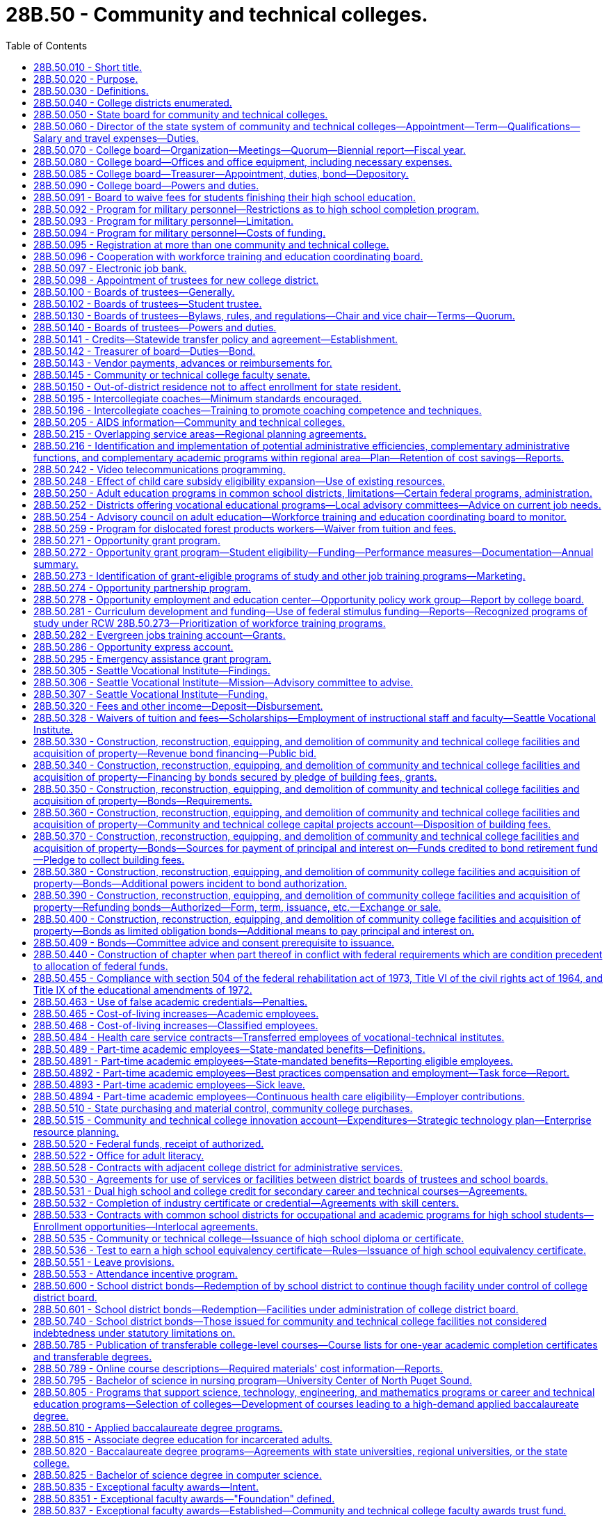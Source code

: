 = 28B.50 - Community and technical colleges.
:toc:

== 28B.50.010 - Short title.
This chapter shall be known as and may be cited as the community and technical college act of 1991.

[ http://lawfilesext.leg.wa.gov/biennium/1991-92/Pdf/Bills/Session%20Laws/Senate/5184-S.SL.pdf?cite=1991%20c%20238%20§%2020[1991 c 238 § 20]; http://leg.wa.gov/CodeReviser/documents/sessionlaw/1969ex1c223.pdf?cite=1969%20ex.s.%20c%20223%20§%2028B.50.010[1969 ex.s. c 223 § 28B.50.010]; http://leg.wa.gov/CodeReviser/documents/sessionlaw/1967ex1c8.pdf?cite=1967%20ex.s.%20c%208%20§%201[1967 ex.s. c 8 § 1]; ]

== 28B.50.020 - Purpose.
The purpose of this chapter is to provide for the dramatically increasing number of students requiring high standards of education either as a part of the continuing higher education program or for occupational education and training, or for adult basic skills and literacy education, by creating a new, independent system of community and technical colleges which will:

. Offer an open door to every citizen, regardless of his or her academic background or experience, at a cost normally within his or her economic means;

. Ensure that each college district, in coordination with adjacent college districts, shall offer thoroughly comprehensive educational, training, and service programs to meet the needs of both the communities and students served by combining high standards of excellence in academic transfer courses; realistic and practical courses in occupational education, both graded and ungraded; community services of an educational, cultural, and recreational nature; and adult education, including basic skills and general, family, and workforce literacy programs and services;

. Provide for basic skills and literacy education, and occupational education and technical training in order to prepare students for careers in a competitive workforce;

. Provide or coordinate related and supplemental instruction for apprentices at community and technical colleges;

. Provide administration by state and local boards which will avoid unnecessary duplication of facilities, programs, student services, or administrative functions; and which will encourage efficiency in operation and creativity and imagination in education, training, and service to meet the needs of the community and students;

. Allow for the growth, improvement, flexibility and modification of the community colleges and their education, training, and service programs as future needs occur; and

. Establish firmly that as provided under RCW 28B.50.810, community colleges are, for purposes of academic training, two year institutions, and are an independent, unique, and vital section of our state's higher education system, separate from both the common school system and other institutions of higher learning.

[ http://lawfilesext.leg.wa.gov/biennium/2009-10/Pdf/Bills/Session%20Laws/Senate/6359-S.SL.pdf?cite=2010%20c%20246%20§%202[2010 c 246 § 2]; http://lawfilesext.leg.wa.gov/biennium/2009-10/Pdf/Bills/Session%20Laws/Senate/6355-S.SL.pdf?cite=2010%20c%20245%20§%202[2010 c 245 § 2]; http://lawfilesext.leg.wa.gov/biennium/2009-10/Pdf/Bills/Session%20Laws/House/1328-S.SL.pdf?cite=2009%20c%2064%20§%202[2009 c 64 § 2]; http://lawfilesext.leg.wa.gov/biennium/2005-06/Pdf/Bills/Session%20Laws/House/1794-S2.SL.pdf?cite=2005%20c%20258%20§%207[2005 c 258 § 7]; http://lawfilesext.leg.wa.gov/biennium/1991-92/Pdf/Bills/Session%20Laws/Senate/5184-S.SL.pdf?cite=1991%20c%20238%20§%2021[1991 c 238 § 21]; http://leg.wa.gov/CodeReviser/documents/sessionlaw/1969ex1c261.pdf?cite=1969%20ex.s.%20c%20261%20§%2017[1969 ex.s. c 261 § 17]; http://leg.wa.gov/CodeReviser/documents/sessionlaw/1969ex1c223.pdf?cite=1969%20ex.s.%20c%20223%20§%2028B.50.020[1969 ex.s. c 223 § 28B.50.020]; http://leg.wa.gov/CodeReviser/documents/sessionlaw/1967ex1c8.pdf?cite=1967%20ex.s.%20c%208%20§%202[1967 ex.s. c 8 § 2]; ]

== 28B.50.030 - Definitions.
The definitions in this section apply throughout this chapter unless the context clearly requires otherwise.

. "Adult education" means all education or instruction, including academic, vocational education or training, basic skills and literacy training, and "occupational education" provided by public educational institutions, including common school districts for persons who are eighteen years of age and over or who hold a high school diploma or certificate. However, "adult education" shall not include academic education or instruction for persons under twenty-one years of age who do not hold a high school degree or diploma and who are attending a public high school for the sole purpose of obtaining a high school diploma or certificate, nor shall "adult education" include education or instruction provided by any four-year public institution of higher education.

. "Applied baccalaureate degree" means a baccalaureate degree awarded by a college under RCW 28B.50.810 for successful completion of a program of study that is:

.. Specifically designed for individuals who hold an associate of applied science degree, or its equivalent, in order to maximize application of their technical course credits toward the baccalaureate degree; and

.. Based on a curriculum that incorporates both theoretical and applied knowledge and skills in a specific technical field.

. "Board" means the workforce training and education coordinating board.

. "Board of trustees" means the local community and technical college board of trustees established for each college district within the state.

. "Center of excellence" means a community or technical college designated by the college board as a statewide leader in industry-specific, community and technical college workforce education and training.

. "College board" means the state board for community and technical colleges created by this chapter.

. "Common school board" means a public school district board of directors.

. "Community college" includes those higher education institutions that conduct education programs under RCW 28B.50.020.

. "Director" means the administrative director for the state system of community and technical colleges.

. "Dislocated forest product worker" means a forest products worker who: (a)(i) Has been terminated or received notice of termination from employment and is unlikely to return to employment in the individual's principal occupation or previous industry because of a diminishing demand for his or her skills in that occupation or industry; or (ii) is self-employed and has been displaced from his or her business because of the diminishing demand for the business' services or goods; and (b) at the time of last separation from employment, resided in or was employed in a rural natural resources impact area.

. "Dislocated salmon fishing worker" means a finfish products worker who: (a)(i) Has been terminated or received notice of termination from employment and is unlikely to return to employment in the individual's principal occupation or previous industry because of a diminishing demand for his or her skills in that occupation or industry; or (ii) is self-employed and has been displaced from his or her business because of the diminishing demand for the business's services or goods; and (b) at the time of last separation from employment, resided in or was employed in a rural natural resources impact area.

. "District" means any one of the community and technical college districts created by this chapter.

. "Forest products worker" means a worker in the forest products industries affected by the reduction of forest fiber enhancement, transportation, or production. The workers included within this definition shall be determined by the employment security department, but shall include workers employed in the industries assigned the major group standard industrial classification codes "24" and "26" and the industries involved in the harvesting and management of logs, transportation of logs and wood products, processing of wood products, and the manufacturing and distribution of wood processing and logging equipment. The commissioner may adopt rules further interpreting these definitions.

. "High employer demand program of study" means an apprenticeship, or an undergraduate or graduate certificate or degree program in which the number of students prepared for employment per year from in-state institutions is substantially less than the number of projected job openings per year in that field, statewide or in a substate region.

. "K-12 system" means the public school program including kindergarten through the twelfth grade.

. "Occupational education" means education or training that will prepare a student for employment that does not require a baccalaureate degree, and education and training that will prepare a student for transfer to bachelor's degrees in professional fields, subject to rules adopted by the college board.

. "Qualified institutions of higher education" means:

.. Washington public community and technical colleges;

.. Private career schools that are members of an accrediting association recognized by rule of the student achievement council for the purposes of chapter 28B.92 RCW; and

.. Washington state apprenticeship and training council-approved apprenticeship programs.

. "Rural natural resources impact area" means:

.. A nonmetropolitan county, as defined by the 1990 decennial census, that meets three of the five criteria set forth in subsection (19) of this section;

.. A nonmetropolitan county with a population of less than forty thousand in the 1990 decennial census, that meets two of the five criteria as set forth in subsection (19) of this section; or

.. A nonurbanized area, as defined by the 1990 decennial census, that is located in a metropolitan county that meets three of the five criteria set forth in subsection (19) of this section.

. For the purposes of designating rural natural resources impact areas, the following criteria shall be considered:

.. A lumber and wood products employment location quotient at or above the state average;

.. A commercial salmon fishing employment location quotient at or above the state average;

.. Projected or actual direct lumber and wood products job losses of one hundred positions or more;

.. Projected or actual direct commercial salmon fishing job losses of one hundred positions or more; and

.. An unemployment rate twenty percent or more above the state average. The counties that meet these criteria shall be determined by the employment security department for the most recent year for which data is available. For the purposes of administration of programs under this chapter, the United States post office five-digit zip code delivery areas will be used to determine residence status for eligibility purposes. For the purpose of this definition, a zip code delivery area of which any part is ten miles or more from an urbanized area is considered nonurbanized. A zip code totally surrounded by zip codes qualifying as nonurbanized under this definition is also considered nonurbanized. The office of financial management shall make available a zip code listing of the areas to all agencies and organizations providing services under this chapter.

. "Salmon fishing worker" means a worker in the finfish industry affected by 1994 or future salmon disasters. The workers included within this definition shall be determined by the employment security department, but shall include workers employed in the industries involved in the commercial and recreational harvesting of finfish including buying and processing finfish. The commissioner may adopt rules further interpreting these definitions.

. "System" means the state system of community and technical colleges, which shall be a system of higher education.

. "Technical college" includes those higher education institutions with the mission of conducting occupational education, basic skills, literacy programs, and offering on short notice, when appropriate, programs that meet specific industry needs. For purposes of this chapter, technical colleges shall include the following college districts as created in RCW 28B.50.040: The twenty-fifth college district, the twenty-sixth college district, the twenty-seventh college district, the twenty-eighth college district, and the twenty-ninth college district.

[ http://lawfilesext.leg.wa.gov/biennium/2021-22/Pdf/Bills/Session%20Laws/Senate/5061-S.SL.pdf?cite=2021%20c%202%20§%202[2021 c 2 § 2]; http://lawfilesext.leg.wa.gov/biennium/2015-16/Pdf/Bills/Session%20Laws/House/1961.SL.pdf?cite=2015%20c%2055%20§%20226[2015 c 55 § 226]; http://lawfilesext.leg.wa.gov/biennium/2011-12/Pdf/Bills/Session%20Laws/House/2483-S2.SL.pdf?cite=2012%20c%20229%20§%20536[2012 c 229 § 536]; http://lawfilesext.leg.wa.gov/biennium/2009-10/Pdf/Bills/Session%20Laws/House/1395.SL.pdf?cite=2009%20c%20353%20§%201[2009 c 353 § 1]; http://lawfilesext.leg.wa.gov/biennium/2009-10/Pdf/Bills/Session%20Laws/House/1323-S.SL.pdf?cite=2009%20c%20151%20§%203[2009 c 151 § 3]; http://lawfilesext.leg.wa.gov/biennium/2009-10/Pdf/Bills/Session%20Laws/House/1328-S.SL.pdf?cite=2009%20c%2064%20§%203[2009 c 64 § 3]; http://lawfilesext.leg.wa.gov/biennium/2007-08/Pdf/Bills/Session%20Laws/House/1096-S2.SL.pdf?cite=2007%20c%20277%20§%20301[2007 c 277 § 301]; http://lawfilesext.leg.wa.gov/biennium/2005-06/Pdf/Bills/Session%20Laws/House/1794-S2.SL.pdf?cite=2005%20c%20258%20§%208[2005 c 258 § 8]; http://lawfilesext.leg.wa.gov/biennium/2003-04/Pdf/Bills/Session%20Laws/Senate/6097.SL.pdf?cite=2003%202nd%20sp.s.%20c%204%20§%2033[2003 2nd sp.s. c 4 § 33]; http://lawfilesext.leg.wa.gov/biennium/1997-98/Pdf/Bills/Session%20Laws/House/1201-S2.SL.pdf?cite=1997%20c%20367%20§%2013[1997 c 367 § 13]; http://lawfilesext.leg.wa.gov/biennium/1995-96/Pdf/Bills/Session%20Laws/Senate/5342-S2.SL.pdf?cite=1995%20c%20226%20§%2017[1995 c 226 § 17]; http://lawfilesext.leg.wa.gov/biennium/1991-92/Pdf/Bills/Session%20Laws/House/2821.SL.pdf?cite=1992%20c%2021%20§%205[1992 c 21 § 5]; prior:  1991 c 315 § 15; http://lawfilesext.leg.wa.gov/biennium/1991-92/Pdf/Bills/Session%20Laws/Senate/5184-S.SL.pdf?cite=1991%20c%20238%20§%2022[1991 c 238 § 22]; http://leg.wa.gov/CodeReviser/documents/sessionlaw/1985c461.pdf?cite=1985%20c%20461%20§%2014[1985 c 461 § 14]; http://leg.wa.gov/CodeReviser/documents/sessionlaw/1982ex1c53.pdf?cite=1982%201st%20ex.s.%20c%2053%20§%2024[1982 1st ex.s. c 53 § 24]; http://leg.wa.gov/CodeReviser/documents/sessionlaw/1973c62.pdf?cite=1973%20c%2062%20§%2012[1973 c 62 § 12]; http://leg.wa.gov/CodeReviser/documents/sessionlaw/1969ex1c261.pdf?cite=1969%20ex.s.%20c%20261%20§%2018[1969 ex.s. c 261 § 18]; http://leg.wa.gov/CodeReviser/documents/sessionlaw/1969ex1c223.pdf?cite=1969%20ex.s.%20c%20223%20§%2028B.50.030[1969 ex.s. c 223 § 28B.50.030]; prior:  1967 ex.s. c 8 § 3; ]

== 28B.50.040 - College districts enumerated.
The state of Washington is hereby divided into thirty college districts as follows:

. The first district shall encompass the counties of Clallam and Jefferson;

. The second district shall encompass the counties of Grays Harbor and Pacific;

. The third district shall encompass the counties of Kitsap and Mason;

. The fourth district shall encompass the counties of San Juan, Skagit and Island;

. The fifth district shall encompass Snohomish county except for the Northshore common school district and that portion encompassed by the twenty-third district created in subsection (23) of this section: PROVIDED, That the fifth district shall encompass the Everett Community College;

. The sixth district shall encompass the present boundaries of the common school districts of Seattle and Vashon Island, King county;

. The seventh district shall encompass the present boundary of the common school district of Shoreline in King county;

. The eighth district shall encompass the present boundaries of the common school districts of Bellevue, Issaquah, Mercer Island, Skykomish and Snoqualmie, King county;

. The ninth district shall encompass the present boundaries of the common school districts of Federal Way, Highline and South Central, King county;

. The tenth district shall encompass the present boundaries of the common school districts of Auburn, Black Diamond, Renton, Enumclaw, Kent, Lester and Tahoma, King county, and the King county portion of Puyallup common school district No. 3;

. The eleventh district shall encompass all of Pierce county, except for the present boundaries of the common school districts of Tacoma and Peninsula;

. The twelfth district shall encompass Lewis county, the Rochester common school district No. 401, the Tenino common school district No. 402 of Thurston county, and the Thurston county portion of the Centralia common school district No. 401;

. The thirteenth district shall encompass the counties of Cowlitz, and Wahkiakum;

. The fourteenth district shall encompass the counties of Clark, Skamania and that portion of Klickitat county not included in the sixteenth district;

. The fifteenth district shall encompass the counties of Chelan, Douglas and Okanogan;

. The sixteenth district shall encompass the counties of Kittitas, Yakima, and that portion of Klickitat county included in United States census divisions 1 through 4;

. The seventeenth district shall encompass the counties of Ferry, Lincoln (except consolidated school district 105-157-166J and the Lincoln county portion of common school district 167-202), Pend Oreille, Spokane, Stevens and Whitman;

. The eighteenth district shall encompass the counties of Adams and Grant, and that portion of Lincoln county comprising consolidated school district 105-157-166J and common school district 167-202;

. The nineteenth district shall encompass the counties of Benton and Franklin;

. The twentieth district shall encompass the counties of Asotin, Columbia, Garfield and Walla Walla;

. The twenty-first district shall encompass Whatcom county;

. The twenty-second district shall encompass the present boundaries of the common school districts of Tacoma and Peninsula, Pierce county;

. The twenty-third district shall encompass that portion of Snohomish county within such boundaries as the state board for community and technical colleges shall determine: PROVIDED, That the twenty-third district shall encompass the Edmonds Community College;

. The twenty-fourth district shall encompass all of Thurston county except the Rochester common school district No. 401, the Tenino common school district No. 402, and the Thurston county portion of the Centralia common school district No. 401;

. The twenty-fifth district shall encompass all of Whatcom county;

. The twenty-sixth district shall encompass the Northshore, Lake Washington, Bellevue, Mercer Island, Issaquah, Riverview, Snoqualmie Valley and Skykomish school districts;

. The twenty-seventh district shall encompass the Renton, Kent, Auburn, Tahoma, and Enumclaw school districts and a portion of the Seattle school district described as follows: Commencing at a point established by the intersection of the Duwamish river and the south boundary of the Seattle Community College District (number six) and thence north along the centerline of the Duwamish river to the west waterway; thence north along the centerline of the west waterway to Elliot Bay; thence along Elliot Bay to a line established by the intersection of the extension of Denny Way to Elliot Bay; thence east along the line established by the centerline of Denny Way to Lake Washington; thence south along the shoreline of Lake Washington to the south line of the Seattle Community College District; and thence west along the south line of the Seattle Community College District to the point of beginning;

. The twenty-eighth district shall encompass all of Pierce county;

. The twenty-ninth district shall encompass all of Pierce county; and

. The thirtieth district shall encompass the present boundaries of the common school districts of Lake Washington and Riverview in King county and Northshore in King and Snohomish counties.

[ http://lawfilesext.leg.wa.gov/biennium/1993-94/Pdf/Bills/Session%20Laws/House/2210-S2.SL.pdf?cite=1994%20c%20217%20§%202[1994 c 217 § 2]; http://lawfilesext.leg.wa.gov/biennium/1991-92/Pdf/Bills/Session%20Laws/Senate/5184-S.SL.pdf?cite=1991%20c%20238%20§%2023[1991 c 238 § 23]; http://leg.wa.gov/CodeReviser/documents/sessionlaw/1988c77.pdf?cite=1988%20c%2077%20§%201[1988 c 77 § 1]; http://leg.wa.gov/CodeReviser/documents/sessionlaw/1981c72.pdf?cite=1981%20c%2072%20§%201[1981 c 72 § 1]; http://leg.wa.gov/CodeReviser/documents/sessionlaw/1973ex1c46.pdf?cite=1973%201st%20ex.s.%20c%2046%20§%207[1973 1st ex.s. c 46 § 7]; http://leg.wa.gov/CodeReviser/documents/sessionlaw/1969ex1c223.pdf?cite=1969%20ex.s.%20c%20223%20§%2028B.50.040[1969 ex.s. c 223 § 28B.50.040]; http://leg.wa.gov/CodeReviser/documents/sessionlaw/1967ex1c8.pdf?cite=1967%20ex.s.%20c%208%20§%204[1967 ex.s. c 8 § 4]; ]

== 28B.50.050 - State board for community and technical colleges.
There is hereby created the "state board for community and technical colleges", to consist of nine members who represent the geographic diversity of the state, and who shall be appointed by the governor, with the consent of the senate. At least two members shall reside east of the Cascade mountains. In making these appointments, the governor shall attempt to provide geographic balance and give consideration to representing labor, business, women, and racial and ethnic minorities, among the membership of the board. At least one member of the board shall be from business and at least one member of the board shall be from labor. The current members of the state board for community college education on September 1, 1991, shall serve on the state board for community and technical colleges until their terms expire. Successors to these members shall be appointed according to the terms of this section. A ninth member shall be appointed by September 1, 1991, for a complete term.

The successors of the members initially appointed shall be appointed for terms of four years except that a person appointed to fill a vacancy occurring prior to the expiration of any term shall be appointed only for the remainder of such term. Each member shall serve until the appointment and qualification of his or her successor. All members shall be citizens and bona fide residents of the state.

Members of the college board shall be compensated in accordance with RCW 43.03.240 and shall receive reimbursement for travel expenses in accordance with RCW 43.03.050 and 43.03.060 for each day actually spent in attending to the duties as a member of the college board.

The members of the college board may be removed by the governor for inefficiency, neglect of duty, or malfeasance in office, in the manner provided by RCW 28B.10.500.

[ http://lawfilesext.leg.wa.gov/biennium/1991-92/Pdf/Bills/Session%20Laws/Senate/5184-S.SL.pdf?cite=1991%20c%20238%20§%2030[1991 c 238 § 30]; http://leg.wa.gov/CodeReviser/documents/sessionlaw/1988c76.pdf?cite=1988%20c%2076%20§%201[1988 c 76 § 1]; http://leg.wa.gov/CodeReviser/documents/sessionlaw/1984c287.pdf?cite=1984%20c%20287%20§%2064[1984 c 287 § 64]; http://leg.wa.gov/CodeReviser/documents/sessionlaw/1982ex1c30.pdf?cite=1982%201st%20ex.s.%20c%2030%20§%209[1982 1st ex.s. c 30 § 9]; 1975-'76 2nd ex.s. c 34 § 74; http://leg.wa.gov/CodeReviser/documents/sessionlaw/1973c62.pdf?cite=1973%20c%2062%20§%2013[1973 c 62 § 13]; http://leg.wa.gov/CodeReviser/documents/sessionlaw/1969ex1c261.pdf?cite=1969%20ex.s.%20c%20261%20§%2019[1969 ex.s. c 261 § 19]; http://leg.wa.gov/CodeReviser/documents/sessionlaw/1969ex1c223.pdf?cite=1969%20ex.s.%20c%20223%20§%2028B.50.050[1969 ex.s. c 223 § 28B.50.050]; http://leg.wa.gov/CodeReviser/documents/sessionlaw/1967ex1c8.pdf?cite=1967%20ex.s.%20c%208%20§%205[1967 ex.s. c 8 § 5]; ]

== 28B.50.060 - Director of the state system of community and technical colleges—Appointment—Term—Qualifications—Salary and travel expenses—Duties.
A director of the state system of community and technical colleges shall be appointed by the college board and shall serve at the pleasure of the college board. The director shall be appointed with due regard to the applicant's fitness and background in education, and knowledge of and recent practical experience in the field of educational administration particularly in institutions beyond the high school level. The college board may also take into consideration an applicant's proven management background even though not particularly in the field of education.

The director shall devote his or her time to the duties of his or her office and shall not have any direct pecuniary interest in or any stock or bonds of any business connected with or selling supplies to the field of education within this state, in keeping with chapter 42.52 RCW.

The director shall receive a salary to be fixed by the college board and shall be reimbursed for travel expenses incurred in the discharge of his or her official duties in accordance with RCW 43.03.050 and 43.03.060.

The director shall be the executive officer of the college board and serve as its secretary and under its supervision shall administer the provisions of this chapter and the rules and orders established thereunder and all other laws of the state. The director shall attend, but not vote at, all meetings of the college board. The director shall be in charge of offices of the college board and responsible to the college board for the preparation of reports and the collection and dissemination of data and other public information relating to the state system of community and technical colleges. At the direction of the college board, the director shall, together with the chair of the college board, execute all contracts entered into by the college board.

The director shall, with the approval of the college board: (1) Employ necessary assistant directors of major staff divisions who shall serve at the director's pleasure on such terms and conditions as the director determines, and (2) subject to the provisions of chapter 41.06 RCW the director shall, with the approval of the college board, appoint and employ such field and office assistants, clerks and other employees as may be required and authorized for the proper discharge of the functions of the college board and for whose services funds have been appropriated.

The board may, by written order filed in its office, delegate to the director any of the powers and duties vested in or imposed upon it by this chapter. Such delegated powers and duties may be exercised by the director in the name of the college board.

[ http://lawfilesext.leg.wa.gov/biennium/2011-12/Pdf/Bills/Session%20Laws/Senate/5045.SL.pdf?cite=2011%20c%20336%20§%20738[2011 c 336 § 738]; http://lawfilesext.leg.wa.gov/biennium/1993-94/Pdf/Bills/Session%20Laws/Senate/6111-S.SL.pdf?cite=1994%20c%20154%20§%20306[1994 c 154 § 306]; http://lawfilesext.leg.wa.gov/biennium/1991-92/Pdf/Bills/Session%20Laws/Senate/5184-S.SL.pdf?cite=1991%20c%20238%20§%2031[1991 c 238 § 31]; 1975-'76 2nd ex.s. c 34 § 75; http://leg.wa.gov/CodeReviser/documents/sessionlaw/1973ex1c46.pdf?cite=1973%201st%20ex.s.%20c%2046%20§%208[1973 1st ex.s. c 46 § 8]; http://leg.wa.gov/CodeReviser/documents/sessionlaw/1973c62.pdf?cite=1973%20c%2062%20§%2014[1973 c 62 § 14]; http://leg.wa.gov/CodeReviser/documents/sessionlaw/1969ex1c261.pdf?cite=1969%20ex.s.%20c%20261%20§%2020[1969 ex.s. c 261 § 20]; http://leg.wa.gov/CodeReviser/documents/sessionlaw/1969ex1c223.pdf?cite=1969%20ex.s.%20c%20223%20§%2028B.50.060[1969 ex.s. c 223 § 28B.50.060]; http://leg.wa.gov/CodeReviser/documents/sessionlaw/1967ex1c8.pdf?cite=1967%20ex.s.%20c%208%20§%206[1967 ex.s. c 8 § 6]; ]

== 28B.50.070 - College board—Organization—Meetings—Quorum—Biennial report—Fiscal year.
The governor shall make the appointments to the college board.

The college board shall organize, adopt a seal, and adopt bylaws for its administration, not inconsistent herewith, as it may deem expedient and may from time to time amend such bylaws. Annually the board shall elect a chairperson and vice chairperson; all to serve until their successors are appointed and qualified. The college board shall at its initial meeting fix a date and place for its regular meeting. Five members shall constitute a quorum, and no meeting shall be held with less than a quorum present, and no action shall be taken by less than a majority of the college board.

Special meetings may be called as provided by its rules and regulations. Regular meetings shall be held at the college board's established offices in Olympia, but whenever the convenience of the public or of the parties may be promoted, or delay or expenses may be prevented, it may hold its meetings, hearings or proceedings at any other place designated by it. Subject to RCW 40.07.040, the college board shall transmit a report in writing to the governor biennially which report shall contain such information as may be requested by the governor. The fiscal year of the college board shall conform to the fiscal year of the state.

[ http://leg.wa.gov/CodeReviser/documents/sessionlaw/1987c505.pdf?cite=1987%20c%20505%20§%2015[1987 c 505 § 15]; http://leg.wa.gov/CodeReviser/documents/sessionlaw/1986c130.pdf?cite=1986%20c%20130%20§%201[1986 c 130 § 1]; http://leg.wa.gov/CodeReviser/documents/sessionlaw/1977c75.pdf?cite=1977%20c%2075%20§%2026[1977 c 75 § 26]; http://leg.wa.gov/CodeReviser/documents/sessionlaw/1973c62.pdf?cite=1973%20c%2062%20§%2015[1973 c 62 § 15]; http://leg.wa.gov/CodeReviser/documents/sessionlaw/1969ex1c223.pdf?cite=1969%20ex.s.%20c%20223%20§%2028B.50.070[1969 ex.s. c 223 § 28B.50.070]; http://leg.wa.gov/CodeReviser/documents/sessionlaw/1967ex1c8.pdf?cite=1967%20ex.s.%20c%208%20§%207[1967 ex.s. c 8 § 7]; ]

== 28B.50.080 - College board—Offices and office equipment, including necessary expenses.
Suitable offices and office equipment shall be provided by the state for the college board in the city of Olympia, and the college board may incur the necessary expense for office furniture, stationery, printing, incidental expenses, and other expenses necessary for the administration of this chapter.

[ http://leg.wa.gov/CodeReviser/documents/sessionlaw/1969ex1c223.pdf?cite=1969%20ex.s.%20c%20223%20§%2028B.50.080[1969 ex.s. c 223 § 28B.50.080]; http://leg.wa.gov/CodeReviser/documents/sessionlaw/1967ex1c8.pdf?cite=1967%20ex.s.%20c%208%20§%208[1967 ex.s. c 8 § 8]; ]

== 28B.50.085 - College board—Treasurer—Appointment, duties, bond—Depository.
The state board for community and technical colleges shall appoint a treasurer who shall be the financial officer of the board, who shall make such vendor payments and salary payments for the entire community and technical college system as authorized by the state board, and who shall hold office during the pleasure of the board. All moneys received by the state board and not required to be deposited elsewhere, shall be deposited in a depository selected by the board, which moneys shall be subject to the budgetary and audit provisions of law applicable to state agencies. The depository selected by the state board shall conform to the collateral requirements required for the deposit of other state funds. Disbursement shall be made by check signed by the treasurer. The treasurer shall render a true and faithful account of all moneys received and paid out by him or her and shall give bond for the faithful performance of the duties of his or her office in such amount as the board requires: PROVIDED, That the board shall pay the fee for any such bonds.

[ http://lawfilesext.leg.wa.gov/biennium/1991-92/Pdf/Bills/Session%20Laws/Senate/5184-S.SL.pdf?cite=1991%20c%20238%20§%2032[1991 c 238 § 32]; http://leg.wa.gov/CodeReviser/documents/sessionlaw/1981c246.pdf?cite=1981%20c%20246%20§%204[1981 c 246 § 4]; ]

== 28B.50.090 - College board—Powers and duties.
The college board shall have general supervision and control over the state system of community and technical colleges. In addition to the other powers and duties imposed upon the college board by this chapter, the college board shall be charged with the following powers, duties and responsibilities:

. Review the budgets prepared by the boards of trustees, prepare a single budget for the support of the state system of community and technical colleges and adult education, and submit this budget to the governor as provided in RCW 43.88.090;

. Establish guidelines for the disbursement of funds; and receive and disburse such funds for adult education and maintenance and operation and capital support of the college districts in conformance with the state and district budgets, and in conformance with chapter 43.88 RCW;

. Ensure, through the full use of its authority:

.. That each college district, in coordination with colleges, within a regional area, shall offer thoroughly comprehensive educational, training, and service programs to meet the needs of both the communities and students served by combining high standards of excellence in academic transfer courses; realistic and practical courses in occupational education, both graded and ungraded; and community services of an educational, cultural, and recreational nature; and adult education, including basic skills and general, family, and workforce literacy programs and services;

.. That each college district shall maintain an open-door policy, to the end that no student will be denied admission because of the location of the student's residence or because of the student's educational background or ability; that, insofar as is practical in the judgment of the college board, curriculum offerings will be provided to meet the educational and training needs of the community generally and the students thereof; and that all students, regardless of their differing courses of study, will be considered, known and recognized equally as members of the student body: PROVIDED, That the administrative officers of a community or technical college may deny admission to a prospective student or attendance to an enrolled student if, in their judgment, the student would not be competent to profit from the curriculum offerings of the college, or would, by his or her presence or conduct, create a disruptive atmosphere within the college not consistent with the purposes of the institution. This subsection (3)(b) shall not apply to competency, conduct, or presence associated with a disability in a person twenty-one years of age or younger attending a technical college;

. Prepare a comprehensive master plan for the development of community and technical college education and training in the state; and assist the office of financial management in the preparation of enrollment projections to support plans for providing adequate college facilities in all areas of the state. The master plan shall include implementation of the vision, goals, priorities, and strategies in the statewide strategic master plan for higher education under *RCW 28B.76.200 based on the community and technical college system's role and mission. The master plan shall also contain measurable performance indicators and benchmarks for gauging progress toward achieving the goals and priorities;

. Define and administer criteria and guidelines for the establishment of new community and technical colleges or campuses within the existing districts;

. Establish criteria and procedures for modifying district boundary lines and consolidating district structures to form multiple campus districts consistent with the purposes set forth in RCW 28B.50.020 as now or hereafter amended and in accordance therewith make such changes as it deems advisable;

. Establish minimum standards to govern the operation of the community and technical colleges with respect to:

.. Qualifications and credentials of instructional and key administrative personnel, except as otherwise provided in the state plan for vocational education;

.. Internal budgeting, accounting, auditing, and financial procedures as necessary to supplement the general requirements prescribed pursuant to chapter 43.88 RCW;

.. The content of the curriculums and other educational and training programs, and the requirement for degrees and certificates awarded by the colleges;

.. Standard admission policies;

.. Eligibility of courses to receive state fund support; and

.. Common student identifiers such that once a student has enrolled at any community or technical college he or she retains the same student identification upon transfer to any college district;

. Encourage colleges to use multiple measures to determine whether a student must enroll in a precollege course including, but not limited to, placement tests, the SAT, high school transcripts, college transcripts, or initial class performance, and require colleges to post all the available options for course placement on their website and in their admissions materials;

. Establish and administer criteria and procedures for all capital construction including the establishment, installation, and expansion of facilities within the various college districts;

. Encourage innovation in the development of new educational and training programs and instructional methods; coordinate research efforts to this end; and disseminate the findings thereof;

. Exercise any other powers, duties and responsibilities necessary to carry out the purposes of this chapter;

. Authorize the various community and technical colleges to offer programs and courses in other districts when it determines that such action is consistent with the purposes set forth in RCW 28B.50.020 as now or hereafter amended;

. Notwithstanding any other law or statute regarding the sale of state property, sell or exchange and convey any or all interest in any community and technical college real and personal property, except such property as is received by a college district in accordance with RCW 28B.50.140(8), when it determines that such property is surplus or that such a sale or exchange is in the best interests of the community and technical college system;

. In order that the treasurer for the state board for community and technical colleges appointed in accordance with RCW 28B.50.085 may make vendor payments, the state treasurer will honor warrants drawn by the state board providing for an initial advance on July 1, 1982, of the current biennium and on July 1st of each succeeding biennium from the state general fund in an amount equal to twenty-four percent of the average monthly allotment for such budgeted biennium expenditures for the state board for community and technical colleges as certified by the office of financial management; and at the conclusion of such initial month and for each succeeding month of any biennium, the state treasurer will reimburse expenditures incurred and reported monthly by the state board treasurer in accordance with chapter 43.88 RCW: PROVIDED, That the reimbursement to the state board for actual expenditures incurred in the final month of each biennium shall be less the initial advance made in such biennium;

. Notwithstanding the provisions of subsection (13) of this section, may receive such gifts, grants, conveyances, devises, and bequests of real or personal property from private sources as may be made from time to time, in trust or otherwise, whenever the terms and conditions thereof will aid in carrying out the community and technical college programs and may sell, lease or exchange, invest or expend the same or the proceeds, rents, profits and income thereof according to the terms and conditions thereof; and adopt regulations to govern the receipt and expenditure of the proceeds, rents, profits and income thereof; and

. The college board shall have the power of eminent domain.

[ http://lawfilesext.leg.wa.gov/biennium/2013-14/Pdf/Bills/Session%20Laws/Senate/5712.SL.pdf?cite=2013%20c%2057%20§%201[2013 c 57 § 1]; http://lawfilesext.leg.wa.gov/biennium/2011-12/Pdf/Bills/Session%20Laws/Senate/5463.SL.pdf?cite=2011%20c%20109%20§%201[2011 c 109 § 1]; http://lawfilesext.leg.wa.gov/biennium/2009-10/Pdf/Bills/Session%20Laws/Senate/6359-S.SL.pdf?cite=2010%20c%20246%20§%203[2010 c 246 § 3]; http://lawfilesext.leg.wa.gov/biennium/2009-10/Pdf/Bills/Session%20Laws/House/1328-S.SL.pdf?cite=2009%20c%2064%20§%204[2009 c 64 § 4]; http://lawfilesext.leg.wa.gov/biennium/2003-04/Pdf/Bills/Session%20Laws/House/3103-S.SL.pdf?cite=2004%20c%20275%20§%2057[2004 c 275 § 57]; http://lawfilesext.leg.wa.gov/biennium/2003-04/Pdf/Bills/Session%20Laws/House/2076-S.SL.pdf?cite=2003%20c%20130%20§%206[2003 c 130 § 6]; http://lawfilesext.leg.wa.gov/biennium/1991-92/Pdf/Bills/Session%20Laws/Senate/5184-S.SL.pdf?cite=1991%20c%20238%20§%2033[1991 c 238 § 33]; http://leg.wa.gov/CodeReviser/documents/sessionlaw/1982c50.pdf?cite=1982%20c%2050%20§%201[1982 c 50 § 1]; http://leg.wa.gov/CodeReviser/documents/sessionlaw/1981c246.pdf?cite=1981%20c%20246%20§%202[1981 c 246 § 2]; http://leg.wa.gov/CodeReviser/documents/sessionlaw/1979c151.pdf?cite=1979%20c%20151%20§%2020[1979 c 151 § 20]; http://leg.wa.gov/CodeReviser/documents/sessionlaw/1977ex1c282.pdf?cite=1977%20ex.s.%20c%20282%20§%204[1977 ex.s. c 282 § 4]; http://leg.wa.gov/CodeReviser/documents/sessionlaw/1973c62.pdf?cite=1973%20c%2062%20§%2016[1973 c 62 § 16]; http://leg.wa.gov/CodeReviser/documents/sessionlaw/1969ex1c261.pdf?cite=1969%20ex.s.%20c%20261%20§%2021[1969 ex.s. c 261 § 21]; http://leg.wa.gov/CodeReviser/documents/sessionlaw/1969ex1c223.pdf?cite=1969%20ex.s.%20c%20223%20§%2028B.50.090[1969 ex.s. c 223 § 28B.50.090]; http://leg.wa.gov/CodeReviser/documents/sessionlaw/1967ex1c8.pdf?cite=1967%20ex.s.%20c%208%20§%209[1967 ex.s. c 8 § 9]; ]

== 28B.50.091 - Board to waive fees for students finishing their high school education.
See RCW 28B.15.520.

[ ]

== 28B.50.092 - Program for military personnel—Restrictions as to high school completion program.
The state board for community and technical colleges may authorize any board of trustees to do all things necessary to conduct an education, training, and service program authorized by chapter 28B.50 RCW, as now or hereafter amended, for United States military personnel and their dependents, and department of defense civilians and their dependents, at any geographical location: PROVIDED, That such programs shall be limited to those colleges which conducted programs for United States military personnel prior to January 1, 1977: PROVIDED FURTHER, That any high school completion program conducted pursuant to this section shall comply with standards set forth in rules and regulations promulgated by the superintendent of public instruction and the state board of education: AND PROVIDED FURTHER, That the superintendent of public instruction shall issue the certificate or diploma in recognition of high school completion education provided pursuant to this section.

[ http://lawfilesext.leg.wa.gov/biennium/1991-92/Pdf/Bills/Session%20Laws/Senate/5184-S.SL.pdf?cite=1991%20c%20238%20§%2034[1991 c 238 § 34]; http://leg.wa.gov/CodeReviser/documents/sessionlaw/1977ex1c131.pdf?cite=1977%20ex.s.%20c%20131%20§%201[1977 ex.s. c 131 § 1]; http://leg.wa.gov/CodeReviser/documents/sessionlaw/1973c105.pdf?cite=1973%20c%20105%20§%201[1973 c 105 § 1]; ]

== 28B.50.093 - Program for military personnel—Limitation.
Prior to the state board granting authorization for any programs authorized under RCW 28B.50.092, the state board shall determine that such authorization will not deter from the primary functions of the community and technical college system within the state of Washington as prescribed by chapter 28B.50 RCW.

[ http://lawfilesext.leg.wa.gov/biennium/1991-92/Pdf/Bills/Session%20Laws/Senate/5184-S.SL.pdf?cite=1991%20c%20238%20§%2035[1991 c 238 § 35]; http://leg.wa.gov/CodeReviser/documents/sessionlaw/1973c105.pdf?cite=1973%20c%20105%20§%202[1973 c 105 § 2]; ]

== 28B.50.094 - Program for military personnel—Costs of funding.
The costs of funding programs authorized by RCW 28B.50.092 through 28B.50.094 shall ultimately be borne by grants or fees derived from nonstate treasury sources.

[ http://leg.wa.gov/CodeReviser/documents/sessionlaw/1973c105.pdf?cite=1973%20c%20105%20§%203[1973 c 105 § 3]; ]

== 28B.50.095 - Registration at more than one community and technical college.
In addition to other powers and duties, the college board may issue rules and regulations permitting a student to register at more than one community and technical college, provided that such student shall pay tuition and fees as if the student were registered at a single college, but not to exceed tuition and fees charged a full-time student as established under chapter 28B.15 RCW.

[ http://lawfilesext.leg.wa.gov/biennium/1995-96/Pdf/Bills/Session%20Laws/Senate/5325-S.SL.pdf?cite=1995%201st%20sp.s.%20c%209%20§%2011[1995 1st sp.s. c 9 § 11]; http://lawfilesext.leg.wa.gov/biennium/1991-92/Pdf/Bills/Session%20Laws/Senate/5184-S.SL.pdf?cite=1991%20c%20238%20§%2036[1991 c 238 § 36]; http://leg.wa.gov/CodeReviser/documents/sessionlaw/1983c3.pdf?cite=1983%20c%203%20§%2040[1983 c 3 § 40]; http://leg.wa.gov/CodeReviser/documents/sessionlaw/1973c129.pdf?cite=1973%20c%20129%20§%201[1973 c 129 § 1]; ]

== 28B.50.096 - Cooperation with workforce training and education coordinating board.
The college board shall cooperate with the workforce training and education coordinating board in the conduct of the board's responsibilities under RCW 28C.18.060 and shall provide information and data in a format that is accessible to the board.

[ http://lawfilesext.leg.wa.gov/biennium/1991-92/Pdf/Bills/Session%20Laws/Senate/5184-S.SL.pdf?cite=1991%20c%20238%20§%2079[1991 c 238 § 79]; ]

== 28B.50.097 - Electronic job bank.
. The college board shall create an electronic job bank on its website to act as a clearinghouse for people seeking academic teaching positions at the state's community and technical colleges. The job bank must be accessible on the internet. Use of the electronic job bank is not mandatory.

. The college board shall include a separate section on its electronic job bank reserved for the exclusive listing of part-time academic employment opportunities at state community and technical colleges.

. The separate section of the electronic job bank under subsection (2) of this section must, at a minimum, include an internet link to each of the following components, if available from the community or technical college offering the employment opportunity:

.. A description of the open position;

.. A listing of required skills and experience necessary for the position; and

.. The district where the employment opening exists.

. The college board shall develop a strategy to promote its electronic job bank to prospective candidates.

[ http://lawfilesext.leg.wa.gov/biennium/2001-02/Pdf/Bills/Session%20Laws/Senate/6035-S.SL.pdf?cite=2001%20c%20110%20§%201[2001 c 110 § 1]; ]

== 28B.50.098 - Appointment of trustees for new college district.
In the event a new college district is created, the governor shall appoint new trustees to the district's board of trustees in accordance with RCW 28B.50.100.

[ http://lawfilesext.leg.wa.gov/biennium/1991-92/Pdf/Bills/Session%20Laws/Senate/5184-S.SL.pdf?cite=1991%20c%20238%20§%20134[1991 c 238 § 134]; ]

== 28B.50.100 - Boards of trustees—Generally.
There is hereby created a board of trustees for each college district as set forth in this chapter. Each board of trustees shall be composed of five trustees, except as provided in RCW 28B.50.102, who shall be appointed by the governor for terms commencing October 1st of the year in which appointed. In making such appointments, the governor shall give consideration to geographical diversity, and representing labor, business, women, and racial and ethnic minorities, in the membership of the boards of trustees. The boards of trustees for districts containing technical colleges shall include at least one member from business and one member from labor.

The successors of the trustees initially appointed shall be appointed by the governor to serve for a term of five years except that any person appointed to fill a vacancy occurring prior to the expiration of any term shall be appointed only for the remainder of the term. Each member shall serve until a successor is appointed and qualified.

Every trustee shall be a resident and qualified elector of the college district. No trustee may be an employee of the community and technical college system, a member of the board of directors of any school district, or a member of the governing board of any public or private educational institution.

Each board of trustees shall organize itself by electing a chair from its members. The board shall adopt a seal and may adopt such bylaws, rules, and regulations as it deems necessary for its own government. Three members of the board shall constitute a quorum, but a lesser number may adjourn from time to time and may compel the attendance of absent members in such manner as prescribed in its bylaws, rules, or regulations. The district president, or if there be none, the president of the college, shall serve as, or may designate another person to serve as, the secretary of the board, who shall not be deemed to be a member of the board.

Each board of trustees shall follow procedures for open public meetings in chapter 42.30 RCW. Each board shall provide time for public comment at each meeting.

Members of the boards of trustees may be removed for misconduct or malfeasance in office in the manner provided by RCW 28B.10.500.

[ http://lawfilesext.leg.wa.gov/biennium/2013-14/Pdf/Bills/Session%20Laws/Senate/5077-S.SL.pdf?cite=2013%20c%2023%20§%2058[2013 c 23 § 58]; http://lawfilesext.leg.wa.gov/biennium/2011-12/Pdf/Bills/Session%20Laws/House/2313-S.SL.pdf?cite=2012%20c%20228%20§%205[2012 c 228 § 5]; http://lawfilesext.leg.wa.gov/biennium/2011-12/Pdf/Bills/Session%20Laws/Senate/5217-S.SL.pdf?cite=2012%20c%20148%20§%202[2012 c 148 § 2]; http://lawfilesext.leg.wa.gov/biennium/2011-12/Pdf/Bills/Session%20Laws/Senate/5045.SL.pdf?cite=2011%20c%20336%20§%20739[2011 c 336 § 739]; http://lawfilesext.leg.wa.gov/biennium/1991-92/Pdf/Bills/Session%20Laws/Senate/5184-S.SL.pdf?cite=1991%20c%20238%20§%2037[1991 c 238 § 37]; http://leg.wa.gov/CodeReviser/documents/sessionlaw/1987c330.pdf?cite=1987%20c%20330%20§%201001[1987 c 330 § 1001]; http://leg.wa.gov/CodeReviser/documents/sessionlaw/1983c224.pdf?cite=1983%20c%20224%20§%201[1983 c 224 § 1]; http://leg.wa.gov/CodeReviser/documents/sessionlaw/1979ex1c103.pdf?cite=1979%20ex.s.%20c%20103%20§%201[1979 ex.s. c 103 § 1]; http://leg.wa.gov/CodeReviser/documents/sessionlaw/1977ex1c282.pdf?cite=1977%20ex.s.%20c%20282%20§%202[1977 ex.s. c 282 § 2]; http://leg.wa.gov/CodeReviser/documents/sessionlaw/1973c62.pdf?cite=1973%20c%2062%20§%2017[1973 c 62 § 17]; http://leg.wa.gov/CodeReviser/documents/sessionlaw/1969ex1c261.pdf?cite=1969%20ex.s.%20c%20261%20§%2022[1969 ex.s. c 261 § 22]; http://leg.wa.gov/CodeReviser/documents/sessionlaw/1969ex1c223.pdf?cite=1969%20ex.s.%20c%20223%20§%2028B.50.100[1969 ex.s. c 223 § 28B.50.100]; prior:  1967 ex.s. c 8 § 10; ]

== 28B.50.102 - Boards of trustees—Student trustee.
. Boards of trustees for each college district, by majority vote, may establish a sixth trustee that shall be filled by a student. The governor shall select each student member from a list of candidates, of at least three and not more than five, submitted by the associated student governments or their equivalent of the college district. The student member shall hold his or her office for a term of one year, beginning July 1st and ending June 30th, or until the student member's successor is appointed and qualified, whichever is later. The student member shall be a full-time student in good standing at a college within the college district at the time of appointment and throughout the student's term. If the student member fails to be enrolled at the college full-time or forfeits his or her academic standing, the student member is disqualified and a new student member must be appointed.

. A student appointed under this section shall excuse himself or herself from participation or voting on matters relating to the hiring, discipline, or tenure of faculty members and personnel or any other matters pertaining to collective bargaining agreements.

[ http://lawfilesext.leg.wa.gov/biennium/2011-12/Pdf/Bills/Session%20Laws/Senate/5217-S.SL.pdf?cite=2012%20c%20148%20§%203[2012 c 148 § 3]; ]

== 28B.50.130 - Boards of trustees—Bylaws, rules, and regulations—Chair and vice chair—Terms—Quorum.
Within thirty days of their appointment the various district boards of trustees shall organize, adopt bylaws for its own government, and make such rules and regulations not inconsistent with this chapter as they deem necessary. At such organizational meeting it shall elect from among its members a chair and vice chair, each to serve for one year, and annually thereafter shall elect such officers to serve until their successors are appointed or qualified. The chief executive officer of the college district, or designee, shall serve as secretary of the board. Three trustees shall constitute a quorum, and no action shall be taken by less than a majority of the trustees of the board. The district boards shall transmit such reports to the college board as may be requested by the college board. The fiscal year of the district boards shall conform to the fiscal year of the state.

[ http://lawfilesext.leg.wa.gov/biennium/1991-92/Pdf/Bills/Session%20Laws/Senate/5184-S.SL.pdf?cite=1991%20c%20238%20§%2038[1991 c 238 § 38]; http://leg.wa.gov/CodeReviser/documents/sessionlaw/1977c75.pdf?cite=1977%20c%2075%20§%2027[1977 c 75 § 27]; http://leg.wa.gov/CodeReviser/documents/sessionlaw/1973c62.pdf?cite=1973%20c%2062%20§%2018[1973 c 62 § 18]; http://leg.wa.gov/CodeReviser/documents/sessionlaw/1969ex1c223.pdf?cite=1969%20ex.s.%20c%20223%20§%2028B.50.130[1969 ex.s. c 223 § 28B.50.130]; http://leg.wa.gov/CodeReviser/documents/sessionlaw/1967ex1c8.pdf?cite=1967%20ex.s.%20c%208%20§%2013[1967 ex.s. c 8 § 13]; ]

== 28B.50.140 - Boards of trustees—Powers and duties.
Each board of trustees:

. Shall operate all existing community and technical colleges in its district;

. Shall create comprehensive programs of community and technical college education and training and maintain an open-door policy in accordance with the provisions of RCW 28B.50.090(3);

. Shall employ for a period to be fixed by the board a college president for each community and technical college and, may appoint a president for the district, and fix their duties and compensation, which may include elements other than salary. Compensation under this subsection shall not affect but may supplement retirement, health care, and other benefits that are otherwise applicable to the presidents as state employees. The board shall also employ for a period to be fixed by the board members of the faculty and such other administrative officers and other employees as may be necessary or appropriate and fix their salaries and duties. Except as provided for academic employees in RCW 28B.52.035 and technical college classified employees under chapter 41.56 RCW, compensation and salary increases under this subsection shall not exceed the amount or percentage established for those purposes in the state appropriations act by the legislature as allocated to the board of trustees by the state board for community and technical colleges. The state board for community and technical colleges shall adopt rules defining the permissible elements of compensation under this subsection;

. May establish, in accordance with RCW 28B.77.080, new facilities as community needs and interests demand. However, the authority of boards of trustees to purchase or lease major off-campus facilities shall be subject to the approval of the student achievement council pursuant to RCW 28B.77.080;

. May establish or lease, operate, equip and maintain dormitories, food service facilities, bookstores and other self-supporting facilities connected with the operation of the community and technical college;

. May, with the approval of the college board, borrow money and issue and sell revenue bonds or other evidences of indebtedness for the construction, reconstruction, erection, equipping with permanent fixtures, demolition and major alteration of buildings or other capital assets, and the acquisition of sites, rights-of-way, easements, improvements or appurtenances, for dormitories, food service facilities, and other self-supporting facilities connected with the operation of the community and technical college in accordance with the provisions of RCW 28B.10.300 through 28B.10.330 where applicable;

. May establish fees and charges for the facilities authorized hereunder, including reasonable rules and regulations for the government thereof, not inconsistent with the rules of the college board; each board of trustees operating a community and technical college may enter into agreements, subject to rules of the college board, with owners of facilities to be used for housing regarding the management, operation, and government of such facilities, and any board entering into such an agreement may:

.. Make rules for the government, management and operation of such housing facilities deemed necessary or advisable; and

.. Employ necessary employees to govern, manage and operate the same;

. May receive such gifts, grants, conveyances, devises and bequests of real or personal property from private sources, as may be made from time to time, in trust or otherwise, whenever the terms and conditions thereof will aid in carrying out the community and technical college programs as specified by law and the rules of the state college board; sell, lease or exchange, invest or expend the same or the proceeds, rents, profits and income thereof according to the terms and conditions thereof; and adopt rules to govern the receipt and expenditure of the proceeds, rents, profits and income thereof;

. May establish and maintain night schools whenever in the discretion of the board of trustees it is deemed advisable, and authorize classrooms and other facilities to be used for summer or night schools, or for public meetings and for any other uses consistent with the use of such classrooms or facilities for community and technical college purposes;

. May make rules for pedestrian and vehicular traffic on property owned, operated, or maintained by the district;

. Shall prescribe, with the assistance of the faculty, the course of study in the various departments of the community and technical college or colleges under its control, and publish such catalogues and bulletins as may become necessary;

. May grant to every student, upon graduation or completion of a course of study, a suitable diploma, degree, or certificate under the rules of the state board for community and technical colleges that are appropriate to their mission. The purposes of these diplomas, certificates, and degrees are to lead individuals directly to employment in a specific occupation or prepare individuals for a bachelor's degree or beyond. Technical colleges may only offer transfer degrees that prepare students for bachelor's degrees in professional fields, subject to rules adopted by the college board. In adopting rules, the college board, where possible, shall create consistency between community and technical colleges and may address issues related to tuition and fee rates; tuition waivers; enrollment counting, including the use of credits instead of clock hours; degree-granting authority; or any other rules necessary to offer the associate degrees that prepare students for transfer to bachelor's degrees in professional areas. Only colleges under RCW 28B.50.810 or 28B.50.825 may award baccalaureate degrees. The board, upon recommendation of the faculty, may also confer honorary associate of arts degrees, or if it is authorized to award baccalaureate degrees may confer honorary bachelor of applied science degrees, upon persons other than graduates of the community college, in recognition of their learning or devotion to education, literature, art, or science. No degree may be conferred in consideration of the payment of money or the donation of any kind of property;

. Shall enforce the rules prescribed by the state board for community and technical colleges for the government of community and technical colleges, students and teachers, and adopt such rules and perform all other acts not inconsistent with law or rules of the state board for community and technical colleges as the board of trustees may in its discretion deem necessary or appropriate to the administration of college districts: PROVIDED, That such rules shall include, but not be limited to, rules relating to housing, scholarships, conduct at the various community and technical college facilities, and discipline: PROVIDED, FURTHER, That the board of trustees may suspend or expel from community and technical colleges students who refuse to obey any of the duly adopted rules;

. May, by written order filed in its office, delegate to the president or district president any of the powers and duties vested in or imposed upon it by this chapter. Such delegated powers and duties may be exercised in the name of the district board;

. May perform such other activities consistent with this chapter and not in conflict with the directives of the college board;

. Notwithstanding any other provision of law, may offer educational services on a contractual basis other than the tuition and fee basis set forth in chapter 28B.15 RCW for a special fee to private or governmental entities, consistent with rules adopted by the state board for community and technical colleges: PROVIDED, That the whole of such special fee shall go to the college district and be not less than the full instructional costs of such services including any salary increases authorized by the legislature for community and technical college employees during the term of the agreement: PROVIDED FURTHER, That enrollments generated hereunder shall not be counted toward the official enrollment level of the college district for state funding purposes;

. Notwithstanding any other provision of law, may offer educational services on a contractual basis, charging tuition and fees as set forth in chapter 28B.15 RCW, counting such enrollments for state funding purposes, and may additionally charge a special supplemental fee when necessary to cover the full instructional costs of such services: PROVIDED, That such contracts shall be subject to review by the state board for community and technical colleges and to such rules as the state board may adopt for that purpose in order to assure that the sum of the supplemental fee and the normal state funding shall not exceed the projected total cost of offering the educational service: PROVIDED FURTHER, That enrollments generated by courses offered on the basis of contracts requiring payment of a share of the normal costs of the course will be discounted to the percentage provided by the college;

. Shall be authorized to pay dues to any association of trustees that may be formed by the various boards of trustees; such association may expend any or all of such funds to submit biennially, or more often if necessary, to the governor and to the legislature, the recommendations of the association regarding changes which would affect the efficiency of such association;

. May participate in higher education centers and consortia that involve any four-year public or independent college or university in accordance with RCW 28B.77.080;

. Shall perform any other duties and responsibilities imposed by law or rule of the state board; and

. May confer honorary associate of arts degrees upon persons who request an honorary degree if they were students at the college in 1942 and did not graduate because they were ordered into an internment camp. The honorary degree may also be requested by a representative of deceased persons who meet these requirements. For the purposes of this subsection, "internment camp" means a relocation center to which persons were ordered evacuated by Presidential Executive Order 9066, signed on February 19, 1942.

[ http://lawfilesext.leg.wa.gov/biennium/2017-18/Pdf/Bills/Session%20Laws/House/1237.SL.pdf?cite=2018%20c%20267%20§%203[2018 c 267 § 3]; http://lawfilesext.leg.wa.gov/biennium/2015-16/Pdf/Bills/Session%20Laws/Senate/5928-S.SL.pdf?cite=2016%20sp.s.%20c%2033%20§%203[2016 sp.s. c 33 § 3]; http://lawfilesext.leg.wa.gov/biennium/2015-16/Pdf/Bills/Session%20Laws/Senate/6052-S.SL.pdf?cite=2015%203rd%20sp.s.%20c%204%20§%20946[2015 3rd sp.s. c 4 § 946]; http://lawfilesext.leg.wa.gov/biennium/2013-14/Pdf/Bills/Session%20Laws/House/2398.SL.pdf?cite=2014%20c%20158%20§%201[2014 c 158 § 1]; http://lawfilesext.leg.wa.gov/biennium/2011-12/Pdf/Bills/Session%20Laws/House/2483-S2.SL.pdf?cite=2012%20c%20229%20§%20537[2012 c 229 § 537]; http://lawfilesext.leg.wa.gov/biennium/2009-10/Pdf/Bills/Session%20Laws/Senate/6467.SL.pdf?cite=2010%20c%2051%20§%204[2010 c 51 § 4]; http://lawfilesext.leg.wa.gov/biennium/2009-10/Pdf/Bills/Session%20Laws/House/1328-S.SL.pdf?cite=2009%20c%2064%20§%205[2009 c 64 § 5]; http://lawfilesext.leg.wa.gov/biennium/2005-06/Pdf/Bills/Session%20Laws/House/1794-S2.SL.pdf?cite=2005%20c%20258%20§%209[2005 c 258 § 9]; http://lawfilesext.leg.wa.gov/biennium/2003-04/Pdf/Bills/Session%20Laws/House/3103-S.SL.pdf?cite=2004%20c%20275%20§%2058[2004 c 275 § 58]; http://lawfilesext.leg.wa.gov/biennium/1997-98/Pdf/Bills/Session%20Laws/Senate/5503.SL.pdf?cite=1997%20c%20281%20§%201[1997 c 281 § 1]; http://lawfilesext.leg.wa.gov/biennium/1991-92/Pdf/Bills/Session%20Laws/Senate/5184-S.SL.pdf?cite=1991%20c%20238%20§%2039[1991 c 238 § 39]; http://lawfilesext.leg.wa.gov/biennium/1991-92/Pdf/Bills/Session%20Laws/House/1143.SL.pdf?cite=1991%20c%2058%20§%201[1991 c 58 § 1]; http://leg.wa.gov/CodeReviser/documents/sessionlaw/1990c135.pdf?cite=1990%20c%20135%20§%201[1990 c 135 § 1]; prior:  1987 c 407 § 1; http://leg.wa.gov/CodeReviser/documents/sessionlaw/1987c314.pdf?cite=1987%20c%20314%20§%2014[1987 c 314 § 14]; http://leg.wa.gov/CodeReviser/documents/sessionlaw/1985c370.pdf?cite=1985%20c%20370%20§%2096[1985 c 370 § 96]; http://leg.wa.gov/CodeReviser/documents/sessionlaw/1981c246.pdf?cite=1981%20c%20246%20§%203[1981 c 246 § 3]; http://leg.wa.gov/CodeReviser/documents/sessionlaw/1979ex1c226.pdf?cite=1979%20ex.s.%20c%20226%20§%2011[1979 ex.s. c 226 § 11]; http://leg.wa.gov/CodeReviser/documents/sessionlaw/1979c14.pdf?cite=1979%20c%2014%20§%206[1979 c 14 § 6]; prior:  1977 ex.s. c 282 § 5; http://leg.wa.gov/CodeReviser/documents/sessionlaw/1977c75.pdf?cite=1977%20c%2075%20§%2028[1977 c 75 § 28]; http://leg.wa.gov/CodeReviser/documents/sessionlaw/1973c62.pdf?cite=1973%20c%2062%20§%2019[1973 c 62 § 19]; http://leg.wa.gov/CodeReviser/documents/sessionlaw/1970ex1c15.pdf?cite=1970%20ex.s.%20c%2015%20§%2017[1970 ex.s. c 15 § 17]; prior:  1969 ex.s. c 283 § 30; http://leg.wa.gov/CodeReviser/documents/sessionlaw/1969ex1c261.pdf?cite=1969%20ex.s.%20c%20261%20§%2023[1969 ex.s. c 261 § 23]; http://leg.wa.gov/CodeReviser/documents/sessionlaw/1969ex1c223.pdf?cite=1969%20ex.s.%20c%20223%20§%2028B.50.140[1969 ex.s. c 223 § 28B.50.140]; prior:  1967 ex.s. c 8 § 14; ]

== 28B.50.141 - Credits—Statewide transfer policy and agreement—Establishment.
See RCW 28B.77.210 and 28B.77.215.

[ ]

== 28B.50.142 - Treasurer of board—Duties—Bond.
Each board of trustees shall appoint a treasurer who shall be the financial officer of the board and who shall hold office during the pleasure of the board. Each treasurer shall render a true and faithful account of all moneys received and paid out by him or her, comply with the provisions of RCW 28B.50.143, and shall give bond for the faithful performance of the duties of his or her office in such amount as the trustees require: PROVIDED, That the respective community and technical colleges shall pay the fees for any such bonds.

[ http://lawfilesext.leg.wa.gov/biennium/1991-92/Pdf/Bills/Session%20Laws/Senate/5184-S.SL.pdf?cite=1991%20c%20238%20§%2040[1991 c 238 § 40]; http://leg.wa.gov/CodeReviser/documents/sessionlaw/1977ex1c331.pdf?cite=1977%20ex.s.%20c%20331%20§%201[1977 ex.s. c 331 § 1]; ]

== 28B.50.143 - Vendor payments, advances or reimbursements for.
In order that each college treasurer appointed in accordance with RCW 28B.50.142 may make vendor payments, the state treasurer will honor warrants drawn by each community and technical college providing for one initial advance on July 1 of each succeeding biennium from the state general fund in an amount equal to seventeen percent of each institution's average monthly allotment for such budgeted biennium expenditures as certified by the office of financial management, and at the conclusion of each such initial month, and for each succeeding month of any biennium, the state treasurer will reimburse each institution for each expenditure incurred and reported monthly by each college treasurer in accordance with *chapter 43.83 RCW: PROVIDED, That the reimbursement to each institution for actual expenditures incurred in the final month of each biennium shall be less the initial advance.

[ http://lawfilesext.leg.wa.gov/biennium/1991-92/Pdf/Bills/Session%20Laws/Senate/5184-S.SL.pdf?cite=1991%20c%20238%20§%2041[1991 c 238 § 41]; http://leg.wa.gov/CodeReviser/documents/sessionlaw/1985c180.pdf?cite=1985%20c%20180%20§%201[1985 c 180 § 1]; http://leg.wa.gov/CodeReviser/documents/sessionlaw/1979c151.pdf?cite=1979%20c%20151%20§%2021[1979 c 151 § 21]; http://leg.wa.gov/CodeReviser/documents/sessionlaw/1977ex1c331.pdf?cite=1977%20ex.s.%20c%20331%20§%202[1977 ex.s. c 331 § 2]; ]

== 28B.50.145 - Community or technical college faculty senate.
The boards of trustees of the various college districts may create at each community or technical college under their control a faculty senate or similar organization to be selected by periodic vote of the respective faculties thereof.

[ http://lawfilesext.leg.wa.gov/biennium/1991-92/Pdf/Bills/Session%20Laws/Senate/5184-S.SL.pdf?cite=1991%20c%20238%20§%2042[1991 c 238 § 42]; http://leg.wa.gov/CodeReviser/documents/sessionlaw/1969ex1c283.pdf?cite=1969%20ex.s.%20c%20283%20§%2051[1969 ex.s. c 283 § 51]; ]

== 28B.50.150 - Out-of-district residence not to affect enrollment for state resident.
Any resident of the state may enroll in any program or course maintained or conducted by a college district upon the same terms and conditions regardless of the district of his or her residence.

[ http://lawfilesext.leg.wa.gov/biennium/1991-92/Pdf/Bills/Session%20Laws/Senate/5184-S.SL.pdf?cite=1991%20c%20238%20§%2043[1991 c 238 § 43]; http://leg.wa.gov/CodeReviser/documents/sessionlaw/1969ex1c223.pdf?cite=1969%20ex.s.%20c%20223%20§%2028B.50.150[1969 ex.s. c 223 § 28B.50.150]; http://leg.wa.gov/CodeReviser/documents/sessionlaw/1967ex1c8.pdf?cite=1967%20ex.s.%20c%208%20§%2015[1967 ex.s. c 8 § 15]; ]

== 28B.50.195 - Intercollegiate coaches—Minimum standards encouraged.
The state board for community and technical colleges in consultation with the Northwest athletic association of community colleges and other interested parties shall encourage community colleges to ensure that intercollegiate coaches meet the following minimum standards:

. Verification of up-to-date certification in first aid and cardiopulmonary resuscitation;

. Maintaining knowledge of Northwest athletic association of community colleges codes, rules, and institutional policy; and

. Encouragement of coaches to participate in appropriate in-service training and activities.

[ http://lawfilesext.leg.wa.gov/biennium/1993-94/Pdf/Bills/Session%20Laws/House/1767-S.SL.pdf?cite=1993%20c%2094%20§%202[1993 c 94 § 2]; ]

== 28B.50.196 - Intercollegiate coaches—Training to promote coaching competence and techniques.
The community and technical colleges are encouraged to provide training to promote development of coaching competence and to enhance the coaching techniques of intercollegiate coaches. The community and technical colleges may offer this educational service to coaches in the community and technical colleges, common schools, amateur teams, youth groups, and community sports groups. The community and technical colleges may provide this educational service through curriculum courses, workshops, or in-service training.

[ http://lawfilesext.leg.wa.gov/biennium/1993-94/Pdf/Bills/Session%20Laws/House/1767-S.SL.pdf?cite=1993%20c%2094%20§%203[1993 c 94 § 3]; ]

== 28B.50.205 - AIDS information—Community and technical colleges.
The state board for community and technical colleges shall make information available to all newly matriculated students on methods of transmission of the human immunodeficiency virus and prevention of acquired immunodeficiency syndrome. The curricula and materials shall be reviewed for medical accuracy by the office on AIDS in coordination with the appropriate regional AIDS service network.

[ http://lawfilesext.leg.wa.gov/biennium/1991-92/Pdf/Bills/Session%20Laws/Senate/5184-S.SL.pdf?cite=1991%20c%20238%20§%2044[1991 c 238 § 44]; http://leg.wa.gov/CodeReviser/documents/sessionlaw/1988c206.pdf?cite=1988%20c%20206%20§%20502[1988 c 206 § 502]; ]

== 28B.50.215 - Overlapping service areas—Regional planning agreements.
The colleges in each overlapping service area shall jointly submit for approval to the state board for community and technical colleges a regional planning agreement. The agreement shall provide for the ongoing interinstitutional coordination of community and technical college programs and services operated in the overlapping service area. The agreement shall include the means for the adjudication of issues arising from overlapping service areas. The agreement shall include a definitive statement of mission, scope, and purpose for each college including the nature of courses, programs, and services to be offered by each college.

Technical colleges may, under the rules of the state board for community and technical colleges, offer all specific academic support courses that may be at a transfer level that are required of all students to earn a particular certificate or degree. This shall not be interpreted to mean that their mission may be expanded to include transfer preparation, nor does it preclude technical colleges from voluntarily and cooperatively using available community college courses as components of technical college programs.

Any part of the agreement that is not approved by all the colleges in the service area, shall be determined by the state board for community and technical colleges. Approved regional planning agreements shall be enforced by the full authority of the state board for community and technical colleges. Changes to the agreement are subject to state board approval.

For the purpose of creating and adopting a regional planning agreement, the trustees of the colleges in Pierce county shall form a county coordinating committee. The county coordinating committee shall consist of eight members. Each college board of trustees in Pierce county shall select two of its members to serve on the county coordinating committee. The county coordinating committee shall not employ its own staff, but shall instead utilize staff of the colleges in the county. The regional planning agreement adopted by the county coordinating committee shall include, but shall not be limited to: The items listed in this section, the transfer of credits between technical and community colleges, program articulation, and the avoidance of unnecessary duplication in programs, activities, and services.

[ http://lawfilesext.leg.wa.gov/biennium/1997-98/Pdf/Bills/Session%20Laws/Senate/5503.SL.pdf?cite=1997%20c%20281%20§%202[1997 c 281 § 2]; http://lawfilesext.leg.wa.gov/biennium/1991-92/Pdf/Bills/Session%20Laws/Senate/5184-S.SL.pdf?cite=1991%20c%20238%20§%20144[1991 c 238 § 144]; ]

== 28B.50.216 - Identification and implementation of potential administrative efficiencies, complementary administrative functions, and complementary academic programs within regional area—Plan—Retention of cost savings—Reports.
. The state board for community and technical colleges, in collaboration with the boards of trustees for the community and technical colleges, shall identify potential administrative efficiencies, complementary administrative functions, and complementary academic programs based upon consultation with colleges within a regional area. To study and identify potential administrative efficiencies and complementary administrative functions and programs, colleges within the regional area shall work with stakeholders including faculty and staff representatives appointed by their respective unions. Factors to be considered include, but are not limited to:

.. The economic feasibility and cost savings anticipated from the proposed changes;

.. The extent to which the changes will contribute to student access to academic programs and services, including greater flexibility for students to transfer credits and obtain degrees and certificates from other colleges within the regional area; and

.. The extent to which the changes contribute to the vision, goals, priorities, and statewide strategies in the comprehensive master plan and the statewide strategic master plan for higher education.

. The state board for community and technical colleges shall develop and adopt a detailed plan for the implementation of any identified changes that would result in cost savings while maintaining or enhancing student access and achievement. If educational programs are identified that would provide cost savings if consolidated, the faculty and staff of those programs shall be convened to assist in the development of the part of the plan that will impact their programs and collective bargaining agreements. The plan must establish a time frame within which any proposed changes must be accomplished and must include any agreements, approved by the state board for community and technical colleges, between colleges within a regional area to provide complementary academic programs or coordinate administrative functions. The implementation plan shall take effect upon approval by the state board for community and technical colleges. The state board shall submit a preliminary report on the plan to the appropriate legislative committees and the governor December 1, 2010, and shall submit a final report December 1, 2011.

. Any cost savings realized as a result of the implementation of administrative efficiencies, complementary administrative functions, and complementary academic programming under the plan shall be retained by the respective districts to be used for enhancing student access and success, and the retention and recruitment of high quality faculty, including but not limited to, full-time faculty, faculty development, and academic programs.

. The college board, using the criteria and processes established in this section and in consultation with the boards of trustees for the community and technical colleges, shall identify adjacent college districts that can feasibly be consolidated or whose boundaries can feasibly be modified to form a multiple campus district. The primary considerations shall be the extent to which the changes will: (a) Affect student access to academic programs and services, (b) affect the retention and recruitment of high quality faculty, and (c) result in financial efficiencies.

. By December 1, 2012, the college board, in consultation with local boards of trustees, shall evaluate any proposed district consolidations or boundary changes identified in subsection (4) of this section as it deems advisable and shall submit any required supporting legislative changes to the governor and appropriate committees of the legislature.

[ http://lawfilesext.leg.wa.gov/biennium/2009-10/Pdf/Bills/Session%20Laws/Senate/6359-S.SL.pdf?cite=2010%20c%20246%20§%204[2010 c 246 § 4]; ]

== 28B.50.242 - Video telecommunications programming.
The state board for community and technical colleges shall provide statewide coordination of video telecommunications programming for the community and technical college system.

[ http://lawfilesext.leg.wa.gov/biennium/1991-92/Pdf/Bills/Session%20Laws/Senate/5184-S.SL.pdf?cite=1991%20c%20238%20§%2045[1991 c 238 § 45]; http://leg.wa.gov/CodeReviser/documents/sessionlaw/1990c208.pdf?cite=1990%20c%20208%20§%2010[1990 c 208 § 10]; ]

== 28B.50.248 - Effect of child care subsidy eligibility expansion—Use of existing resources.
Nothing in RCW 43.216.135 or 43.216.136 requires a community or technical college to expand any of its existing child care facilities. Any additional child care services provided by a community or technical college as a result of RCW 43.216.135 or 43.216.136 must be provided within existing resources and existing facilities.

[ http://lawfilesext.leg.wa.gov/biennium/2021-22/Pdf/Bills/Session%20Laws/Senate/5237-S2.SL.pdf?cite=2021%20c%20199%20§%20502[2021 c 199 § 502]; http://lawfilesext.leg.wa.gov/biennium/2019-20/Pdf/Bills/Session%20Laws/Senate/6540-S.SL.pdf?cite=2020%20c%20355%20§%204[2020 c 355 § 4]; http://lawfilesext.leg.wa.gov/biennium/2019-20/Pdf/Bills/Session%20Laws/House/2456-S.SL.pdf?cite=2020%20c%20279%20§%203[2020 c 279 § 3]; http://lawfilesext.leg.wa.gov/biennium/2019-20/Pdf/Bills/Session%20Laws/House/2158-S2.SL.pdf?cite=2019%20c%20406%20§%2071[2019 c 406 § 71]; http://lawfilesext.leg.wa.gov/biennium/2019-20/Pdf/Bills/Session%20Laws/House/1303-S2.SL.pdf?cite=2019%20c%2097%20§%203[2019 c 97 § 3]; ]

== 28B.50.250 - Adult education programs in common school districts, limitations—Certain federal programs, administration.
The state board for community and technical colleges and the state board of education are hereby authorized to permit, on an ad hoc basis, the common school districts to conduct pursuant to RCW 28B.50.530 a program in adult education in behalf of a college district when such program will not conflict with existing programs of the same nature and in the same geographical area conducted by the college districts: PROVIDED, That federal programs for adult education shall be administered by the state board for community and technical colleges, which agency is hereby declared to be the state educational agency primarily responsible for supervision of adult education in the public schools as defined by *RCW 28B.50.020.

[ http://lawfilesext.leg.wa.gov/biennium/1991-92/Pdf/Bills/Session%20Laws/Senate/5184-S.SL.pdf?cite=1991%20c%20238%20§%2046[1991 c 238 § 46]; http://leg.wa.gov/CodeReviser/documents/sessionlaw/1969ex1c261.pdf?cite=1969%20ex.s.%20c%20261%20§%2025[1969 ex.s. c 261 § 25]; http://leg.wa.gov/CodeReviser/documents/sessionlaw/1969ex1c223.pdf?cite=1969%20ex.s.%20c%20223%20§%2028B.50.250[1969 ex.s. c 223 § 28B.50.250]; http://leg.wa.gov/CodeReviser/documents/sessionlaw/1967ex1c8.pdf?cite=1967%20ex.s.%20c%208%20§%2025[1967 ex.s. c 8 § 25]; ]

== 28B.50.252 - Districts offering vocational educational programs—Local advisory committees—Advice on current job needs.
. Each local education agency or college district offering vocational educational programs shall establish local advisory committees to provide that agency or district with advice on current job needs and on the courses necessary to meet these needs.

. The local program committees shall:

.. Participate in the determination of program goals;

.. Review and evaluate program curricula, equipment, and effectiveness;

.. Include representatives of business and labor who reflect the local industry, and the community; and

.. Actively consult with other representatives of business, industry, labor, and agriculture.

[ http://lawfilesext.leg.wa.gov/biennium/1991-92/Pdf/Bills/Session%20Laws/Senate/5184-S.SL.pdf?cite=1991%20c%20238%20§%2077[1991 c 238 § 77]; ]

== 28B.50.254 - Advisory council on adult education—Workforce training and education coordinating board to monitor.
. There is hereby created the Washington advisory council on adult education. The advisory council shall advise the state board for community and technical colleges and the workforce training and education coordinating board concerning adult basic education and literacy programs. The advisory council shall perform all duties of state advisory councils on adult education as specified in P.L. 100-297, as amended. The advisory council's actions shall be consistent with the state comprehensive plan for workforce training and education prepared by the workforce training and education coordinating board as provided for in RCW 28C.18.060.

. The advisory council on adult education shall consist of nine members as required by federal law, appointed by the governor. In making these appointments, to the maximum extent feasible, the governor shall give consideration to providing overlapping membership with the membership of the state job training coordinating council, and the governor shall give consideration to individuals with expertise and experience in adult basic education.

. The workforce training and education coordinating board shall monitor the need for the council as described in subsection (1) of this section, and, if that need no longer exists, propose legislation to terminate the council.

[ http://lawfilesext.leg.wa.gov/biennium/1991-92/Pdf/Bills/Session%20Laws/Senate/5184-S.SL.pdf?cite=1991%20c%20238%20§%2019[1991 c 238 § 19]; ]

== 28B.50.259 - Program for dislocated forest products workers—Waiver from tuition and fees.
. The state board for community and technical colleges shall administer a program designed to provide higher education opportunities to dislocated forest products workers and their unemployed spouses who are enrolled in a community or technical college for ten or more credit hours per quarter. In administering the program, the college board shall have the following powers and duties:

.. With the assistance of an advisory committee, design a procedure for selecting dislocated forest products workers to participate in the program;

.. Allocate funding to community and technical colleges attended by participants; and

.. Monitor the program and report on participants' progress and outcomes.

. Unemployed spouses of eligible dislocated forest products workers may participate in the program, but tuition and fees may be waived under the program only for the worker or the spouse and not both.

. Subject to the limitations of RCW 28B.15.910, the governing boards of the community and technical colleges may waive all or a portion of tuition and fees for program participants, for a maximum of six quarters within a two-year period.

. During any biennium, the number of full-time equivalent students to be served in this program shall be determined by the applicable omnibus appropriations act, and shall be in addition to the community college enrollment level funded by the applicable omnibus appropriations act.

[ http://lawfilesext.leg.wa.gov/biennium/1997-98/Pdf/Bills/Session%20Laws/Senate/6219.SL.pdf?cite=1998%20c%20245%20§%2021[1998 c 245 § 21]; http://lawfilesext.leg.wa.gov/biennium/1993-94/Pdf/Bills/Session%20Laws/Senate/5982-S.SL.pdf?cite=1993%20sp.s.%20c%2018%20§%2032[1993 sp.s. c 18 § 32]; http://lawfilesext.leg.wa.gov/biennium/1991-92/Pdf/Bills/Session%20Laws/Senate/6285.SL.pdf?cite=1992%20c%20231%20§%2029[1992 c 231 § 29]; http://lawfilesext.leg.wa.gov/biennium/1991-92/Pdf/Bills/Session%20Laws/Senate/5555-S.SL.pdf?cite=1991%20c%20315%20§%2017[1991 c 315 § 17]; ]

== 28B.50.271 - Opportunity grant program.
. The college board shall develop and implement a workforce education program known as the opportunity grant program to provide financial and other assistance for students enrolled at qualified institutions of higher education in opportunity grant-eligible programs of study as described in RCW 28B.50.273. Students enrolled in the opportunity grant program are eligible for:

.. Funding for tuition and mandatory fees at the public community and technical college rate, prorated if the credit load is less than full time, paid directly to the educational institution; and

.. An additional one thousand dollars per academic year for books, tools, and supplies, prorated if the credit load is less than full time.

. Funding under subsection (1)(a) and (b) of this section is limited to a maximum forty-five credits or the equivalent in an opportunity grant-eligible program of study, including required related courses. No student may receive opportunity grant funding for more than forty-five credits or for more than three years from initial receipt of grant funds in one or a combination of programs.

. Grants awarded under this section are subject to the availability of amounts appropriated for this specific purpose.

[ http://lawfilesext.leg.wa.gov/biennium/2007-08/Pdf/Bills/Session%20Laws/House/1096-S2.SL.pdf?cite=2007%20c%20277%20§%20101[2007 c 277 § 101]; ]

== 28B.50.272 - Opportunity grant program—Student eligibility—Funding—Performance measures—Documentation—Annual summary.
. To be eligible for participation in the opportunity grant program established in RCW 28B.50.271, a student must:

.. Be a Washington resident student as defined in RCW 28B.15.012 enrolled in an opportunity grant-eligible program of study;

.. Have a family income that is at or below two hundred percent of the federal poverty level using the most current guidelines available from the United States department of health and human services, and be determined to have financial need based on the free application for federal student aid; and

.. Meet such additional selection criteria as the college board shall establish in order to operate the program within appropriated funding levels.

. Upon enrolling, the student must provide evidence of commitment to complete the program. The student must make satisfactory progress and maintain a cumulative 2.0 grade point average for continued eligibility. If a student's cumulative grade point average falls below 2.0, the student may petition the institution of higher education of attendance. The qualified institution of higher education has the authority to establish a probationary period until such time as the student's grade point average reaches required standards.

. Subject to funds appropriated for this specific purpose, public qualified institutions of higher education shall receive an enhancement of one thousand five hundred dollars for each full-time equivalent student enrolled in the opportunity grant program whose income is below two hundred percent of the federal poverty level. The funds shall be used for individualized support services which may include, but are not limited to, college and career advising, tutoring, emergency child care, and emergency transportation. The qualified institution of higher education is expected to help students access all financial resources and support services available to them through alternative sources.

. The college board shall be accountable for student retention and completion of opportunity grant-eligible programs of study. It shall set annual performance measures and targets and monitor the performance at all qualified institutions of higher education. The college board must reduce funding at institutions of higher education that do not meet targets for two consecutive years, based on criteria developed by the college board.

. The college board and office of student financial assistance shall work together to ensure that students participating in the opportunity grant program are informed of all other state and federal financial aid to which they may be entitled while receiving an opportunity grant.

. The college board and office of student financial assistance shall document the amount of opportunity grant assistance and the types and amounts of other sources of financial aid received by participating students. Annually, they shall produce a summary of the data.

. The college board shall:

.. Begin developing the program no later than August 1, 2007, with student enrollment to begin no later than January 14, 2008; and

.. Submit a progress report to the legislature by December 1, 2008.

. The college board may, in implementing the opportunity grant program, accept, use, and expend or dispose of contributions of money, services, and property. All such moneys received by the college board for the program must be deposited in an account at a depository approved by the state treasurer. Only the college board or a duly authorized representative thereof may authorize expenditures from this account. In order to maintain an effective expenditure and revenue control, the account is subject in all respects to chapter 43.88 RCW, but no appropriation is required to permit expenditure of moneys in the account.

[ http://lawfilesext.leg.wa.gov/biennium/2011-12/Pdf/Bills/Session%20Laws/Senate/5182-S2.SL.pdf?cite=2011%201st%20sp.s.%20c%2011%20§%20157[2011 1st sp.s. c 11 § 157]; http://lawfilesext.leg.wa.gov/biennium/2007-08/Pdf/Bills/Session%20Laws/House/1096-S2.SL.pdf?cite=2007%20c%20277%20§%20102[2007 c 277 § 102]; ]

== 28B.50.273 - Identification of grant-eligible programs of study and other job training programs—Marketing.
For the purposes of identifying opportunity grant-eligible programs of study and other job training programs, the college board, in partnership with business, labor, and the workforce training and education coordinating board, shall:

. Identify high employer demand programs of study offered by qualified postsecondary institutions that lead to a credential, certificate, or degree;

. Identify job-specific training programs offered by qualified postsecondary institutions that lead to a credential, certificate, or degree in green industry occupations as established in chapter 14, Laws of 2008;

. Gain recognition of the credentials, certificates, and degrees by Washington's employers and labor organizations. The college board shall designate these recognized credentials, certificates, and degrees as "opportunity grant-eligible programs of study"; and

. Market the credentials, certificates, and degrees to potential students, businesses, and apprenticeship programs as a way for individuals to advance in their careers and to better meet the needs of industry.

[ http://lawfilesext.leg.wa.gov/biennium/2009-10/Pdf/Bills/Session%20Laws/House/1395.SL.pdf?cite=2009%20c%20353%20§%202[2009 c 353 § 2]; http://lawfilesext.leg.wa.gov/biennium/2007-08/Pdf/Bills/Session%20Laws/House/2815-S2.SL.pdf?cite=2008%20c%2014%20§%2010[2008 c 14 § 10]; http://lawfilesext.leg.wa.gov/biennium/2007-08/Pdf/Bills/Session%20Laws/House/1096-S2.SL.pdf?cite=2007%20c%20277%20§%20201[2007 c 277 § 201]; ]

== 28B.50.274 - Opportunity partnership program.
. Community and technical colleges shall partner with local workforce development councils to develop the opportunity partnership program. The opportunity partnership program may be newly developed or part of an existing program, and shall provide mentoring to students participating in the opportunity grant program. The program must develop criteria and identify opportunity grant students who would benefit by having a mentor. Each participating student shall be matched with a business or labor mentor employed in the field in which the student is interested. The mentor shall help the student explore careers and employment options through any combination of tours, informational interviews, job shadowing, and internships.

. Subject to funds appropriated for this specific purpose, the workforce training and education coordinating board shall create the opportunity partnership program. The board, in partnership with business, labor, and the college board, shall determine the criteria for the distribution of funds.

. The board may, in implementing this section, accept, use, and dispose of contributions of money, services, and property. All moneys received by the board for the purposes of this section must be deposited in a depository approved by the state treasurer. Only the board or a duly authorized representative thereof may authorize expenditures from this account. In order to maintain an effective expenditure and revenue control, the account is subject in all respects to chapter 43.88 RCW, but no appropriation is required to permit expenditure of moneys in the account.

[ http://lawfilesext.leg.wa.gov/biennium/2007-08/Pdf/Bills/Session%20Laws/House/1096-S2.SL.pdf?cite=2007%20c%20277%20§%20202[2007 c 277 § 202]; ]

== 28B.50.278 - Opportunity employment and education center—Opportunity policy work group—Report by college board.
. An opportunity employment and education center is established within the Seattle community college district.

. The center shall:

.. House various educational and social service providers and integrate access to employment, counseling, and public benefit programs and services as well as education, training, financial aid, and counseling services offered through community colleges;

.. Identify and form partnerships with community-based organizations that enhance the services and supports provided to individuals using the center;

.. Provide services including, but not limited to, employment security and workforce development council worksource services; job listing, referral, and placement; job coaching; employment counseling, testing, and career planning; unemployment insurance claim filing assistance; cash grant programs run by the department of social and health services; the basic food program; housing assistance; child support assistance; child care subsidies; WorkFirst and temporary assistance for needy families; general assistance and supplemental security income facilitation; vocational rehabilitation services and referrals; medicaid and medical services; alcoholism and drug addiction treatment and support act referrals; case management and mental health referrals; community college financial aid; support services; college counseling services related to career pathways and basic skills resources for English language learners; high school completion; and adult basic education; and

.. In partnership with the state board for community and technical colleges, jointly develop evaluation criteria and performance indicators that demonstrate the degree to which the center is successfully integrating services and improving service delivery.

. The chancellor of the Seattle community college district and technical colleges, or the chancellor's designee, shall convene an opportunity policy work group charged with governing the opportunity employment and education center. The work group membership shall include, but not be limited to, representatives of the King county workforce development council, north Seattle community college, the employment security department, and the department of social and health services. A chair shall be chosen from among the work group's membership on an annual basis, with the position of chair rotating among participating agencies. The work group shall:

.. Determine protocols for service delivery, develop operating policies and procedures, develop cross-agency training for agency employees located at the center, and develop a plan for a common information technology framework that could allow for interagency access to files and information, including any common application and screening systems that facilitate access to state, federal, and local social service and educational programs, within current resources and to the extent federal privacy laws allow;

.. Develop a release of information form that may be voluntarily completed by opportunity center clients to facilitate the information sharing outlined in (a) of this subsection. The form is created to aid agencies housed at the opportunity center in determining client eligibility for various social and educational services. The form shall address the types of information to be shared, the agencies with which personal information can be shared, the length of time agencies may keep shared information on file, and any other issue areas identified by the opportunity policy work group to comply with all applicable federal and state laws;

.. Review national best practices for program operation and provide training to program providers both before opening the center and on an ongoing basis; and

.. Jointly develop integrated solutions to provide more cost-efficient and customer friendly service delivery.

. Participating agencies shall identify and apply for any federal waivers necessary to facilitate the intended goals and operation of the center.

. The state board for community and technical colleges shall report to legislative committees with subject areas of commerce and labor, human services, and higher education on the following:

.. By December 1, 2010, the board, in partnership with participating agencies, shall provide recommendations on a proposed site for an additional opportunity employment and education center; and

.. By December 1, 2011, and annually thereafter, the board shall provide an evaluation of existing centers based on performance criteria identified by the board and the opportunity policy work group. The report shall also include data on any federal and state legislative barriers to integration.

. All future opportunity centers shall be governed by the provisions in this section and are subject to the same reporting requirements.

[ http://lawfilesext.leg.wa.gov/biennium/2013-14/Pdf/Bills/Session%20Laws/Senate/5077-S.SL.pdf?cite=2013%20c%2023%20§%2057[2013 c 23 § 57]; http://lawfilesext.leg.wa.gov/biennium/2009-10/Pdf/Bills/Session%20Laws/House/2684-S.SL.pdf?cite=2010%20c%2040%20§%201[2010 c 40 § 1]; ]

== 28B.50.281 - Curriculum development and funding—Use of federal stimulus funding—Reports—Recognized programs of study under RCW  28B.50.273—Prioritization of workforce training programs.
. The state board shall work with the *leadership team, the Washington state apprenticeship and training council, and the office of the superintendent of public instruction to jointly develop, by June 30, 2010, curricula and training programs, to include on-the-job training, classroom training, and safety and health training, for the development of the skills and qualifications identified by the **department of community, trade, and economic development under ***section 7 of this act.

. The board shall target a portion of any federal stimulus funding received to ensure commensurate capacity for high employer-demand programs of study developed under this section. To that end, the state board must coordinate with the department, the *leadership team, the workforce board, or another appropriate state agency in the application for and receipt of any funding that may be made available through the federal youthbuild program, workforce innovation and opportunity act, job corps, or other relevant federal programs.

. The board shall provide an interim report to the appropriate committees of the legislature by December 1, 2011, and a final report by December 1, 2013, detailing the effectiveness of, and any recommendations for improving, the worker training curricula and programs established in this section.

. Existing curricula and training programs or programs provided by community and technical colleges in the state developed under this section must be recognized as programs of study under RCW 28B.50.273.

. Subject to available funding, the board may grant enrollment priority to persons who qualify for a waiver under RCW 28B.15.522 and who enroll in curricula and training programs provided by community or technical colleges in the state that have been developed in accordance with this section.

. The college board may prioritize workforce training programs that lead to a credential, certificate, or degree in green economy jobs. For purposes of this section, green economy jobs include those in the primary industries of a green economy including clean energy, high-efficiency building, green transportation, and environmental protection. Prioritization efforts may include but are not limited to: (a) Prioritization of the use of high employer-demand funding for workforce training programs in green economy jobs, if the programs meet minimum criteria for identification as a high-demand program of study as defined by the state board for community and technical colleges, however any additional community and technical college high-demand funding authorized for the 2009-2011 fiscal biennium and thereafter may be subject to prioritization; (b) increased outreach efforts to public utilities, education, labor, government, and private industry to develop tailored, green job training programs; and (c) increased outreach efforts to target populations. Outreach efforts shall be conducted in partnership with local workforce development councils.

. The definitions in RCW 43.330.010 apply to this section and RCW 28B.50.282.

[ http://lawfilesext.leg.wa.gov/biennium/2017-18/Pdf/Bills/Session%20Laws/Senate/5237.SL.pdf?cite=2017%20c%2039%20§%201[2017 c 39 § 1]; http://lawfilesext.leg.wa.gov/biennium/2009-10/Pdf/Bills/Session%20Laws/House/2227-S2.SL.pdf?cite=2009%20c%20536%20§%209[2009 c 536 § 9]; ]

== 28B.50.282 - Evergreen jobs training account—Grants.
The evergreen jobs training account is created in the state treasury. Funds deposited to the account may include gifts, grants, or endowments from public or private sources, in trust or otherwise. Moneys from the account must be used to supplement the state opportunity grant program established under RCW 28B.50.271. All receipts from appropriations directed to the account must be deposited into the account. Expenditures from the account may be used only for the activities identified in this section. The state board, in consultation with the department and the *leadership team, may authorize expenditures from the account but must distribute grants from the account on a competitive basis. Grant funds from the evergreen jobs training account should be used when other public or private funds are insufficient or unavailable.

. These grant funds may be used for, but are not limited to uses for:

.. Curriculum development;

.. Transitional jobs strategies for dislocated workers in declining industries who may be retrained for high-wage occupations in green industries;

.. Workforce education to target populations;

.. Adult basic and remedial education as necessary linked to occupation skills training; and

.. Coordinated outreach efforts by institutions of higher education and workforce development councils.

. These grant funds may not be used for student assistance and support services available through the state opportunity grant program under RCW 28B.50.271.

. Applicants eligible to receive these grants may be any organization or a partnership of organizations that has demonstrated expertise in:

.. Implementing effective education and training programs that meet industry demand; and

.. Recruiting and supporting, to successful completion of those training programs carried out under these grants, the target populations of workers.

. In awarding grants from the evergreen jobs training account, the state board shall give priority to applicants that demonstrate the ability to:

.. Use labor market and industry analysis developed by the employment security department and green industry skill panels in the design and delivery of the relevant education and training program, and otherwise use strategies developed by green industry skill panels;

.. Leverage and align existing public programs and resources and private resources toward the goal of recruiting, supporting, educating, and training target populations of workers;

.. Work collaboratively with other relevant stakeholders in the regional economy;

.. Link adult basic and remedial education, where necessary, with occupation skills training;

.. Involve employers and, where applicable, labor unions in the determination of relevant skills and competencies and, where relevant, the validation of career pathways; and

.. Ensure that supportive services, where necessary, are integrated with education and training and are delivered by organizations with direct access to and experience with the targeted population of workers.

[ http://lawfilesext.leg.wa.gov/biennium/2009-10/Pdf/Bills/Session%20Laws/House/2227-S2.SL.pdf?cite=2009%20c%20536%20§%2010[2009 c 536 § 10]; ]

== 28B.50.286 - Opportunity express account.
A separate and identifiable account, which shall be known as the opportunity express account, is established. Moneys in the account may be spent only after appropriation. Moneys in the account shall be used only for the worker retraining program, training programs approved by the commissioner of the employment security department, training programs administered by labor and management partnerships, industry-prioritized training programs, training programs that facilitate career progression in health care occupations, the opportunity internship program, and the opportunity grant program, and for administrative costs related to these programs. Moneys in the account shall be used to supplement, not supplant, existing funding for the opportunity grant program.

[ http://lawfilesext.leg.wa.gov/biennium/2009-10/Pdf/Bills/Session%20Laws/House/2630-S2.SL.pdf?cite=2010%201st%20sp.s.%20c%2024%20§%205[2010 1st sp.s. c 24 § 5]; ]

== 28B.50.295 - Emergency assistance grant program.
. [Empty]
.. Subject to availability of amounts appropriated for this specific purpose, the emergency assistance grant program is established to provide students of community and technical colleges monetary aid to assist students experiencing unforeseen emergencies or situations that affect the student's ability to attend classes.

.. The college board shall administer the competitive grant program in accordance with this section.

. The college board shall establish eligibility criteria for community and technical colleges to apply for grants under the grant program. At a minimum, to be eligible for a grant, a community or technical college must:

.. Demonstrate the need for grant funds. Demonstrating need may include producing demographic data on student income levels, the number of students experiencing food insecurity or homelessness, the number of students who meet the definition of "needy student" under *RCW 28B.92.030, the number of students accessing the college's food pantry, if one is available, and other information specific to the student population;

.. Ensure that students' access to emergency aid funds will be as low barrier as possible and will not require the student to have to fill out the free application for federal student aid to receive emergency funds. However, the college must require the student to request assistance in writing;

.. Allow flexibility in which students may apply for emergency aid funds. Students who may not meet the definition of "needy student" but who may be experiencing emergency situations must be able to apply for emergency aid funds; and

.. Indicate how the college will prioritize the disbursement of emergency aid funds.

. In selecting grant recipients, the college board must consider a community or technical college's demonstration of need and the resources and programs already in existence at the college.

. A community or technical college shall use grant funds to provide students emergency aid in the form of monetary grants to assist the student in, for example, purchasing food, paying utilities or rent, paying for transportation, child care, or other goods or services that the student needs in order to continue to attend classes. Emergency aid under the grant program is considered a grant and a student is not required to reimburse the community or technical college.

. The college board must begin accepting applications for the grant program by December 1, 2019.

. The college board shall submit a report to the appropriate committees of the legislature beginning December 1, 2020, and each December 1st thereafter. At a minimum, the report must:

.. Identify the community and technical colleges receiving grants and the amounts of the grants; and

.. Summarize how the community and technical colleges distributed funds to students, and provide the number of students, the amounts, and the emergency conditions for which funds were granted.

[ http://lawfilesext.leg.wa.gov/biennium/2019-20/Pdf/Bills/Session%20Laws/House/1893-S2.SL.pdf?cite=2019%20c%20407%20§%201[2019 c 407 § 1]; ]

== 28B.50.305 - Seattle Vocational Institute—Findings.
The legislature finds that a vocational institute in the central area of the city of Seattle provides civic, social, and economic benefits to the people of the state of Washington. Economic development is enhanced by increasing the number of skilled individuals who enter the labor market and social welfare costs are reduced by the training of individuals lacking marketable skills. The students at the institute are historically economically disadvantaged, and include racial and ethnic minorities, recent immigrants, single-parent heads of households, and persons who are dislocated workers or without specific occupational skills. The institute presents a unique opportunity for business, labor, and community-based organizations, and educators to work together to provide effective vocational-technical training to the economically disadvantaged of urban Seattle, and to serve as a national model of such cooperation. Moreover, a trained workforce is a major factor in attracting new employers, and with greater minority participation in the workforce, the institute is uniquely located to deliver training and education to the individuals employers must increasingly turn to for their future workers.

[ http://lawfilesext.leg.wa.gov/biennium/1991-92/Pdf/Bills/Session%20Laws/Senate/5184-S.SL.pdf?cite=1991%20c%20238%20§%2093[1991 c 238 § 93]; ]

== 28B.50.306 - Seattle Vocational Institute—Mission—Advisory committee to advise.
The mission of the institute shall be to provide occupational, basic skills, and literacy education opportunities to economically disadvantaged populations in urban areas of the college district it serves. The mission shall be achieved primarily through open-entry, open-exit, short-term, competency-based basic skill, and job training programs targeted primarily to adults. The board of trustees of the sixth college district shall appoint a nine-member advisory committee consisting of equal representation from business, labor, and community representatives to provide advice and counsel to the administration of the institute and the district administration.

[ http://lawfilesext.leg.wa.gov/biennium/1991-92/Pdf/Bills/Session%20Laws/Senate/5184-S.SL.pdf?cite=1991%20c%20238%20§%20100[1991 c 238 § 100]; ]

== 28B.50.307 - Seattle Vocational Institute—Funding.
Funding for the institute shall be included in a separate allocation to the sixth college district, and funds allocated for the institute shall be used only for purposes of the institute.

[ http://lawfilesext.leg.wa.gov/biennium/1991-92/Pdf/Bills/Session%20Laws/Senate/5184-S.SL.pdf?cite=1991%20c%20238%20§%20101[1991 c 238 § 101]; ]

== 28B.50.320 - Fees and other income—Deposit—Disbursement.
All operating fees, services and activities fees, and all other income which the trustees are authorized to impose shall be deposited as the trustees may direct unless otherwise provided by law. Such sums of money shall be subject to the budgetary and audit provisions of law applicable to state agencies. The depository selected by the trustees shall conform to the collateral requirements required for deposit of other state funds.

Disbursement shall be made by check signed by the president of the college or the president's designee appointed in writing, and such other person as may be designated by the board of trustees of the college district. Each person authorized to sign as provided above, shall execute a surety bond as provided in RCW 43.17.100. Said bond or bonds shall be filed in the office of the secretary of state.

[ http://lawfilesext.leg.wa.gov/biennium/1991-92/Pdf/Bills/Session%20Laws/Senate/5184-S.SL.pdf?cite=1991%20c%20238%20§%2047[1991 c 238 § 47]; http://leg.wa.gov/CodeReviser/documents/sessionlaw/1971ex1c279.pdf?cite=1971%20ex.s.%20c%20279%20§%2017[1971 ex.s. c 279 § 17]; http://leg.wa.gov/CodeReviser/documents/sessionlaw/1970ex1c59.pdf?cite=1970%20ex.s.%20c%2059%20§%204[1970 ex.s. c 59 § 4]; http://leg.wa.gov/CodeReviser/documents/sessionlaw/1969ex1c238.pdf?cite=1969%20ex.s.%20c%20238%20§%205[1969 ex.s. c 238 § 5]; http://leg.wa.gov/CodeReviser/documents/sessionlaw/1969ex1c223.pdf?cite=1969%20ex.s.%20c%20223%20§%2028B.50.320[1969 ex.s. c 223 § 28B.50.320]; http://leg.wa.gov/CodeReviser/documents/sessionlaw/1967ex1c8.pdf?cite=1967%20ex.s.%20c%208%20§%2032[1967 ex.s. c 8 § 32]; ]

== 28B.50.328 - Waivers of tuition and fees—Scholarships—Employment of instructional staff and faculty—Seattle Vocational Institute.
The district may provide for waivers of tuition and fees and provide scholarships for students at the institute. The district may negotiate with applicable public or private service providers to conduct the instructional activities of the institute. The district may employ instructional staff or faculty. The district may also contract with private individuals for instructional services. Until at least July 1, 1993, all faculty and staff serve at the pleasure of the district. In order to allow the district flexibility in its personnel policies with the institute, the district and the institute, with reference to employees of the institute employed during an initial two-year period until July 1, 1993, are exempt from chapters *28B.16, 28B.52 (relating to collective bargaining), 41.04, 41.05, 41.06, and 41.40 RCW; from RCW 43.01.040 through 43.01.044; and from RCW 28B.50.551 and 28B.50.850 through 28B.50.875 (relating to faculty tenure).

[ http://lawfilesext.leg.wa.gov/biennium/1991-92/Pdf/Bills/Session%20Laws/Senate/5184-S.SL.pdf?cite=1991%20c%20238%20§%20103[1991 c 238 § 103]; ]

== 28B.50.330 - Construction, reconstruction, equipping, and demolition of community and technical college facilities and acquisition of property—Revenue bond financing—Public bid.
. The boards of trustees of college districts are empowered in accordance with the provisions of this chapter to provide for the construction, reconstruction, erection, equipping, demolition, and major alterations of buildings and other capital assets, and the acquisition of sites, rights-of-way, easements, improvements, or appurtenances for the use of the aforementioned colleges as authorized by the college board in accordance with RCW 28B.50.140; to be financed by bonds payable out of special funds from revenues hereafter derived from income received from such facilities, gifts, bequests, or grants, and such additional funds as the legislature may provide, and payable out of a bond retirement fund to be established by the respective district boards in accordance with rules of the state board. With respect to building, improvements, or repairs, or other work, where the estimated cost exceeds ninety thousand dollars, or forty-five thousand dollars if the work involves one trade or craft area, complete plans and specifications for the work shall be prepared, the work shall be put out for a public bid, and the contract shall be awarded to the responsible bidder who submits the lowest responsive bid. Any project regardless of dollar amount may be put to public bid.

. This section does not apply when a contract is awarded by the small works roster procedure authorized in RCW 39.04.155.

. Where the estimated cost to any college of any building, improvements, or repairs, or other work, is less than ninety thousand dollars, or forty-five thousand dollars if the work involves one trade or craft area, the publication requirements of RCW 39.04.020 do not apply.

[ http://lawfilesext.leg.wa.gov/biennium/2009-10/Pdf/Bills/Session%20Laws/House/1847-S.SL.pdf?cite=2009%20c%20229%20§%201[2009 c 229 § 1]; http://lawfilesext.leg.wa.gov/biennium/2007-08/Pdf/Bills/Session%20Laws/Senate/5770-S.SL.pdf?cite=2007%20c%20495%20§%202[2007 c 495 § 2]; http://lawfilesext.leg.wa.gov/biennium/1993-94/Pdf/Bills/Session%20Laws/House/1509-S.SL.pdf?cite=1993%20c%20379%20§%20108[1993 c 379 § 108]; http://lawfilesext.leg.wa.gov/biennium/1991-92/Pdf/Bills/Session%20Laws/Senate/5184-S.SL.pdf?cite=1991%20c%20238%20§%2048[1991 c 238 § 48]; http://leg.wa.gov/CodeReviser/documents/sessionlaw/1979ex1c12.pdf?cite=1979%20ex.s.%20c%2012%20§%202[1979 ex.s. c 12 § 2]; http://leg.wa.gov/CodeReviser/documents/sessionlaw/1969ex1c223.pdf?cite=1969%20ex.s.%20c%20223%20§%2028B.50.330[1969 ex.s. c 223 § 28B.50.330]; http://leg.wa.gov/CodeReviser/documents/sessionlaw/1967ex1c8.pdf?cite=1967%20ex.s.%20c%208%20§%2033[1967 ex.s. c 8 § 33]; ]

== 28B.50.340 - Construction, reconstruction, equipping, and demolition of community and technical college facilities and acquisition of property—Financing by bonds secured by pledge of building fees, grants.
In addition to the powers conferred under RCW 28B.50.090, the college board is authorized and shall have the power:

. To permit the district boards of trustees to contract for the construction, reconstruction, erection, equipping, maintenance, demolition and major alterations of buildings and other capital assets, and the acquisition of sites, rights-of-way, easements, improvements or appurtenances of the college as approved by the state board.

. To finance the same by the issuance of bonds secured by the pledge of up to one hundred percent of the building fees.

. Without limitation of the foregoing, to accept grants from the United States government, or any federal or state agency or instrumentality, or private corporation, association, or person to aid in defraying the costs of any such projects.

. To retain bond counsel and professional bond consultants to aid it in issuing bonds pursuant to RCW 28B.50.340 through 28B.50.400.

[ http://lawfilesext.leg.wa.gov/biennium/1991-92/Pdf/Bills/Session%20Laws/Senate/5184-S.SL.pdf?cite=1991%20c%20238%20§%2049[1991 c 238 § 49]; http://leg.wa.gov/CodeReviser/documents/sessionlaw/1985c390.pdf?cite=1985%20c%20390%20§%2054[1985 c 390 § 54]; http://leg.wa.gov/CodeReviser/documents/sessionlaw/1971ex1c279.pdf?cite=1971%20ex.s.%20c%20279%20§%2018[1971 ex.s. c 279 § 18]; http://leg.wa.gov/CodeReviser/documents/sessionlaw/1970ex1c15.pdf?cite=1970%20ex.s.%20c%2015%20§%2018[1970 ex.s. c 15 § 18]; http://leg.wa.gov/CodeReviser/documents/sessionlaw/1969ex1c261.pdf?cite=1969%20ex.s.%20c%20261%20§%2026[1969 ex.s. c 261 § 26]; http://leg.wa.gov/CodeReviser/documents/sessionlaw/1969ex1c238.pdf?cite=1969%20ex.s.%20c%20238%20§%206[1969 ex.s. c 238 § 6]; http://leg.wa.gov/CodeReviser/documents/sessionlaw/1969ex1c223.pdf?cite=1969%20ex.s.%20c%20223%20§%2028B.50.340[1969 ex.s. c 223 § 28B.50.340]; prior:  1967 ex.s. c 8 § 34; ]

== 28B.50.350 - Construction, reconstruction, equipping, and demolition of community and technical college facilities and acquisition of property—Bonds—Requirements.
For the purpose of financing the cost of any projects, the college board is hereby authorized to adopt the resolution or resolutions and prepare all other documents necessary for the issuance, sale, and delivery of the bonds or any part thereof at such time or times as it shall deem necessary and advisable. Said bonds:

. Shall not constitute:

.. An obligation, either general or special, of the state; or

.. A general obligation of the college or of the college board;

. Shall be:

.. Either registered or in coupon form; and

.. Issued in denominations of not less than one hundred dollars; and

.. Fully negotiable instruments under the laws of this state; and

.. Signed on behalf of the college board with the manual or facsimile signature of the chair of the board, attested by the secretary of the board, have the seal of the college board impressed thereon or a facsimile of such seal printed or lithographed in the bottom border thereof, and the coupons attached thereto shall be signed with the facsimile signatures of such chair and the secretary;

. Shall state:

.. The date of issue; and

.. The series of the issue and be consecutively numbered within the series; and

.. That the bond is payable both principal and interest solely out of the bond retirement fund created for retirement thereof;

. Each series of bonds shall bear interest, payable either annually or semiannually, as the board may determine;

. Shall be payable both principal and interest out of the bond retirement fund;

. Shall be payable at such times over a period of not to exceed forty years from date of issuance, at such place or places, and with such reserved rights of prior redemption, as the board may prescribe;

. Shall be sold in such manner and at such price as the board may prescribe;

. Shall be issued under and subject to such terms, conditions and covenants providing for the payment of the principal thereof and interest thereon and such other terms, conditions, covenants, and protective provisions safeguarding such payment, not inconsistent with RCW 28B.50.330 through 28B.50.400, and as found to be necessary by the board for the most advantageous sale thereof, which may include but not be limited to:

.. A covenant that a reserve account shall be created in the bond retirement fund to secure the payment of the principal of and interest on all bonds issued and a provision made that certain amounts be set aside and maintained therein;

.. A covenant that sufficient moneys may be transferred from the capital projects account of the college board issuing the bonds to the bond retirement fund of the college board when ordered by the board in the event there is ever an insufficient amount of money in the bond retirement fund to pay any installment of interest or principal and interest coming due on the bonds or any of them;

.. A covenant fixing conditions under which bonds on a parity with any bonds outstanding may be issued.

The proceeds of the sale of all bonds, exclusive of accrued interest which shall be deposited in the bond retirement fund, shall be deposited in the state treasury to the credit of the capital projects account of the college board and shall be used solely for paying the costs of the projects, the costs of bond counsel and professional bond consultants incurred in issuing the bonds, and for the purposes set forth in subsection (8)(b) of this section;

. Shall constitute a prior lien and charge against the building fees of the community and technical colleges.

[ http://lawfilesext.leg.wa.gov/biennium/2011-12/Pdf/Bills/Session%20Laws/Senate/5045.SL.pdf?cite=2011%20c%20336%20§%20740[2011 c 336 § 740]; http://lawfilesext.leg.wa.gov/biennium/1991-92/Pdf/Bills/Session%20Laws/Senate/5184-S.SL.pdf?cite=1991%20c%20238%20§%2050[1991 c 238 § 50]; http://leg.wa.gov/CodeReviser/documents/sessionlaw/1985c390.pdf?cite=1985%20c%20390%20§%2055[1985 c 390 § 55]; http://leg.wa.gov/CodeReviser/documents/sessionlaw/1971ex1c279.pdf?cite=1971%20ex.s.%20c%20279%20§%2019[1971 ex.s. c 279 § 19]; http://leg.wa.gov/CodeReviser/documents/sessionlaw/1971c8.pdf?cite=1971%20c%208%20§%202[1971 c 8 § 2]; http://leg.wa.gov/CodeReviser/documents/sessionlaw/1970ex1c59.pdf?cite=1970%20ex.s.%20c%2059%20§%202[1970 ex.s. c 59 § 2]; http://leg.wa.gov/CodeReviser/documents/sessionlaw/1970ex1c56.pdf?cite=1970%20ex.s.%20c%2056%20§%2032[1970 ex.s. c 56 § 32]; http://leg.wa.gov/CodeReviser/documents/sessionlaw/1970ex1c15.pdf?cite=1970%20ex.s.%20c%2015%20§%2019[1970 ex.s. c 15 § 19]; http://leg.wa.gov/CodeReviser/documents/sessionlaw/1969ex1c261.pdf?cite=1969%20ex.s.%20c%20261%20§%2027[1969 ex.s. c 261 § 27]; http://leg.wa.gov/CodeReviser/documents/sessionlaw/1969ex1c232.pdf?cite=1969%20ex.s.%20c%20232%20§%20106[1969 ex.s. c 232 § 106]; http://leg.wa.gov/CodeReviser/documents/sessionlaw/1969ex1c223.pdf?cite=1969%20ex.s.%20c%20223%20§%2028B.50.350[1969 ex.s. c 223 § 28B.50.350]; http://leg.wa.gov/CodeReviser/documents/sessionlaw/1967ex1c8.pdf?cite=1967%20ex.s.%20c%208%20§%2035[1967 ex.s. c 8 § 35]; ]

== 28B.50.360 - Construction, reconstruction, equipping, and demolition of community and technical college facilities and acquisition of property—Community and technical college capital projects account—Disposition of building fees.
Within thirty-five days from the date of start of each quarter all collected building fees of each such community and technical college shall be paid into the state treasury, and shall be credited as follows:

. On or before June 30th of each year the college board, if issuing bonds payable out of building fees, shall certify to the state treasurer the amounts required in the ensuing twelve-month period to pay and secure the payment of the principal of and interest on such bonds. The state treasurer shall thereupon deposit the amounts so certified in the community and technical college capital projects account. Such amounts of the funds deposited in the community and technical college capital projects account as are necessary to pay and secure the payment of the principal of and interest on the building bonds issued by the college board as authorized by this chapter shall be devoted to that purpose. If in any twelve-month period it shall appear that the amount certified by the college board is insufficient to pay and secure the payment of the principal of and interest on the outstanding building bonds, the state treasurer shall notify the college board and such board shall adjust its certificate so that all requirements of moneys to pay and secure the payment of the principal and interest on all such bonds then outstanding shall be fully met at all times.

. The community and technical college capital projects account is hereby created in the state treasury. The sums deposited in the capital projects account shall be appropriated and expended to pay and secure the payment of the principal of and interest on bonds payable out of the building fees and for the construction, reconstruction, erection, equipping, maintenance, demolition and major alteration of buildings and other capital assets owned by the state board for community and technical colleges in the name of the state of Washington, and the acquisition of sites, rights-of-way, easements, improvements or appurtenances in relation thereto, engineering and architectural services provided by the department of enterprise services, and for the payment of principal of and interest on any bonds issued for such purposes. During the 2019-2021 biennium, sums in the capital projects account may also be used for routine facility maintenance and utility costs. During the 2021-2023 biennium, sums in the capital projects account may also be used for routine facility maintenance and utility costs.

. Funds available in the community and technical college capital projects account may also be used for certificates of participation under chapter 39.94 RCW.

[ http://lawfilesext.leg.wa.gov/biennium/2021-22/Pdf/Bills/Session%20Laws/House/1080-S.SL.pdf?cite=2021%20c%20332%20§%207030[2021 c 332 § 7030]; http://lawfilesext.leg.wa.gov/biennium/2019-20/Pdf/Bills/Session%20Laws/House/1102-S.SL.pdf?cite=2019%20c%20413%20§%207028[2019 c 413 § 7028]; http://lawfilesext.leg.wa.gov/biennium/2017-18/Pdf/Bills/Session%20Laws/Senate/5883-S.SL.pdf?cite=2017%203rd%20sp.s.%20c%201%20§%20955[2017 3rd sp.s. c 1 § 955]; http://lawfilesext.leg.wa.gov/biennium/2015-16/Pdf/Bills/Session%20Laws/House/1115.SL.pdf?cite=2015%203rd%20sp.s.%20c%203%20§%207030[2015 3rd sp.s. c 3 § 7030]; http://lawfilesext.leg.wa.gov/biennium/2013-14/Pdf/Bills/Session%20Laws/Senate/5035-S.SL.pdf?cite=2013%202nd%20sp.s.%20c%2019%20§%207031[2013 2nd sp.s. c 19 § 7031]; http://lawfilesext.leg.wa.gov/biennium/2011-12/Pdf/Bills/Session%20Laws/House/1497-S.SL.pdf?cite=2011%201st%20sp.s.%20c%2048%20§%207025[2011 1st sp.s. c 48 § 7025]; http://lawfilesext.leg.wa.gov/biennium/2009-10/Pdf/Bills/Session%20Laws/House/2254-S.SL.pdf?cite=2009%20c%20499%20§%206[2009 c 499 § 6]; http://lawfilesext.leg.wa.gov/biennium/2005-06/Pdf/Bills/Session%20Laws/Senate/6094-S.SL.pdf?cite=2005%20c%20488%20§%20922[2005 c 488 § 922]; http://lawfilesext.leg.wa.gov/biennium/2003-04/Pdf/Bills/Session%20Laws/House/2573-S.SL.pdf?cite=2004%20c%20277%20§%20910[2004 c 277 § 910]; http://lawfilesext.leg.wa.gov/biennium/2001-02/Pdf/Bills/Session%20Laws/Senate/6396.SL.pdf?cite=2002%20c%20238%20§%20303[2002 c 238 § 303]; http://lawfilesext.leg.wa.gov/biennium/1999-00/Pdf/Bills/Session%20Laws/Senate/5932-S.SL.pdf?cite=2000%20c%2065%20§%201[2000 c 65 § 1]; http://lawfilesext.leg.wa.gov/biennium/1997-98/Pdf/Bills/Session%20Laws/Senate/5647.SL.pdf?cite=1997%20c%2042%20§%201[1997 c 42 § 1]; 1991 sp.s. c 13 §§ 47, 48; http://lawfilesext.leg.wa.gov/biennium/1991-92/Pdf/Bills/Session%20Laws/Senate/5184-S.SL.pdf?cite=1991%20c%20238%20§%2051[1991 c 238 § 51]; http://leg.wa.gov/CodeReviser/documents/sessionlaw/1985c390.pdf?cite=1985%20c%20390%20§%2056[1985 c 390 § 56]; http://leg.wa.gov/CodeReviser/documents/sessionlaw/1985c57.pdf?cite=1985%20c%2057%20§%2016[1985 c 57 § 16]; http://leg.wa.gov/CodeReviser/documents/sessionlaw/1974ex1c112.pdf?cite=1974%20ex.s.%20c%20112%20§%204[1974 ex.s. c 112 § 4]; http://leg.wa.gov/CodeReviser/documents/sessionlaw/1971ex1c279.pdf?cite=1971%20ex.s.%20c%20279%20§%2020[1971 ex.s. c 279 § 20]; http://leg.wa.gov/CodeReviser/documents/sessionlaw/1970ex1c15.pdf?cite=1970%20ex.s.%20c%2015%20§%2020[1970 ex.s. c 15 § 20]; prior:  1969 ex.s. c 261 § 28; http://leg.wa.gov/CodeReviser/documents/sessionlaw/1969ex1c238.pdf?cite=1969%20ex.s.%20c%20238%20§%207[1969 ex.s. c 238 § 7]; http://leg.wa.gov/CodeReviser/documents/sessionlaw/1969ex1c223.pdf?cite=1969%20ex.s.%20c%20223%20§%2028B.50.360[1969 ex.s. c 223 § 28B.50.360]; prior:  1967 ex.s. c 8 § 36; ]

== 28B.50.370 - Construction, reconstruction, equipping, and demolition of community and technical college facilities and acquisition of property—Bonds—Sources for payment of principal and interest on—Funds credited to bond retirement fund—Pledge to collect building fees.
For the purpose of paying and securing the payment of the principal of and interest on the bonds as the same shall become due, there shall be paid into the state treasury and credited to the bond retirement fund of the college board, the following:

. Amounts derived from building fees as are necessary to pay the principal of and interest on the bonds and to secure the same;

. Any grants which may be made, or may become available for the purpose of furthering the construction of any authorized projects, or for the repayment of the costs thereof;

. Such additional funds as the legislature may provide.

Said bond retirement fund shall be kept segregated from all moneys in the state treasury and shall, while any of such bonds or any interest thereon remains unpaid, be available solely for the payment thereof. As a part of the contract of sale of such bonds, the college board shall charge and collect building fees as established by this chapter and deposit such fees in the bond retirement fund in amounts which will be sufficient to pay and secure the payment of the principal of, and interest on all such bonds outstanding.

[ http://lawfilesext.leg.wa.gov/biennium/1991-92/Pdf/Bills/Session%20Laws/Senate/5184-S.SL.pdf?cite=1991%20c%20238%20§%2052[1991 c 238 § 52]; http://leg.wa.gov/CodeReviser/documents/sessionlaw/1985c390.pdf?cite=1985%20c%20390%20§%2057[1985 c 390 § 57]; http://leg.wa.gov/CodeReviser/documents/sessionlaw/1971ex1c279.pdf?cite=1971%20ex.s.%20c%20279%20§%2021[1971 ex.s. c 279 § 21]; http://leg.wa.gov/CodeReviser/documents/sessionlaw/1969ex1c238.pdf?cite=1969%20ex.s.%20c%20238%20§%208[1969 ex.s. c 238 § 8]; http://leg.wa.gov/CodeReviser/documents/sessionlaw/1969ex1c223.pdf?cite=1969%20ex.s.%20c%20223%20§%2028B.50.370[1969 ex.s. c 223 § 28B.50.370]; http://leg.wa.gov/CodeReviser/documents/sessionlaw/1967ex1c8.pdf?cite=1967%20ex.s.%20c%208%20§%2037[1967 ex.s. c 8 § 37]; ]

== 28B.50.380 - Construction, reconstruction, equipping, and demolition of community college facilities and acquisition of property—Bonds—Additional powers incident to bond authorization.
In accordance with the provisions of RCW 28B.50.340 the college board is hereby empowered:

. To reserve the right to issue bonds later on a parity with any bonds being issued;

. To authorize the investing of moneys in the bond retirement fund and any reserve account therein;

. To authorize the transfer of money from the college board's capital projects account to the bond retirement fund when necessary to prevent a default in the payments required to be made; and

. To create a reserve account or accounts in the bond retirement fund to secure the payment of the principal of and interest on any bonds.

[ http://leg.wa.gov/CodeReviser/documents/sessionlaw/1969ex1c223.pdf?cite=1969%20ex.s.%20c%20223%20§%2028B.50.380[1969 ex.s. c 223 § 28B.50.380]; http://leg.wa.gov/CodeReviser/documents/sessionlaw/1967ex1c8.pdf?cite=1967%20ex.s.%20c%208%20§%2038[1967 ex.s. c 8 § 38]; ]

== 28B.50.390 - Construction, reconstruction, equipping, and demolition of community college facilities and acquisition of property—Refunding bonds—Authorized—Form, term, issuance, etc.—Exchange or sale.
The college board is hereby empowered to issue refunding bonds to provide funds to refund any or all outstanding bonds payable from the bond retirement fund and to pay any redemption premium payable on such outstanding bonds being refunded. Such refunding bonds may be issued in the manner and on terms and conditions and with the covenants permitted by RCW 28B.50.330 through 28B.50.400 for the issuance of bonds. The refunding bonds shall be payable out of the bond retirement fund and shall not constitute an obligation either general or special, of the state or a general obligation of the college board. The board may exchange the refunding bonds at par for the bonds which are being refunded or may sell them in such manner, at such price and at such rate or rates of interest as it deems for the best interest of the college.

[ http://leg.wa.gov/CodeReviser/documents/sessionlaw/1970ex1c56.pdf?cite=1970%20ex.s.%20c%2056%20§%2033[1970 ex.s. c 56 § 33]; http://leg.wa.gov/CodeReviser/documents/sessionlaw/1969ex1c232.pdf?cite=1969%20ex.s.%20c%20232%20§%20107[1969 ex.s. c 232 § 107]; http://leg.wa.gov/CodeReviser/documents/sessionlaw/1969ex1c223.pdf?cite=1969%20ex.s.%20c%20223%20§%2028B.50.390[1969 ex.s. c 223 § 28B.50.390]; http://leg.wa.gov/CodeReviser/documents/sessionlaw/1967ex1c8.pdf?cite=1967%20ex.s.%20c%208%20§%2039[1967 ex.s. c 8 § 39]; ]

== 28B.50.400 - Construction, reconstruction, equipping, and demolition of community college facilities and acquisition of property—Bonds as limited obligation bonds—Additional means to pay principal and interest on.
The bonds authorized to be issued pursuant to the provisions of RCW 28B.50.330 through 28B.50.400 shall not be general obligations of the state of Washington, but shall be limited obligation bonds payable only from the special funds created for their payment. The legislature may specify additional means for providing funds for the payment of principal and interest of said bonds. RCW 28B.50.330 through 28B.50.400 shall not be deemed to provide an exclusive method for such payment. The power given to the legislature by this section to provide for additional means for raising money is permissive, and shall not in any way be construed as a pledge of the general credit of the state of Washington.

[ http://leg.wa.gov/CodeReviser/documents/sessionlaw/1969ex1c223.pdf?cite=1969%20ex.s.%20c%20223%20§%2028B.50.400[1969 ex.s. c 223 § 28B.50.400]; http://leg.wa.gov/CodeReviser/documents/sessionlaw/1967ex1c8.pdf?cite=1967%20ex.s.%20c%208%20§%2040[1967 ex.s. c 8 § 40]; ]

== 28B.50.409 - Bonds—Committee advice and consent prerequisite to issuance.
All bonds issued after February 16, 1974 by the college board or any board of trustees for any college district under provisions of chapter 28B.50 RCW, as now or hereafter amended, shall be issued by such boards only upon the prior advice and consent of the state finance committee.

[ http://lawfilesext.leg.wa.gov/biennium/1991-92/Pdf/Bills/Session%20Laws/Senate/5184-S.SL.pdf?cite=1991%20c%20238%20§%2056[1991 c 238 § 56]; http://leg.wa.gov/CodeReviser/documents/sessionlaw/1974ex1c112.pdf?cite=1974%20ex.s.%20c%20112%20§%207[1974 ex.s. c 112 § 7]; ]

== 28B.50.440 - Construction of chapter when part thereof in conflict with federal requirements which are condition precedent to allocation of federal funds.
If any part of this chapter shall be found to be in conflict with federal requirements which are a condition precedent to the allocation of federal funds to the state, such conflicting part of this chapter is hereby declared to be inoperative solely to the extent of such conflict, and such findings or determination shall not affect the operation of the remainder of this chapter.

[ http://leg.wa.gov/CodeReviser/documents/sessionlaw/1969ex1c223.pdf?cite=1969%20ex.s.%20c%20223%20§%2028B.50.440[1969 ex.s. c 223 § 28B.50.440]; http://leg.wa.gov/CodeReviser/documents/sessionlaw/1967ex1c8.pdf?cite=1967%20ex.s.%20c%208%20§%2044[1967 ex.s. c 8 § 44]; ]

== 28B.50.455 - Compliance with section 504 of the federal rehabilitation act of 1973, Title VI of the civil rights act of 1964, and Title IX of the educational amendments of 1972.
Each community and technical college shall comply with relevant federal requirements for implementing section 504 of the rehabilitation act of 1973, and as thereafter amended, Title VI of the civil rights act of 1964, and as thereafter amended, and Title IX of education amendments of 1972, and as thereafter amended.

[ http://lawfilesext.leg.wa.gov/biennium/2015-16/Pdf/Bills/Session%20Laws/House/1961.SL.pdf?cite=2015%20c%2055%20§%20227[2015 c 55 § 227]; http://lawfilesext.leg.wa.gov/biennium/1991-92/Pdf/Bills/Session%20Laws/Senate/5184-S.SL.pdf?cite=1991%20c%20238%20§%20158[1991 c 238 § 158]; ]

== 28B.50.463 - Use of false academic credentials—Penalties.
A person who issues or uses a false academic credential is subject to RCW 28B.85.220 and 9A.60.070.

[ http://lawfilesext.leg.wa.gov/biennium/2005-06/Pdf/Bills/Session%20Laws/House/2507-S.SL.pdf?cite=2006%20c%20234%20§%206[2006 c 234 § 6]; ]

== 28B.50.465 - Cost-of-living increases—Academic employees.
. Academic employees of community and technical college districts shall be provided an annual salary cost-of-living increase in accordance with this section. For purposes of this section, "academic employee" has the same meaning as defined in RCW 28B.52.020.

.. Beginning with the 2001-2002 fiscal year, and for each subsequent fiscal year, except as provided in (d) of this subsection, each college district shall receive a cost-of-living allocation sufficient to increase academic employee salaries, including mandatory salary-related benefits, by the rate of the yearly increase in the cost-of-living index.

.. A college district shall distribute its cost-of-living allocation for salaries and salary-related benefits in accordance with the district's salary schedules, collective bargaining agreements, and other compensation policies. No later than the end of the fiscal year, each college district shall certify to the college board that it has spent funds provided for cost-of-living increases on salaries and salary-related benefits.

.. The college board shall include any funded cost-of-living increase in the salary base used to determine cost-of-living increases for academic employees in subsequent years.

.. Beginning with the 2001-2002 fiscal year, and for each subsequent fiscal year except for the 2013-2014 and 2014-2015 fiscal years, the state shall fully fund the cost-of-living increase set forth in this section.

. For the purposes of this section, "cost-of-living index" means, for any fiscal year, the previous calendar year's annual average consumer price index, using the official current base, compiled by the bureau of labor statistics, United States department of labor for the state of Washington. If the bureau of labor statistics develops more than one consumer price index for areas within the state, the index covering the greatest number of people, covering areas exclusively within the boundaries of the state, and including all items shall be used for the cost-of-living index in this section.

[ http://lawfilesext.leg.wa.gov/biennium/2013-14/Pdf/Bills/Session%20Laws/House/2043.SL.pdf?cite=2013%202nd%20sp.s.%20c%205%20§%202[2013 2nd sp.s. c 5 § 2]; http://lawfilesext.leg.wa.gov/biennium/2011-12/Pdf/Bills/Session%20Laws/House/1132-S2.SL.pdf?cite=2011%201st%20sp.s.%20c%2018%20§%202[2011 1st sp.s. c 18 § 2]; http://lawfilesext.leg.wa.gov/biennium/2009-10/Pdf/Bills/Session%20Laws/House/2363-S.SL.pdf?cite=2009%20c%20573%20§%202[2009 c 573 § 2]; http://lawfilesext.leg.wa.gov/biennium/2003-04/Pdf/Bills/Session%20Laws/Senate/6059.SL.pdf?cite=2003%201st%20sp.s.%20c%2020%20§%203[2003 1st sp.s. c 20 § 3]; 2001 c 4 § 3 (Initiative Measure No. 732, approved November 7, 2000); ]

== 28B.50.468 - Cost-of-living increases—Classified employees.
. Classified employees of technical colleges shall be provided an annual salary cost-of-living increase in accordance with this section. For purposes of this section, "technical college" has the same meaning as defined in RCW 28B.50.030. This section applies to only those classified employees under the jurisdiction of chapter 41.56 RCW.

.. Beginning with the 2001-2002 fiscal year, and for each subsequent fiscal year, except as provided in (d) of this subsection, each technical college board of trustees shall receive a cost-of-living allocation sufficient to increase classified employee salaries, including mandatory salary-related benefits, by the rate of the yearly increase in the cost-of-living index.

.. A technical college board of trustees shall distribute its cost-of-living allocation for salaries and salary-related benefits in accordance with the technical college's salary schedules, collective bargaining agreements, and other compensation policies. No later than the end of the fiscal year, each technical college shall certify to the college board that it has spent funds provided for cost-of-living increases on salaries and salary-related benefits.

.. The college board shall include any funded cost-of-living increase in the salary base used to determine cost-of-living increases for technical college classified employees in subsequent years.

.. Beginning with the 2001-2002 fiscal year, and for each subsequent fiscal year except for the 2013-2014 and 2014-2015 fiscal years, the state shall fully fund the cost-of-living increase set forth in this section.

. For the purposes of this section, "cost-of-living index" means, for any fiscal year, the previous calendar year's annual average consumer price index, using the official current base, compiled by the bureau of labor statistics, United States department of labor for the state of Washington. If the bureau of labor statistics develops more than one consumer price index for areas within the state, the index covering the greatest number of people, covering areas exclusively within the boundaries of the state, and including all items shall be used for the cost-of-living index in this section.

[ http://lawfilesext.leg.wa.gov/biennium/2013-14/Pdf/Bills/Session%20Laws/House/2043.SL.pdf?cite=2013%202nd%20sp.s.%20c%205%20§%203[2013 2nd sp.s. c 5 § 3]; http://lawfilesext.leg.wa.gov/biennium/2011-12/Pdf/Bills/Session%20Laws/House/1132-S2.SL.pdf?cite=2011%201st%20sp.s.%20c%2018%20§%203[2011 1st sp.s. c 18 § 3]; http://lawfilesext.leg.wa.gov/biennium/2009-10/Pdf/Bills/Session%20Laws/House/2363-S.SL.pdf?cite=2009%20c%20573%20§%203[2009 c 573 § 3]; http://lawfilesext.leg.wa.gov/biennium/2003-04/Pdf/Bills/Session%20Laws/Senate/6059.SL.pdf?cite=2003%201st%20sp.s.%20c%2020%20§%204[2003 1st sp.s. c 20 § 4]; 2001 c 4 § 4 (Initiative Measure No. 732, approved November 7, 2000); ]

== 28B.50.484 - Health care service contracts—Transferred employees of vocational-technical institutes.
The state employees' benefit board shall adopt rules to preclude any preexisting conditions or limitations in existing health care service contracts for school district employees at vocational-technical institutes transferred to the state board for community and technical colleges. The board shall also provide for the disposition of any dividends or refundable reserves in the school district's health care service contracts applicable to vocational-technical institute employees.

[ http://lawfilesext.leg.wa.gov/biennium/1991-92/Pdf/Bills/Session%20Laws/Senate/5184-S.SL.pdf?cite=1991%20c%20238%20§%20137[1991 c 238 § 137]; ]

== 28B.50.489 - Part-time academic employees—State-mandated benefits—Definitions.
For the purposes of determining eligibility of state-mandated insurance, retirement benefits under RCW 28B.10.400, and sick leave for part-time academic employees in community and technical colleges, the following definitions shall be used:

. "Full-time academic workload" means the number of in-class teaching hours that a full-time instructor must teach to fulfill his or her employment obligations in a given discipline in a given college. If full-time academic workload is defined in a contract adopted through the collective bargaining process, that definition shall prevail. If the full-time workload bargained in a contract includes more than in-class teaching hours, only that portion that is in-class teaching hours may be considered academic workload.

. "In-class teaching hours" means contact classroom and lab hours in which full or part-time academic employees are performing contractually assigned teaching duties. The in-class teaching hours shall not include any duties performed in support of, or in addition to, those contractually assigned in-class teaching hours.

. "Academic employee" in a community or technical college means any teacher, counselor, librarian, or department head who is employed by a college district, whether full or part-time, with the exception of the chief administrative officer of, and any administrator in, each college district.

. "Part-time academic workload" means any percentage of a full-time academic workload for which the part-time academic employee is not paid on the full-time academic salary schedule.

[ http://lawfilesext.leg.wa.gov/biennium/1999-00/Pdf/Bills/Session%20Laws/Senate/6811-S2.SL.pdf?cite=2000%20c%20128%20§%202[2000 c 128 § 2]; http://lawfilesext.leg.wa.gov/biennium/1995-96/Pdf/Bills/Session%20Laws/Senate/6583-S.SL.pdf?cite=1996%20c%20120%20§%201[1996 c 120 § 1]; ]

== 28B.50.4891 - Part-time academic employees—State-mandated benefits—Reporting eligible employees.
For the purposes of determining eligibility for receipt of state-mandated benefits for part-time academic employees at community and technical colleges, each institution shall report to the appropriate agencies the names of eligible part-time academic employees who qualify for benefits based on calculating the hours worked by part-time academic employees as a percentage of the part-time academic workload to the full-time academic workload in a given discipline in a given institution.

[ http://lawfilesext.leg.wa.gov/biennium/1995-96/Pdf/Bills/Session%20Laws/Senate/6583-S.SL.pdf?cite=1996%20c%20120%20§%202[1996 c 120 § 2]; ]

== 28B.50.4892 - Part-time academic employees—Best practices compensation and employment—Task force—Report.
. The legislature finds that community colleges and technical colleges have an obligation to carry out their roles and missions in an equitable fashion. The legislature also finds that governing boards for community colleges and technical colleges have a responsibility to provide leadership and guidance to their colleges in the equitable treatment of part-time faculty teaching in the community and technical colleges.

. The state board for community and technical colleges shall convene a task force to conduct a review and update of the best practices audit of compensation packages and conditions of employment for part-time faculty in the community and technical college system conducted in 1996 and reported on in 1998. The task force shall include but need not be limited to part-time faculty, full-time faculty, members of the state board, community college administrators, and members of community college and technical college governing boards. In performing the review and update of the audit, the task force shall focus on the employment of part-time faculty, and shall include the following issues in its deliberations: Salary issues, provision of health and retirement benefits, the implications of increased reliance on part-time rather than full-time faculty, the implications of workload definitions, and tangible and intangible ways to recognize the professional stature of part-time faculty.

. The task force shall report its findings to the state board, local governing boards, and other interested parties by December 1, 2005. The report shall include recommendations on a review of the status of the set of best practices principles for the colleges to follow in their employment of part-time faculty developed in 1996. The state board for community and technical colleges shall adopt and periodically update a set of best practices principles for colleges in the community and technical college system to follow in their employment of part-time faculty. The board shall use the best practices principles in the development of each biennial operating budget request. The board shall encourage and, to the extent possible, require each local governing board to adopt, revise, and implement the principles.

[ http://lawfilesext.leg.wa.gov/biennium/2005-06/Pdf/Bills/Session%20Laws/Senate/5087.SL.pdf?cite=2005%20c%20119%20§%202[2005 c 119 § 2]; http://lawfilesext.leg.wa.gov/biennium/1995-96/Pdf/Bills/Session%20Laws/Senate/6583-S.SL.pdf?cite=1996%20c%20120%20§%203[1996 c 120 § 3]; ]

== 28B.50.4893 - Part-time academic employees—Sick leave.
. Part-time academic employees of community and technical colleges shall receive sick leave to be used for the same illnesses, injuries, bereavement, and emergencies as full-time academic employees at the college in proportion to the individual's teaching commitment at the college.

. The provisions of RCW 41.04.665 shall apply to leave sharing for part-time academic employees who accrue sick leave under subsection (1) of this section.

. The provisions of RCW 28B.50.553 shall apply to remuneration for unused sick leave for part-time academic employees who accrue sick leave under subsection (1) of this section.

[ http://lawfilesext.leg.wa.gov/biennium/1999-00/Pdf/Bills/Session%20Laws/Senate/6811-S2.SL.pdf?cite=2000%20c%20128%20§%201[2000 c 128 § 1]; ]

== 28B.50.4894 - Part-time academic employees—Continuous health care eligibility—Employer contributions.
Health care benefits for part-time academic employees are governed by *RCW 41.05.053.

[ http://lawfilesext.leg.wa.gov/biennium/2005-06/Pdf/Bills/Session%20Laws/House/2583-S2.SL.pdf?cite=2006%20c%20308%20§%203[2006 c 308 § 3]; ]

== 28B.50.510 - State purchasing and material control, community college purchases.
See RCW 39.26.080 and 39.26.090.

[ ]

== 28B.50.515 - Community and technical college innovation account—Expenditures—Strategic technology plan—Enterprise resource planning.
. The community and technical college innovation account is created in the custody of the state treasurer. All receipts from operating fees in RCW 28B.15.031(2) must be deposited into the account. Expenditures from the account may be used only as provided in subsection (2) of this section. Only the director of the college board or the director's designee may authorize expenditures from the account. The account is subject to allotment procedures under chapter 43.88 RCW, but an appropriation is not required for expenditures.

. Funds in the community and technical college innovation account may be used solely to:

.. Pay and secure the payment of the principal of and interest on financing contracts, such as certificates of participation issued for the innovation account under chapter 39.94 RCW and authorized by the legislature; and

.. Implement the college board's strategic technology plan to improve student achievement, student services, and increase systemwide administrative efficiencies. The college board must approve projects under the strategic technology plan to improve student achievement, student services, and increase systemwide administrative efficiencies before the director authorizes expenditures to be made. For large enterprise resource planning projects, the college board shall develop a technical and operational business plan and submit it to the legislature for approval before the project can be implemented.

. Consistent with the implementation of the strategic technology plan, the college board and the community and technical colleges shall engage in substantial business process reengineering and adopt systemwide approaches to admissions, financial aid, student identification numbers, student transcripts, and other systemwide processes.

. If the community and technical college system pursues an enterprise resource planning solution, they shall consider adoption of existing solutions already deployed at institutions of higher education in the state; short and long-term total costs of ownership; opportunities for partnerships, collaboration, coordination and consolidation with other entities in higher education; technical flexibility; and other requirements that support costs efficiencies. If the college board adopts a plan for an enterprise solution that is not coordinated with other institutions of higher education, authorization of expenditure of funds by the legislature must be approved by the office of financial management.

[ http://lawfilesext.leg.wa.gov/biennium/2011-12/Pdf/Bills/Session%20Laws/House/1909-S2.SL.pdf?cite=2011%20c%20274%20§%203[2011 c 274 § 3]; ]

== 28B.50.520 - Federal funds, receipt of authorized.
The college board or any board of trustees is authorized to receive federal funds made available for the assistance of community and technical colleges, and providing physical facilities, maintenance or operation of schools, or for any educational purposes, according to the provisions of the acts of congress making such funds available.

[ http://lawfilesext.leg.wa.gov/biennium/1991-92/Pdf/Bills/Session%20Laws/Senate/5184-S.SL.pdf?cite=1991%20c%20238%20§%2057[1991 c 238 § 57]; http://leg.wa.gov/CodeReviser/documents/sessionlaw/1969ex1c223.pdf?cite=1969%20ex.s.%20c%20223%20§%2028B.50.520[1969 ex.s. c 223 § 28B.50.520]; http://leg.wa.gov/CodeReviser/documents/sessionlaw/1967ex1c8.pdf?cite=1967%20ex.s.%20c%208%20§%2052[1967 ex.s. c 8 § 52]; ]

== 28B.50.522 - Office for adult literacy.
The college board personnel administering state and federally funded programs for adult basic skills and literacy education shall be known as the state office for adult literacy.

[ http://lawfilesext.leg.wa.gov/biennium/1991-92/Pdf/Bills/Session%20Laws/Senate/5184-S.SL.pdf?cite=1991%20c%20238%20§%2092[1991 c 238 § 92]; ]

== 28B.50.528 - Contracts with adjacent college district for administrative services.
If a technical college is created after September 1, 1991, that college may contract with an adjacent college district for administrative services until such time that an existing or new college district may assume jurisdiction over the college.

[ http://lawfilesext.leg.wa.gov/biennium/1991-92/Pdf/Bills/Session%20Laws/Senate/5184-S.SL.pdf?cite=1991%20c%20238%20§%20139[1991 c 238 § 139]; ]

== 28B.50.530 - Agreements for use of services or facilities between district boards of trustees and school boards.
The district boards of trustees and the common school boards are hereby authorized to enter into agreements for the use by either of the other's services, facilities or equipment and for the presentation of courses of either for students of the other where such agreements are deemed to be in the best interests of the education of the students involved.

[ http://leg.wa.gov/CodeReviser/documents/sessionlaw/1969ex1c223.pdf?cite=1969%20ex.s.%20c%20223%20§%2028B.50.530[1969 ex.s. c 223 § 28B.50.530]; http://leg.wa.gov/CodeReviser/documents/sessionlaw/1967ex1c8.pdf?cite=1967%20ex.s.%20c%208%20§%2053[1967 ex.s. c 8 § 53]; ]

== 28B.50.531 - Dual high school and college credit for secondary career and technical courses—Agreements.
. It is the legislature's intent to recognize and support the work of community and technical colleges, high schools, and skill centers in creating articulation and dual credit agreements for career and technical education students, in part by codifying current practice.

. Community and technical colleges shall create agreements with high schools and skill centers to offer dual high school and college credit for secondary career and technical courses. Agreements shall be subject to approval by the chief instructional officer of the college and the principal and the career and technical education director of the high school or the executive director of the skill center.

. Community and technical colleges may create dual credit agreements with high schools and skill centers that are located outside the college district boundary or service area.

. If a community or technical college has created an agreement with a high school or skill center to offer college credit for a secondary career and technical course, all community and technical colleges shall accept the course for an equal amount of college credit.

[ http://lawfilesext.leg.wa.gov/biennium/2007-08/Pdf/Bills/Session%20Laws/Senate/6377-S2.SL.pdf?cite=2008%20c%20170%20§%20108[2008 c 170 § 108]; ]

== 28B.50.532 - Completion of industry certificate or credential—Agreements with skill centers.
. A community or technical college may enter into an agreement with a skill center within the college district to allow students who have completed a high school diploma to remain enrolled in the skill center in courses necessary to complete an industry certificate or credential in the student's career and technical program as provided by RCW 28A.245.080.

. Before entering an agreement, a community or technical college may require the skill center to provide evidence that:

.. The skill center has adequate facilities and capacity to offer the necessary courses and the community or technical college does not have adequate facilities or capacity; or

.. The community or technical college does not offer the particular industry certificate program or courses proposed by the skill center.

. Under the terms of the agreement, the community or technical college shall report the enrolled student as a state-supported student and may charge the student tuition and fees. The college shall transmit to the skill center an agreed-upon amount per enrolled full-time equivalent student to pay for the student's courses at the skill center.

[ http://lawfilesext.leg.wa.gov/biennium/2007-08/Pdf/Bills/Session%20Laws/Senate/6377-S2.SL.pdf?cite=2008%20c%20170%20§%20305[2008 c 170 § 305]; ]

== 28B.50.533 - Contracts with common school districts for occupational and academic programs for high school students—Enrollment opportunities—Interlocal agreements.
Community and technical colleges may contract with local common school districts to provide occupational and academic programs for high school students. Common school districts whose students currently attend vocational-technical institutes shall not suffer loss of opportunity to continue to enroll their students at technical colleges.

For the purposes of this section, "opportunity to enroll" includes, but is not limited to, the opportunity of common school districts to enroll the same number of high school students enrolled at each vocational-technical institute during the period July 1, 1989, through June 30, 1990, and the opportunity for common school districts to increase enrollments of high school students at each technical college in proportion to annual increases in enrollment within the school districts participating on September 1, 1991. Technical colleges shall offer programs which are accessible to high school students to at least the extent that existed during the period July 1, 1989, through June 30, 1990, and to the extent necessary to accommodate proportional annual growth in enrollments of high school students within school districts participating on September 1, 1991. Accommodating such annual increases in enrollment or program offerings shall be the first priority within technical colleges subject to any enrollment or budgetary restrictions. Technical colleges shall not charge tuition or student services and activities fees to high school students enrolled in the college.

Technical colleges may enter into interlocal agreements with local school districts to provide instruction in courses required for high school graduation, basic skills, and literacy training for students enrolled in technical college programs.

[ http://lawfilesext.leg.wa.gov/biennium/1991-92/Pdf/Bills/Session%20Laws/Senate/5184-S.SL.pdf?cite=1991%20c%20238%20§%2082[1991 c 238 § 82]; ]

== 28B.50.535 - Community or technical college—Issuance of high school diploma or certificate.
A community or technical college may issue a high school diploma or certificate as provided under this section.

. An individual who satisfactorily meets the requirements for high school completion shall be awarded a diploma from the college, subject to rules adopted by the superintendent of public instruction and the state board of education.

. An individual sixteen years or older or enrolled through the option established under RCW 28A.600.310 through 28A.600.400, who satisfactorily completes an associate degree through a community or technical college, including an associate of arts degree, associate of science degree, associate of technology degree, or associate in applied science degree, shall be awarded a diploma from the college upon written request from the student. Individuals under twenty-one years of age under this subsection are eligible for funding provided under chapter 28A.150 RCW.

[ http://lawfilesext.leg.wa.gov/biennium/2019-20/Pdf/Bills/Session%20Laws/House/1714.SL.pdf?cite=2019%20c%20269%20§%201[2019 c 269 § 1]; http://lawfilesext.leg.wa.gov/biennium/2017-18/Pdf/Bills/Session%20Laws/Senate/5640.SL.pdf?cite=2017%20c%2093%20§%201[2017 c 93 § 1]; http://lawfilesext.leg.wa.gov/biennium/2009-10/Pdf/Bills/Session%20Laws/House/1758-S.SL.pdf?cite=2009%20c%20524%20§%202[2009 c 524 § 2]; http://lawfilesext.leg.wa.gov/biennium/2007-08/Pdf/Bills/Session%20Laws/House/1051.SL.pdf?cite=2007%20c%20355%20§%202[2007 c 355 § 2]; http://lawfilesext.leg.wa.gov/biennium/1991-92/Pdf/Bills/Session%20Laws/Senate/5184-S.SL.pdf?cite=1991%20c%20238%20§%2058[1991 c 238 § 58]; http://leg.wa.gov/CodeReviser/documents/sessionlaw/1969ex1c261.pdf?cite=1969%20ex.s.%20c%20261%20§%2030[1969 ex.s. c 261 § 30]; ]

== 28B.50.536 - Test to earn a high school equivalency certificate—Rules—Issuance of high school equivalency certificate.
. Subject to rules adopted by the state board of education under RCW 28A.305.190, the state board for community and technical colleges shall adopt rules governing the eligibility of persons sixteen years of age and older to take a test to earn a high school equivalency certificate, rules governing the administration of the test, and rules governing the issuance of a high school equivalency certificate to persons who successfully complete the test.

. A high school equivalency certificate is a certificate issued jointly by the college board and the office of the superintendent of public instruction that indicates that the holder has attained standard scores at or above the minimum proficiency level prescribed by the college board on a high school equivalency test. The college board must identify and accept a high school equivalency test that is at least as rigorous as the general educational development test. The high school equivalency test identified by the college board must cover reading, writing, mathematics, science, and social studies subject areas.

. High school equivalency certificates issued under this section shall be issued in such form and substance as agreed upon by the state board for community and technical colleges and superintendent of public instruction.

[ http://lawfilesext.leg.wa.gov/biennium/2013-14/Pdf/Bills/Session%20Laws/House/1686-S.SL.pdf?cite=2013%20c%2039%20§%209[2013 c 39 § 9]; http://lawfilesext.leg.wa.gov/biennium/1993-94/Pdf/Bills/Session%20Laws/Senate/5695.SL.pdf?cite=1993%20c%20218%20§%203[1993 c 218 § 3]; ]

== 28B.50.551 - Leave provisions.
The board of trustees of each college district shall adopt for each community and technical college under its jurisdiction written policies on granting leaves to employees of the district and those colleges, including but not limited to leaves for attendance at official or private institutions and conferences; professional leaves for personnel consistent with the provisions of RCW 28B.10.650; leaves for illness, injury, bereavement, and emergencies, consistent with RCW 28B.50.4893, and except as otherwise in this section provided, all with such compensation as the board of trustees may prescribe, except that the board shall grant to all such persons leave with full compensation for illness, injury, bereavement and emergencies as follows:

. For persons under contract to be employed, or otherwise employed, for at least three quarters, not more than twelve days per year, commencing with the first day on which work is to be performed; provisions of any contract in force on June 12, 1980, which conflict with requirements of this subsection shall continue in effect until contract expiration; after expiration, any new contract executed between the parties shall be consistent with this subsection;

. [Empty]
.. Such leave entitlement may be accumulated after the first three-quarter period of employment for full-time employees, and may be taken at any time;

.. For part-time academic employees, such leave entitlement shall be accumulated after the first quarter of employment by a college district or the first quarter after June 8, 2000, whichever is later, and may be taken at any time;

. Leave for illness, injury, bereavement and emergencies heretofore accumulated pursuant to law, rule, regulation or policy by persons presently employed by college districts and community and technical colleges shall be added to such leave accumulated under this section;

. Except as otherwise provided in this section or other law, accumulated leave under this section not taken at the time such person retires or ceases to be employed by college districts or community and technical colleges shall not be compensable;

. Accumulated leave for illness, injury, bereavement and emergencies shall be transferred from one college district to another or between a college district and the following: Any state agency, any educational service district, any school district, or any other institution of higher education as defined in RCW 28B.10.016;

. Leave accumulated by a person in a college district or community and technical college prior to leaving that district or college may, under the policy of the board of trustees, be granted to such person when he or she returns to the employment of that district or college; and

. Employees of the Seattle Vocational Institute are exempt from this section until July 1, 1993.

[ http://lawfilesext.leg.wa.gov/biennium/2005-06/Pdf/Bills/Session%20Laws/Senate/6396-S.SL.pdf?cite=2006%20c%20243%20§%201[2006 c 243 § 1]; http://lawfilesext.leg.wa.gov/biennium/1999-00/Pdf/Bills/Session%20Laws/Senate/6811-S2.SL.pdf?cite=2000%20c%20128%20§%203[2000 c 128 § 3]; http://lawfilesext.leg.wa.gov/biennium/1995-96/Pdf/Bills/Session%20Laws/Senate/5647-S.SL.pdf?cite=1995%20c%20119%20§%201[1995 c 119 § 1]; http://lawfilesext.leg.wa.gov/biennium/1991-92/Pdf/Bills/Session%20Laws/Senate/5184-S.SL.pdf?cite=1991%20c%20238%20§%2059[1991 c 238 § 59]; http://leg.wa.gov/CodeReviser/documents/sessionlaw/1980c182.pdf?cite=1980%20c%20182%20§%203[1980 c 182 § 3]; http://leg.wa.gov/CodeReviser/documents/sessionlaw/1977ex1c173.pdf?cite=1977%20ex.s.%20c%20173%20§%202[1977 ex.s. c 173 § 2]; http://leg.wa.gov/CodeReviser/documents/sessionlaw/1975ex1c275.pdf?cite=1975%201st%20ex.s.%20c%20275%20§%20148[1975 1st ex.s. c 275 § 148]; http://leg.wa.gov/CodeReviser/documents/sessionlaw/1973c62.pdf?cite=1973%20c%2062%20§%2022[1973 c 62 § 22]; http://leg.wa.gov/CodeReviser/documents/sessionlaw/1969ex1c283.pdf?cite=1969%20ex.s.%20c%20283%20§%207[1969 ex.s. c 283 § 7]; ]

== 28B.50.553 - Attendance incentive program.
. Unless the context clearly requires otherwise, the definitions in this subsection apply throughout this section.

.. "Employer" means the board of trustees for each college district or the state board for community and technical colleges.

.. "Eligible employee" means an employee of a college district or the state board for community and technical colleges who belongs to one of the following classifications:

... Academic employees as defined in RCW 28B.52.020;

... Classified employees of technical colleges whose employment is governed under chapter 41.56 RCW;

... Professional, paraprofessional, and administrative employees exempt from chapter 41.06 RCW; and

... Employees of the state board for community and technical colleges who are exempt from chapter 41.06 RCW.

. An attendance incentive program is established for all eligible employees of a college district or the state board for community and technical colleges entitled to accumulate sick leave and for whom accurate sick leave records have been maintained. An eligible employee may not receive compensation under this section for a portion of sick leave accumulated at a rate in excess of one day per month.

. In January of the year following a year in which a minimum of sixty days of sick leave is accrued, and each following January, an eligible employee may exercise an option to receive remuneration for unused sick leave accumulated in the previous year at a rate equal to one day's monetary compensation of the employee for each four full days of accrued sick leave in excess of sixty days. Sick leave for which compensation has been received shall be deducted from accrued sick leave at the rate of four days for every one day's monetary compensation.

. At the time of separation from employment with a college district or the state board for community and technical colleges due to retirement or death, an eligible employee or the employee's estate may receive remuneration at a rate equal to one day's current monetary compensation of the employee for each four full days' accrued sick leave.

. In lieu of remuneration for unused sick leave at retirement as provided in subsection (4) of this section, an employer may, with equivalent funds, provide eligible employees with a benefit plan that provides reimbursement for medical expenses. For employees whose conditions of employment are governed by chapter 28B.52 or 41.56 RCW, such benefit plans shall be instituted only by agreement applicable to the members of a bargaining unit. A benefit plan adopted must require, as a condition of participation under the plan, that the employee sign an agreement with the employer. The agreement must include a provision to hold the employer harmless should the United States government find that the employer or the employee is in debt to the United States as a result of the employee not paying income taxes due on the equivalent funds placed into the plan, or as a result of the employer not withholding or deducting a tax, assessment, or other payment on the funds as required under federal law. The agreement must also include a provision that requires an eligible employee to forfeit remuneration under subsection (4) of this section if the employee belongs to a unit that has been designated to participate in the benefit plan permitted under this subsection and the employee refuses to execute the required agreement.

. Remuneration or benefits received under this section are not included for the purposes of computing a retirement allowance under a public retirement system in this state.

. The state board for community and technical colleges shall adopt uniform rules to carry out the purposes of this section. The rules shall define categories of eligible employees. The categories of eligible employees are subject to approval by the office of financial management. The rules shall also require that each employer maintain complete and accurate sick leave records for all eligible employees.

. Should the legislature revoke a remuneration or benefit granted under this section, an affected employee is not then entitled to receive the benefits as a matter of contractual right.

[ http://lawfilesext.leg.wa.gov/biennium/1997-98/Pdf/Bills/Session%20Laws/House/2090-S.SL.pdf?cite=1997%20c%20232%20§%201[1997 c 232 § 1]; ]

== 28B.50.600 - School district bonds—Redemption of by school district to continue though facility under control of college district board.
Whenever a common school board has contracted to redeem general obligation bonds used for the construction or acquisition of facilities which are now to be under the administration, control and occupancy of the college district board, the common school board shall continue to redeem the bonds in accordance with the provisions of the bonds.

[ http://lawfilesext.leg.wa.gov/biennium/1991-92/Pdf/Bills/Session%20Laws/Senate/5184-S.SL.pdf?cite=1991%20c%20238%20§%2060[1991 c 238 § 60]; http://leg.wa.gov/CodeReviser/documents/sessionlaw/1969ex1c223.pdf?cite=1969%20ex.s.%20c%20223%20§%2028B.50.600[1969 ex.s. c 223 § 28B.50.600]; http://leg.wa.gov/CodeReviser/documents/sessionlaw/1967ex1c8.pdf?cite=1967%20ex.s.%20c%208%20§%2060[1967 ex.s. c 8 § 60]; ]

== 28B.50.601 - School district bonds—Redemption—Facilities under administration of college district board.
If a school board has contracted to redeem general obligation bonds used for the construction or acquisition of facilities which are now to be under the administration, control, and occupancy of the college district board, the school board shall continue to redeem the bonds in accordance with the provisions of the bonds.

[ http://lawfilesext.leg.wa.gov/biennium/1991-92/Pdf/Bills/Session%20Laws/Senate/5184-S.SL.pdf?cite=1991%20c%20238%20§%20138[1991 c 238 § 138]; ]

== 28B.50.740 - School district bonds—Those issued for community and technical college facilities not considered indebtedness under statutory limitations on.
Notwithstanding any other statutory provision relating to indebtedness of school districts, bonds heretofore issued by any common school district for the purpose of providing funds for community and technical college facilities shall not be considered as indebtedness in determining the maximum allowable indebtedness under any statutory limitation of indebtedness when the sum of all indebtedness therein does not exceed the maximum constitutional allowable indebtedness applied to the value of the taxable property contained in such school district: PROVIDED, That nothing contained herein shall be construed to affect the distribution of state funds under any applicable distribution formula.

[ http://lawfilesext.leg.wa.gov/biennium/1991-92/Pdf/Bills/Session%20Laws/Senate/5184-S.SL.pdf?cite=1991%20c%20238%20§%2061[1991 c 238 § 61]; http://leg.wa.gov/CodeReviser/documents/sessionlaw/1969ex1c223.pdf?cite=1969%20ex.s.%20c%20223%20§%2028B.50.740[1969 ex.s. c 223 § 28B.50.740]; http://leg.wa.gov/CodeReviser/documents/sessionlaw/1967ex1c8.pdf?cite=1967%20ex.s.%20c%208%20§%2074[1967 ex.s. c 8 § 74]; ]

== 28B.50.785 - Publication of transferable college-level courses—Course lists for one-year academic completion certificates and transferable degrees.
. [Empty]
.. Community and technical colleges must identify and publish in their admissions materials the college-level courses that are recognized by all four-year institutions of higher education as transferable to the four-year institutions of higher education. Publication of the list of courses must be easily identified and accessible on the college's website.

.. If a four-year institution of higher education does not require courses of majors for transfer, the community and technical colleges must identify and publish the transfer policy of the institution in their admissions materials and make the transfer policy of the institution easily identifiable on the college's website.

. Community and technical colleges must create a list of courses that satisfy the basic requirements, distribution requirements, and approved electives for:

.. A one-year academic completion certificate as provided for under RCW 28B.10.696; and

.. A transferable associate of arts or sciences degree as provided for under RCW 28B.10.696.

. To the extent possible, each community and technical college must develop links between the lists in subsections (1) and (2) of this section and its list of courses, and develop methods to encourage students to check the lists in subsections (1) and (2) of this section when the students are registering for courses.

[ http://lawfilesext.leg.wa.gov/biennium/2011-12/Pdf/Bills/Session%20Laws/House/1795-S2.SL.pdf?cite=2011%201st%20sp.s.%20c%2010%20§%2012[2011 1st sp.s. c 10 § 12]; ]

== 28B.50.789 - Online course descriptions—Required materials' cost information—Reports.
. To the maximum extent practicable, but no later than the first full quarter after a community or technical college has implemented the ctcLink system, a community or technical college shall provide the following information to students during registration by displaying it in the online course description or by providing a link that connects to the bookstore's website or other website where students can search and view:

.. The cost of any required textbook or other course materials;

.. Whether a course uses open educational resources; and

.. Whether a course uses low-cost required instructional materials. For the purposes of this subsection, "low-cost" means the required instructional materials equal fifty dollars or less.

. If a course's required textbooks and course materials are not determined prior to registration due to an unassigned faculty member, the textbooks' and course materials' cost must be provided as soon as feasible after a faculty member is assigned.

. Each community and technical college shall report to the college board which courses provided textbooks' and course materials' costs to students during registration, and what percent of total classes this equaled. The college board shall report the information to the legislature in accordance with RCW 43.01.036 by January 1st of each biennium, beginning with January 1, 2019.

[ http://lawfilesext.leg.wa.gov/biennium/2019-20/Pdf/Bills/Session%20Laws/House/1702.SL.pdf?cite=2020%20c%20104%20§%201[2020 c 104 § 1]; http://lawfilesext.leg.wa.gov/biennium/2017-18/Pdf/Bills/Session%20Laws/House/1375-S2.SL.pdf?cite=2017%20c%2098%20§%202[2017 c 98 § 2]; ]

== 28B.50.795 - Bachelor of science in nursing program—University Center of North Puget Sound.
. Although Everett Community College offers an associate degree nursing program that graduates approximately seventy to ninety students per year, the University Center does not offer a bachelor of science in nursing. Some graduates of the Everett Community College program are able to articulate to the bachelor of science in nursing program offered by the University of Washington-Bothell at its Bothell campus or in Mt. Vernon but current capacity is not sufficient for all of the graduates who are both interested and qualified.

. Despite recent growth in nursing education capacity, shortages still persist for registered nurses. According to a June 2007 study by the Washington, Wyoming, Alaska, Montana, and Idaho center for health workforce studies, the average age of Washington's registered nurses was forty-eight years. More than a third were fifty-five years of age or older. Consequently, the high rate of registered nurses retiring from nursing practice over the next two decades will significantly reduce the supply. This reduction comes at the same time as the state's population grows and ages. The registered nurse education capacity in Washington has a large impact on the supply of registered nurses in the state. If the rate of graduation in registered nursing does not increase, projections show that supply in Washington will begin to decline by 2015. In contrast, if graduation rates increased by four hundred per year, the supply of registered nurses would meet estimated demand by the year 2021.

. Subject to specific funding to support up to fifty full-time equivalent students in a bachelor of nursing program, the University Center of North Puget Sound, in partnership with the University of Washington-Bothell, shall offer a bachelor of science in nursing program with capacity for up to fifty full-time students.

[ http://lawfilesext.leg.wa.gov/biennium/2011-12/Pdf/Bills/Session%20Laws/Senate/5636-S2.SL.pdf?cite=2011%20c%20321%20§%202[2011 c 321 § 2]; http://lawfilesext.leg.wa.gov/biennium/2009-10/Pdf/Bills/Session%20Laws/House/2694.SL.pdf?cite=2010%201st%20sp.s.%20c%2025%20§%201[2010 1st sp.s. c 25 § 1]; ]

== 28B.50.805 - Programs that support science, technology, engineering, and mathematics programs or career and technical education programs—Selection of colleges—Development of courses leading to a high-demand applied baccalaureate degree.
Subject to the availability of amounts appropriated for this specific purpose and in addition to other applied baccalaureate degree programs and pursuant to the criteria in RCW 28B.50.810, the college board shall select community or technical colleges to develop and offer two programs that support the continuation of high quality science, technology, engineering, and mathematics programs or career and technical education programs offered to students in kindergarten through twelfth grade who are prepared and aspire to continue in these high-demand areas in college and the workforce. Subject to available funding, a college selected under this section may develop the curriculum for and design and deliver courses leading to a high-demand applied baccalaureate degree.

[ http://lawfilesext.leg.wa.gov/biennium/2013-14/Pdf/Bills/Session%20Laws/Senate/5624-S2.SL.pdf?cite=2013%20c%2055%20§%202[2013 c 55 § 2]; ]

== 28B.50.810 - Applied baccalaureate degree programs.
. The college board may select community or technical colleges to develop and offer programs of study leading to applied baccalaureate degrees. Colleges may submit applications to the college board. The college board shall review the applications and select the colleges using objective criteria, including, but not limited to:

.. The college demonstrates the capacity to make a long-term commitment of resources to build and sustain a high quality program;

.. The college has or can readily engage faculty appropriately qualified to develop and deliver a high quality curriculum at the baccalaureate level;

.. The college can demonstrate demand for the proposed program from a sufficient number of students within its service area to make the program cost-effective and feasible to operate;

.. The college can demonstrate that employers demand the level of technical training proposed within the program, making it cost-effective for students to seek the degree; and

.. The proposed program fills a gap in options available for students because it is not offered by a public four-year institution of higher education in the college's geographic area.

. A college selected under this section may develop the curriculum for and design and deliver courses leading to an applied baccalaureate degree. However, degree programs developed under this section are subject to approval by the college board under RCW 28B.50.090.

[ http://lawfilesext.leg.wa.gov/biennium/2011-12/Pdf/Bills/Session%20Laws/House/2483-S2.SL.pdf?cite=2012%20c%20229%20§%20816[2012 c 229 § 816]; http://lawfilesext.leg.wa.gov/biennium/2009-10/Pdf/Bills/Session%20Laws/Senate/6355-S.SL.pdf?cite=2010%20c%20245%20§%203[2010 c 245 § 3]; http://lawfilesext.leg.wa.gov/biennium/2007-08/Pdf/Bills/Session%20Laws/Senate/5104-S.SL.pdf?cite=2008%20c%20166%20§%202[2008 c 166 § 2]; http://lawfilesext.leg.wa.gov/biennium/2005-06/Pdf/Bills/Session%20Laws/House/1794-S2.SL.pdf?cite=2005%20c%20258%20§%206[2005 c 258 § 6]; ]

== 28B.50.815 - Associate degree education for incarcerated adults.
The college board may authorize any board of trustees within the system to promote and conduct associate degree education and training of incarcerated adults through new or expanded partnerships between the community and technical colleges and the department of corrections.

[ http://lawfilesext.leg.wa.gov/biennium/2017-18/Pdf/Bills/Session%20Laws/Senate/5069-S.SL.pdf?cite=2017%20c%20120%20§%202[2017 c 120 § 2]; ]

== 28B.50.820 - Baccalaureate degree programs—Agreements with state universities, regional universities, or the state college.
. One strategy to accomplish expansion of baccalaureate capacity in underserved regions of the state is to allocate state funds for student enrollment to a community and technical college and authorize the college to enter into agreements with a state university, regional university, or state college as defined in RCW 28B.10.016, to offer baccalaureate degree programs.

. Subject to legislative appropriation for the purpose described in this section, the college board shall select and allocate funds to three community or technical colleges for the purpose of entering into an agreement with one or more state universities, regional universities, or the state college to offer baccalaureate degree programs on the college campus.

. The college board shall select the community or technical college based on analysis of gaps in service delivery, capacity, and student and employer demand for programs. Before taking effect, the agreement under this section must be approved by the student achievement council.

. Students enrolled in programs under this section are considered students of the state university, regional university, or state college for all purposes including tuition and reporting of state-funded enrollments.

[ http://lawfilesext.leg.wa.gov/biennium/2017-18/Pdf/Bills/Session%20Laws/House/1107.SL.pdf?cite=2017%20c%2052%20§%2011[2017 c 52 § 11]; http://lawfilesext.leg.wa.gov/biennium/2011-12/Pdf/Bills/Session%20Laws/House/2483-S2.SL.pdf?cite=2012%20c%20229%20§%20538[2012 c 229 § 538]; http://lawfilesext.leg.wa.gov/biennium/2005-06/Pdf/Bills/Session%20Laws/House/1794-S2.SL.pdf?cite=2005%20c%20258%20§%2012[2005 c 258 § 12]; ]

== 28B.50.825 - Bachelor of science degree in computer science.
. Subject to approval by the college board, community colleges and technical colleges are authorized to offer bachelor of science degrees in computer science.

. Community colleges and technical colleges may develop the curriculum for and design and deliver courses leading to a bachelor of science degree in computer science.

. Degree programs developed under this section are subject to approval by the college board under RCW 28B.50.090 before a college may enroll students in upper-division courses.

. [Empty]
.. Colleges may submit an application to the college board. The college board shall review the applications and select the colleges using objective criteria including, but not limited to:

... The college demonstrates the capacity to make a long-term commitment of resources to build and sustain a high quality program;

... The college has or can readily engage faculty appropriately qualified to develop and deliver a high quality curriculum at the baccalaureate level;

... The college can demonstrate demand for the proposed program from a sufficient number of students within its service area to make the program cost-effective and feasible to operate;

... The college can demonstrate that employers demand the level of technical training proposed within the program, making it cost-effective for students to seek the degree; and

.. The proposed program fills a gap in options available for students because it is not offered by a public four-year institution of higher education in the college's geographic area or if there is a shortage of programs demanded by industry and workforce.

.. Applications may not be submitted earlier than December 1, 2021.

. A community college offering a bachelor of science degree in computer science on July 25, 2021, is exempt from the requirements of subsection (4) of this section.

[ http://lawfilesext.leg.wa.gov/biennium/2021-22/Pdf/Bills/Session%20Laws/Senate/5401-S.SL.pdf?cite=2021%20c%20147%20§%202[2021 c 147 § 2]; http://lawfilesext.leg.wa.gov/biennium/2015-16/Pdf/Bills/Session%20Laws/Senate/5928-S.SL.pdf?cite=2016%20sp.s.%20c%2033%20§%201[2016 sp.s. c 33 § 1]; ]

== 28B.50.835 - Exceptional faculty awards—Intent.
The legislature recognizes that quality in the state's community and technical colleges would be strengthened by additional partnerships between citizens and the institutions. The legislature intends to foster these partnerships by creating a matching grant program to assist public community and technical colleges in creating endowments for funding exceptional faculty awards.

[ http://lawfilesext.leg.wa.gov/biennium/1991-92/Pdf/Bills/Session%20Laws/Senate/5184-S.SL.pdf?cite=1991%20c%20238%20§%2062[1991 c 238 § 62]; http://leg.wa.gov/CodeReviser/documents/sessionlaw/1990c29.pdf?cite=1990%20c%2029%20§%201[1990 c 29 § 1]; ]

== 28B.50.8351 - Exceptional faculty awards—"Foundation" defined.
For purposes of RCW 28B.50.835 through 28B.50.843 "foundation" means a private nonprofit corporation that: (1) Is registered under Title 24 RCW and qualified as a tax-exempt entity under section 501(c)(3) of the federal internal revenue code; (2) exists solely for the benefit of one or more community or technical colleges in this state; and (3) is registered with the attorney general's office under the charitable trust act, chapter 11.110 RCW.

[ http://lawfilesext.leg.wa.gov/biennium/1993-94/Pdf/Bills/Session%20Laws/House/1943.SL.pdf?cite=1993%20c%2087%20§%203[1993 c 87 § 3]; ]

== 28B.50.837 - Exceptional faculty awards—Established—Community and technical college faculty awards trust fund.
. The Washington community and technical college exceptional faculty awards program is established. The program shall be administered by the college board. The college faculty awards trust fund hereby created shall be administered by the state treasurer.

. Funds appropriated by the legislature for the community and technical college exceptional faculty awards program shall be deposited in the college faculty awards trust fund. At the request of the college board, the treasurer shall release the state matching funds to the local endowment fund of the college or its foundation. No appropriation is necessary for the expenditure of moneys from the fund. Expenditures from the fund may be used solely for the exceptional faculty awards program. During the 2011-2013 fiscal biennium, the legislature may transfer from the college faculty awards trust fund to the state general fund such amounts as reflect the excess fund balance in the account.

[ http://lawfilesext.leg.wa.gov/biennium/2011-12/Pdf/Bills/Session%20Laws/House/2058-S.SL.pdf?cite=2011%202nd%20sp.s.%20c%209%20§%20901[2011 2nd sp.s. c 9 § 901]; http://lawfilesext.leg.wa.gov/biennium/2009-10/Pdf/Bills/Session%20Laws/Senate/6444-S.SL.pdf?cite=2010%201st%20sp.s.%20c%2037%20§%20914[2010 1st sp.s. c 37 § 914]; http://lawfilesext.leg.wa.gov/biennium/2009-10/Pdf/Bills/Session%20Laws/House/1244-S.SL.pdf?cite=2009%20c%20564%20§%201803[2009 c 564 § 1803]; http://lawfilesext.leg.wa.gov/biennium/2003-04/Pdf/Bills/Session%20Laws/House/1403.SL.pdf?cite=2003%20c%20129%20§%202[2003 c 129 § 2]; http://lawfilesext.leg.wa.gov/biennium/2001-02/Pdf/Bills/Session%20Laws/Senate/6387-S.SL.pdf?cite=2002%20c%20371%20§%20902[2002 c 371 § 902]; http://lawfilesext.leg.wa.gov/biennium/1993-94/Pdf/Bills/Session%20Laws/House/1943.SL.pdf?cite=1993%20c%2087%20§%201[1993 c 87 § 1]; 1991 sp.s. c 13 §§ 108, 109; http://lawfilesext.leg.wa.gov/biennium/1991-92/Pdf/Bills/Session%20Laws/Senate/5184-S.SL.pdf?cite=1991%20c%20238%20§%2063[1991 c 238 § 63]; http://leg.wa.gov/CodeReviser/documents/sessionlaw/1990c29.pdf?cite=1990%20c%2029%20§%202[1990 c 29 § 2]; ]

== 28B.50.839 - Exceptional faculty awards—Guidelines—Matching funds—Donations—Disbursements.
. In consultation with eligible community and technical colleges, the college board shall set priorities and guidelines for the program.

. All community and technical colleges and their foundations shall be eligible for matching trust funds. When they can match the state funds with equal cash donations from private sources, institutions and foundations may apply to the college board for grants from the fund in ten thousand dollar increments up to a maximum set by the college board. These donations shall be made specifically to the exceptional faculty awards program and deposited by the institution or foundation in a local endowment fund or a foundation's fund. Otherwise unrestricted gifts may be deposited in the endowment fund by the institution or foundation.

. Once sufficient private donations are received by the institution or foundation, the institution shall inform the college board and request state matching funds. The college board shall evaluate the request for state matching funds based on program priorities and guidelines. The college board may ask the state treasurer to release the state matching funds to a local endowment fund established by the institution or a foundation's fund established by a foundation for each faculty award created.

. A college, by action of its board of trustees, may transfer those exceptional faculty award funds accumulated in its local endowment fund between July 1, 1991, and July 25, 1993, to its foundation's local endowment fund established as provided in subsection (2) of this section.

[ http://lawfilesext.leg.wa.gov/biennium/2003-04/Pdf/Bills/Session%20Laws/House/1403.SL.pdf?cite=2003%20c%20129%20§%201[2003 c 129 § 1]; http://lawfilesext.leg.wa.gov/biennium/1993-94/Pdf/Bills/Session%20Laws/House/2605-S2.SL.pdf?cite=1994%20c%20234%20§%203[1994 c 234 § 3]; http://lawfilesext.leg.wa.gov/biennium/1993-94/Pdf/Bills/Session%20Laws/House/1943.SL.pdf?cite=1993%20c%2087%20§%202[1993 c 87 § 2]; http://lawfilesext.leg.wa.gov/biennium/1991-92/Pdf/Bills/Session%20Laws/Senate/5184-S.SL.pdf?cite=1991%20c%20238%20§%2064[1991 c 238 § 64]; http://leg.wa.gov/CodeReviser/documents/sessionlaw/1990c29.pdf?cite=1990%20c%2029%20§%203[1990 c 29 § 3]; ]

== 28B.50.841 - Exceptional faculty awards—Name of award—Duties of institution—Use of endowment proceeds.
. The faculty awards are the property of the institution and may be named in honor of a donor, benefactor, or honoree of the institution, at the option of the institution. The institution shall designate the use of the award to individuals, groups, or for the improvement of faculty as a whole. The designation shall be made or renewed annually.

. The institution is responsible for soliciting private donations, investing and maintaining its endowment funds, administering the faculty awards, and reporting on the program to the governor, the college board, and the legislature, upon request. The institution may augment its endowment fund with additional unrestricted private donations. The principal of the invested endowment fund shall not be invaded.

. The proceeds from the endowment fund shall be used to pay expenses for faculty awards, which may include faculty development activities, in-service training, temporary substitute or replacement costs directly associated with faculty development programs, conferences, travel, publication and dissemination of exemplary projects; to supplement the salary of the holder or holders of a faculty award; or to pay expenses associated with the holder's program area. Funds from this program shall not be used to supplant existing faculty development funds.

[ http://lawfilesext.leg.wa.gov/biennium/1999-00/Pdf/Bills/Session%20Laws/Senate/6770.SL.pdf?cite=2000%20c%20127%20§%201[2000 c 127 § 1]; http://lawfilesext.leg.wa.gov/biennium/1991-92/Pdf/Bills/Session%20Laws/Senate/5184-S.SL.pdf?cite=1991%20c%20238%20§%2065[1991 c 238 § 65]; http://leg.wa.gov/CodeReviser/documents/sessionlaw/1990c29.pdf?cite=1990%20c%2029%20§%204[1990 c 29 § 4]; ]

== 28B.50.843 - Exceptional faculty awards—Determination of award—Collective bargaining.
The process for determining local awards shall be subject to collective bargaining. Decisions regarding the amounts of individual awards and who receives them shall not be subject to collective bargaining and shall be subject to approval of the applicable board of trustees.

[ http://lawfilesext.leg.wa.gov/biennium/1991-92/Pdf/Bills/Session%20Laws/Senate/5184-S.SL.pdf?cite=1991%20c%20238%20§%2066[1991 c 238 § 66]; http://leg.wa.gov/CodeReviser/documents/sessionlaw/1990c29.pdf?cite=1990%20c%2029%20§%205[1990 c 29 § 5]; ]

== 28B.50.844 - Exceptional faculty awards—Eligibility of foundation for matching funds—Endowment fund management.
A foundation is not eligible to receive matching funds under RCW 28B.50.835 through 28B.50.843 unless the foundation and the board of trustees of the college for whose benefit the foundation exists have entered into a contract, approved by the attorney general, that: (1) Specifies the services to be provided by the foundation; (2) provides for protection of the community and technical college exceptional awards endowment funds under the foundation's control; and (3) provides for the college's assumption of ownership, management, and control of such funds if the foundation ceases to exist or function properly, or fails to provide the specified services in accordance with the contract.

The principal of the community and technical college exceptional awards endowment fund managed by the foundation shall not be invaded. Funds recovered by a college under this section shall be deposited into the college's local endowment fund. For purposes of this section, community and technical college exceptional awards endowment funds include the private donations, state matching funds, and any accrued interest on such donations and matching funds.

[ http://lawfilesext.leg.wa.gov/biennium/1993-94/Pdf/Bills/Session%20Laws/House/1943.SL.pdf?cite=1993%20c%2087%20§%204[1993 c 87 § 4]; ]

== 28B.50.850 - Faculty tenure—Purpose.
It shall be the purpose of RCW 28B.50.850 through 28B.50.869 to establish a system of faculty tenure which protects the concepts of faculty employment rights and faculty involvement in the protection of those rights in the state system of community and technical colleges. RCW 28B.50.850 through 28B.50.869 shall define a reasonable and orderly process for appointment of faculty members to tenure status and the dismissal of the tenured faculty member.

[ http://lawfilesext.leg.wa.gov/biennium/2015-16/Pdf/Bills/Session%20Laws/House/1961.SL.pdf?cite=2015%20c%2055%20§%20228[2015 c 55 § 228]; http://lawfilesext.leg.wa.gov/biennium/1991-92/Pdf/Bills/Session%20Laws/Senate/5184-S.SL.pdf?cite=1991%20c%20238%20§%2067[1991 c 238 § 67]; http://leg.wa.gov/CodeReviser/documents/sessionlaw/1969ex1c283.pdf?cite=1969%20ex.s.%20c%20283%20§%2032[1969 ex.s. c 283 § 32]; ]

== 28B.50.851 - Faculty tenure—Definitions.
As used in RCW 28B.50.850 through 28B.50.869:

. "Administrative appointment" shall mean employment in a specific administrative position as determined by the appointing authority;

. "Appointing authority" shall mean the board of trustees of a college district;

. [Empty]
.. "Faculty appointment," except as otherwise provided in (b) of this subsection, shall mean full time employment as a teacher, counselor, librarian or other position for which the training, experience and responsibilities are comparable as determined by the appointing authority, except administrative appointments; "faculty appointment" shall also mean department heads, division heads and administrators to the extent that such department heads, division heads or administrators have had or do have status as a teacher, counselor, or librarian; faculty appointment shall also mean employment on a reduced work load basis when a faculty member has retained tenure under RCW 28B.50.859;

.. "Faculty appointment" shall not mean special faculty appointment as a teacher, counselor, librarian, or other position as enumerated in (a) of this subsection, when such employment results from special funds provided to a community or technical college district from federal moneys or other special funds which other funds are designated as "special funds" by the college board: PROVIDED, That such "special funds" so designated by the college board for purposes of this section shall apply only to teachers, counselors and librarians hired from grants and service agreements and teachers, counselors and librarians hired in nonformula positions. A special faculty appointment resulting from such special financing may be terminated upon a reduction or elimination of funding or a reduction or elimination of program: PROVIDED FURTHER, That "faculty appointees" holding faculty appointments pursuant to subsections (7) or (3)(a) of this section who have been subsequently transferred to positions financed from "special funds" pursuant to (b) of this subsection and who thereafter lose their positions upon reduction or elimination of such "special funding" shall be entitled to be returned to previous status as faculty appointees pursuant to subsection (7) or (3)(a) of this section depending upon their status prior to the "special funding" transfer. Notwithstanding the fact that tenure shall not be granted to anyone holding a special faculty appointment, the termination of any such faculty appointment prior to the expiration of the term of such faculty member's individual contract for any cause which is not related to elimination or reduction of financing or the elimination or reduction of program shall be considered a termination for cause subject to the provisions of this chapter;

. "Probationary faculty appointment" shall mean a faculty appointment for a designated period of time which may be terminated without cause upon expiration of the probationer's terms of employment;

. "Probationer" shall mean an individual holding a probationary faculty appointment;

. "Review committee" shall mean a committee composed of the probationer's faculty peers, a student representative, and the administrative staff of the community or technical college: PROVIDED, That the majority of the committee shall consist of the probationer's faculty peers;

. "Tenure" shall mean a faculty appointment for an indefinite period of time which may be revoked only for adequate cause and by due process.

[ http://lawfilesext.leg.wa.gov/biennium/2015-16/Pdf/Bills/Session%20Laws/House/1961.SL.pdf?cite=2015%20c%2055%20§%20229[2015 c 55 § 229]; http://lawfilesext.leg.wa.gov/biennium/1993-94/Pdf/Bills/Session%20Laws/Senate/5878-S.SL.pdf?cite=1993%20c%20188%20§%201[1993 c 188 § 1]; http://lawfilesext.leg.wa.gov/biennium/1991-92/Pdf/Bills/Session%20Laws/Senate/5456-S.SL.pdf?cite=1991%20c%20294%20§%202[1991 c 294 § 2]; http://lawfilesext.leg.wa.gov/biennium/1991-92/Pdf/Bills/Session%20Laws/Senate/5184-S.SL.pdf?cite=1991%20c%20238%20§%2068[1991 c 238 § 68]; http://leg.wa.gov/CodeReviser/documents/sessionlaw/1988c32.pdf?cite=1988%20c%2032%20§%202[1988 c 32 § 2]; http://leg.wa.gov/CodeReviser/documents/sessionlaw/1975ex1c112.pdf?cite=1975%201st%20ex.s.%20c%20112%20§%201[1975 1st ex.s. c 112 § 1]; http://leg.wa.gov/CodeReviser/documents/sessionlaw/1974ex1c33.pdf?cite=1974%20ex.s.%20c%2033%20§%201[1974 ex.s. c 33 § 1]; http://leg.wa.gov/CodeReviser/documents/sessionlaw/1970ex1c5.pdf?cite=1970%20ex.s.%20c%205%20§%203[1970 ex.s. c 5 § 3]; http://leg.wa.gov/CodeReviser/documents/sessionlaw/1969ex1c283.pdf?cite=1969%20ex.s.%20c%20283%20§%2033[1969 ex.s. c 283 § 33]; ]

== 28B.50.852 - Faculty tenure—Rules and regulations—Award of faculty tenure—Maximum probationary period.
The appointing authority shall promulgate rules and regulations implementing RCW 28B.50.850 through 28B.50.869 and shall provide for the award of faculty tenure following a probationary period not to exceed nine consecutive college quarters, excluding summer quarter and approved leaves of absence: PROVIDED, That tenure may be awarded at any time as may be determined by the appointing authority after it has given reasonable consideration to the recommendations of the review committee. Upon formal recommendation of the review committee and with the written consent of the probationary faculty member, the appointing authority may extend its probationary period for one, two, or three quarters, excluding summer quarter, beyond the maximum probationary period established herein. No such extension shall be made, however, unless the review committee's recommendation is based on its belief that the probationary faculty member needs additional time to complete satisfactorily a professional improvement plan already in progress and in the committee's further belief that the probationary faculty member will complete the plan satisfactorily. At the conclusion of any such extension, the appointing authority may award tenure unless the probationary faculty member has, in the judgment of the committee, failed to complete the professional improvement plan satisfactorily.

[ http://lawfilesext.leg.wa.gov/biennium/1991-92/Pdf/Bills/Session%20Laws/Senate/5456-S.SL.pdf?cite=1991%20c%20294%20§%203[1991 c 294 § 3]; http://leg.wa.gov/CodeReviser/documents/sessionlaw/1969ex1c283.pdf?cite=1969%20ex.s.%20c%20283%20§%2034[1969 ex.s. c 283 § 34]; ]

== 28B.50.855 - Faculty tenure—Written agreement embodying terms of employment furnished faculty.
The appointing authority shall provide each faculty member, immediately upon employment, with a written agreement which delineates the terms of employment including all conditions and responsibilities attached thereto.

[ http://leg.wa.gov/CodeReviser/documents/sessionlaw/1969ex1c283.pdf?cite=1969%20ex.s.%20c%20283%20§%2035[1969 ex.s. c 283 § 35]; ]

== 28B.50.856 - Faculty tenure—Evaluation of probationer by review committee—Progress report, acknowledgment of receipt—Recommendation as to tenure.
The probationary faculty appointment period shall be one of continuing evaluation of a probationer by a review committee. The evaluation process shall place primary importance upon the probationer's effectiveness in his or her appointment. The review committee shall periodically advise each probationer, in writing, of his or her progress during the probationary period and receive the probationer's written acknowledgment thereof. The review committee shall at appropriate times make recommendations to the appointing authority as to whether tenure should or should not be granted to individual probationers: PROVIDED, That the final decision to award or withhold tenure shall rest with the appointing authority, after it has given reasonable consideration to the recommendations of the review committee.

[ http://lawfilesext.leg.wa.gov/biennium/2011-12/Pdf/Bills/Session%20Laws/Senate/5045.SL.pdf?cite=2011%20c%20336%20§%20741[2011 c 336 § 741]; http://leg.wa.gov/CodeReviser/documents/sessionlaw/1969ex1c283.pdf?cite=1969%20ex.s.%20c%20283%20§%2036[1969 ex.s. c 283 § 36]; ]

== 28B.50.857 - Faculty tenure—Decision not to renew probationary appointment, notice by appointing authority, when.
Upon the decision not to renew a probationary faculty appointment, the appointing authority shall notify the probationer of such decision as soon as possible during the regular college year: PROVIDED, That such notice may not be given later than one complete quarter, except summer quarter, before the expiration of the probationary faculty appointment.

[ http://lawfilesext.leg.wa.gov/biennium/1991-92/Pdf/Bills/Session%20Laws/Senate/5456-S.SL.pdf?cite=1991%20c%20294%20§%204[1991 c 294 § 4]; http://leg.wa.gov/CodeReviser/documents/sessionlaw/1969ex1c283.pdf?cite=1969%20ex.s.%20c%20283%20§%2037[1969 ex.s. c 283 § 37]; ]

== 28B.50.859 - Faculty tenure—Tenure retained upon reduced work load assignment.
An appointing authority may allow a tenured faculty member to retain tenure upon assignment to a reduced work load. The appointing authority and the faculty member shall execute a written agreement setting forth the terms and conditions of the assignment, including the conditions, if any, under which the faculty member may return to full time employment.

[ http://leg.wa.gov/CodeReviser/documents/sessionlaw/1988c32.pdf?cite=1988%20c%2032%20§%201[1988 c 32 § 1]; ]

== 28B.50.860 - Faculty tenure—Tenure retained upon administrative appointment.
A tenured faculty member, upon appointment to an administrative appointment shall be allowed to retain his or her tenure.

[ http://lawfilesext.leg.wa.gov/biennium/2011-12/Pdf/Bills/Session%20Laws/Senate/5045.SL.pdf?cite=2011%20c%20336%20§%20742[2011 c 336 § 742]; http://leg.wa.gov/CodeReviser/documents/sessionlaw/1977ex1c282.pdf?cite=1977%20ex.s.%20c%20282%20§%207[1977 ex.s. c 282 § 7]; http://leg.wa.gov/CodeReviser/documents/sessionlaw/1969ex1c283.pdf?cite=1969%20ex.s.%20c%20283%20§%2038[1969 ex.s. c 283 § 38]; ]

== 28B.50.861 - Faculty tenure—Dismissal only for sufficient cause.
The tenured faculty member shall not be dismissed except for sufficient cause, nor shall a faculty member who holds a probationary faculty appointment be dismissed prior to the written terms of the appointment except for sufficient cause.

[ http://leg.wa.gov/CodeReviser/documents/sessionlaw/1969ex1c283.pdf?cite=1969%20ex.s.%20c%20283%20§%2039[1969 ex.s. c 283 § 39]; ]

== 28B.50.862 - Faculty tenure—Certain grounds constituting sufficient cause.
Sufficient cause shall also include aiding and abetting or participating in: (1) Any unlawful act of violence; (2) any unlawful act resulting in destruction of community or technical college property; or (3) any unlawful interference with the orderly conduct of the educational process.

[ http://lawfilesext.leg.wa.gov/biennium/2015-16/Pdf/Bills/Session%20Laws/House/1961.SL.pdf?cite=2015%20c%2055%20§%20230[2015 c 55 § 230]; http://leg.wa.gov/CodeReviser/documents/sessionlaw/1969ex1c283.pdf?cite=1969%20ex.s.%20c%20283%20§%2040[1969 ex.s. c 283 § 40]; ]

== 28B.50.863 - Faculty tenure—Review prior to dismissal—Scope—Recommendations of review committee.
Prior to the dismissal of a tenured faculty member, or a faculty member holding an unexpired probationary faculty appointment, the case shall first be reviewed by a review committee. The review shall include testimony from all interested parties including, but not limited to, other faculty members and students. The faculty member whose case is being reviewed shall be afforded the right of cross-examination and the opportunity to defend himself or herself. The review committee shall prepare recommendations on the action they propose be taken and submit such recommendations to the appointing authority prior to their final action.

[ http://lawfilesext.leg.wa.gov/biennium/2011-12/Pdf/Bills/Session%20Laws/Senate/5045.SL.pdf?cite=2011%20c%20336%20§%20743[2011 c 336 § 743]; http://leg.wa.gov/CodeReviser/documents/sessionlaw/1969ex1c283.pdf?cite=1969%20ex.s.%20c%20283%20§%2041[1969 ex.s. c 283 § 41]; ]

== 28B.50.864 - Faculty tenure—Appeal from decision for dismissal—Procedure.
Any faculty member dismissed pursuant to RCW 28B.50.850 through 28B.50.869 shall have a right to appeal the final decision of the appointing authority in accordance with RCW 34.05.510 through 34.05.598.

[ http://leg.wa.gov/CodeReviser/documents/sessionlaw/1989c175.pdf?cite=1989%20c%20175%20§%2080[1989 c 175 § 80]; http://leg.wa.gov/CodeReviser/documents/sessionlaw/1973c62.pdf?cite=1973%20c%2062%20§%2024[1973 c 62 § 24]; http://leg.wa.gov/CodeReviser/documents/sessionlaw/1969ex1c283.pdf?cite=1969%20ex.s.%20c%20283%20§%2042[1969 ex.s. c 283 § 42]; ]

== 28B.50.867 - Faculty tenure—Tenure rights upon transfer of employment to another community or technical college.
Upon transfer of employment from one community or technical college to another community or technical college within a district, a tenured faculty member shall have the right to retain tenure and the rights accruing thereto which he or she had in his or her previous employment: PROVIDED, That upon permanent transfer of employment to another college district a tenured faculty member shall not have the right to retain his tenure or any of the rights accruing thereto.

[ http://lawfilesext.leg.wa.gov/biennium/1991-92/Pdf/Bills/Session%20Laws/Senate/5184-S.SL.pdf?cite=1991%20c%20238%20§%2069[1991 c 238 § 69]; http://leg.wa.gov/CodeReviser/documents/sessionlaw/1969ex1c283.pdf?cite=1969%20ex.s.%20c%20283%20§%2043[1969 ex.s. c 283 § 43]; ]

== 28B.50.868 - Faculty tenure—Faculty members currently employed granted tenure.
All employees of a community college district, except presidents, who were employed in the community college district at the effective date of chapter 283, Laws of 1969 ex. sess. and who hold or have held a faculty appointment with the community college district or its predecessor school district shall be granted tenure by their appointing authority notwithstanding any other provision of RCW 28B.50.850 through 28B.50.869.

[ http://leg.wa.gov/CodeReviser/documents/sessionlaw/1970ex1c5.pdf?cite=1970%20ex.s.%20c%205%20§%204[1970 ex.s. c 5 § 4]; http://leg.wa.gov/CodeReviser/documents/sessionlaw/1969ex1c283.pdf?cite=1969%20ex.s.%20c%20283%20§%2044[1969 ex.s. c 283 § 44]; ]

== 28B.50.869 - Faculty tenure—Review committees, composition—Selection of faculty representatives, student representative.
The review committees required by RCW 28B.50.850 through 28B.50.869 shall be composed of members of the administrative staff, a student representative, and the faculty. The representatives of the faculty shall represent a majority of the members on each review committee. The members representing the faculty on each review committee shall be selected by a majority of the faculty and faculty department heads acting in a body. The student representative, who shall be a full time student, shall be chosen by the student association of the particular community or technical college in such manner as the members thereof shall determine.

[ http://lawfilesext.leg.wa.gov/biennium/1993-94/Pdf/Bills/Session%20Laws/Senate/5878-S.SL.pdf?cite=1993%20c%20188%20§%202[1993 c 188 § 2]; http://lawfilesext.leg.wa.gov/biennium/1991-92/Pdf/Bills/Session%20Laws/Senate/5184-S.SL.pdf?cite=1991%20c%20238%20§%2070[1991 c 238 § 70]; http://leg.wa.gov/CodeReviser/documents/sessionlaw/1974ex1c33.pdf?cite=1974%20ex.s.%20c%2033%20§%202[1974 ex.s. c 33 § 2]; http://leg.wa.gov/CodeReviser/documents/sessionlaw/1969ex1c283.pdf?cite=1969%20ex.s.%20c%20283%20§%2045[1969 ex.s. c 283 § 45]; ]

== 28B.50.870 - Faculty tenure—For certain educational programs operated in state correctional institutions.
The district board of trustees of any college district currently operating an educational program with funds provided by another state agency, including federal funds, which program has been in existence for five or more years under the administration of one or more college districts, shall provide for the award or denial of tenure to anyone who holds a special faculty appointment in such curricular program and for as long as the program continues to be funded in such manner, utilizing the prescribed probationary processes and procedures set forth in this chapter with the exception that no student representative shall be required to serve on the review committee defined in RCW 28B.50.851: PROVIDED, That such review processes and procedures shall not be applicable to faculty members whose contracts are renewed after *the effective date of this 1977 amendatory act and who have completed at least three consecutive years of satisfactory full time service in such program, who shall be granted tenure by the college district: PROVIDED FURTHER, That faculty members who have completed one year or more of satisfactory full time service in such program shall be credited with such service for the purposes of this section: PROVIDED, FURTHER, That provisions relating to tenure for faculty under the provisions of this section shall be distinct from provisions relating to tenure for other faculty of the college district and faculty appointed to such special curricular program shall be treated as a separate unit as respects selection, retention, reduction in force or dismissal hereunder: AND PROVIDED FURTHER, That the provisions of this section shall only be applicable to faculty holding a special faculty appointment in an educational program operated in a state correctional institution pursuant to a written contract with a college district.

[ http://lawfilesext.leg.wa.gov/biennium/1991-92/Pdf/Bills/Session%20Laws/Senate/5184-S.SL.pdf?cite=1991%20c%20238%20§%2071[1991 c 238 § 71]; http://leg.wa.gov/CodeReviser/documents/sessionlaw/1977ex1c282.pdf?cite=1977%20ex.s.%20c%20282%20§%201[1977 ex.s. c 282 § 1]; ]

== 28B.50.871 - Faculty tenure—Number of tenure-track positions—Report. (Expires July 1, 2024.)
. The legislature recognizes that student outcomes and success, especially for first generation, underserved students, may be significantly improved by increasing the number of full-time faculty at community and technical colleges.

.. The legislature's goal is that community and technical colleges increase the numbers of full-time tenured positions by adding 200 new full-time tenure-track positions in the 2021-2023 fiscal biennium.

.. This goal is best accomplished through converting part-time faculty positions to full-time tenure-track positions and by hiring new full-time faculty through processes identified in each college's diversity, equity, and inclusion of all races strategic plan described in RCW 28B.50.920. If specific funding for the purpose of conversion assignments proposed in this section is not provided in the omnibus appropriations act, the conversion assignments proposed must be delayed until such time as specific funding is provided.

.. The college board must collect data and assess the impact of the 200 additional full-time tenure-track faculty on student completion rates. The college board must convene representatives of faculty, staff, and administration to report on outcomes as a result of increasing full-time tenure-track faculty. In consultation with representatives of faculty, staff, and administration, the college board must make recommendations about future steps to increase full-time tenure-track faculty that incorporate faculty diversity and historically underserved communities. The college board must report the results of its assessment, along with next step recommendations, to the legislature by December 15, 2023. The college board shall conspicuously post on its website and include in the report definitions for key terms including: Diversity, equity, inclusion, culturally competent, culturally appropriate, historically marginalized communities, communities of color, low-income communities, and community organizations.

. This section expires July 1, 2024.

[ http://lawfilesext.leg.wa.gov/biennium/2021-22/Pdf/Bills/Session%20Laws/Senate/5194-S2.SL.pdf?cite=2021%20c%20272%20§%205[2021 c 272 § 5]; ]

== 28B.50.872 - Periodic posttenure evaluation.
By June 30, 1994, each community and technical college shall establish, through the local collective bargaining process, periodic posttenure evaluation of all full-time faculty consistent with the standards of the Northwest association of schools and colleges.

[ http://lawfilesext.leg.wa.gov/biennium/1993-94/Pdf/Bills/Session%20Laws/Senate/5878-S.SL.pdf?cite=1993%20c%20188%20§%203[1993 c 188 § 3]; ]

== 28B.50.873 - Reduction in force of tenured or probationary faculty members due to financial emergency—Conditions—Procedure—Rights.
The college board may declare a financial emergency under the following conditions: (1) Reduction of allotments by the governor pursuant to *RCW 43.88.110(2), or (2) reduction by the legislature from one biennium to the next or within a biennium of appropriated funds based on constant dollars using the implicit price deflator. When a district board of trustees determines that a reduction in force of tenured or probationary faculty members may be necessary due to financial emergency as declared by the state board, written notice of the reduction in force and separation from employment shall be given the faculty members so affected by the president or district president as the case may be. Said notice shall clearly indicate that separation is not due to the job performance of the employee and hence is without prejudice to such employee and need only state in addition the basis for the reduction in force as one or more of the reasons enumerated in subsections (1) and (2) of this section.

Said tenured or probationary faculty members will have a right to request a formal hearing when being dismissed pursuant to subsections (1) and (2) of this section. The only issue to be determined shall be whether under the applicable policies, rules or collective bargaining agreement the particular faculty member or members advised of severance are the proper ones to be terminated. Said hearing shall be initiated by filing a written request therefor with the president or district president, as the case may be, within ten days after issuance of such notice. At such formal hearing the tenure review committee provided for in RCW 28B.50.863 may observe the formal hearing procedure and after the conclusion of such hearing offer its recommended decision for consideration by the hearing officer. Failure to timely request such a hearing shall cause separation from service of such faculty members so notified on the effective date as stated in the notice, regardless of the duration of any individual employment contract.

The hearing required by this section shall be an adjudicative proceeding pursuant to chapter 34.05 RCW, the Administrative Procedure Act, conducted by a hearing officer appointed by the board of trustees and shall be concluded by the hearing officer within sixty days after written notice of the reduction in force has been issued. Ten days written notice of the formal hearing will be given to faculty members who have requested such a hearing by the president or district president as the case may be. The hearing officer within ten days after conclusion of such formal hearing shall prepare findings, conclusions of law and a recommended decision which shall be forwarded to the board of trustees for its final action thereon. Any such determination by the hearing officer under this section shall not be subject to further tenure review committee action as otherwise provided in this chapter.

Notwithstanding any other provision of this section, at the time of a faculty member or members request for formal hearing said faculty member or members may ask for participation in the choosing of the hearing officer in the manner provided in RCW 28A.405.310(4), said employee therein being a faculty member for the purposes hereof and said board of directors therein being the board of trustees for the purposes hereof: PROVIDED, That where there is more than one faculty member affected by the board of trustees' reduction in force such faculty members requesting hearing must act collectively in making such request: PROVIDED FURTHER, That costs incurred for the services and expenses of such hearing officer shall be shared equally by the community or technical college and the faculty member or faculty members requesting hearing.

When more than one faculty member is notified of termination because of a reduction in force as provided in this section, hearings for all such faculty members requesting formal hearing shall be consolidated and only one such hearing for the affected faculty members shall be held, and such consolidated hearing shall be concluded within the time frame set forth herein.

Separation from service without prejudice after formal hearing under the provisions of this section shall become effective upon final action by the board of trustees.

It is the intent of the legislature by enactment of this section and in accordance with RCW 28B.52.035, to modify any collective bargaining agreements in effect, or any conflicting board policies or rules, so that any reductions in force which take place after December 21, 1981, whether in progress or to be initiated, will comply solely with the provisions of this section: PROVIDED, That any applicable policies, rules, or provisions contained in a collective bargaining agreement related to lay-off units, seniority and reemployment rights shall not be affected by the provisions of this paragraph.

Nothing in this section shall be construed to affect the right of the board of trustees or its designated appointing authority not to renew a probationary faculty appointment pursuant to RCW 28B.50.857.

[ http://lawfilesext.leg.wa.gov/biennium/1991-92/Pdf/Bills/Session%20Laws/Senate/5184-S.SL.pdf?cite=1991%20c%20238%20§%2072[1991 c 238 § 72]; http://leg.wa.gov/CodeReviser/documents/sessionlaw/1990c33.pdf?cite=1990%20c%2033%20§%20559[1990 c 33 § 559]; http://leg.wa.gov/CodeReviser/documents/sessionlaw/1989c175.pdf?cite=1989%20c%20175%20§%2081[1989 c 175 § 81]; http://leg.wa.gov/CodeReviser/documents/sessionlaw/1981ex2c13.pdf?cite=1981%202nd%20ex.s.%20c%2013%20§%201[1981 2nd ex.s. c 13 § 1]; ]

== 28B.50.874 - Transfer of administration of vocational-technical institutes to system of community and technical colleges—Personnel rights.
When the state system of community and technical colleges assumes administrative control of the vocational-technical institutes, personnel employed by the vocational-technical institutes shall:

. Suffer no reduction in compensation, benefits, seniority, or employment status. After September 1, 1991, classified employees shall continue to be covered by chapter 41.56 RCW and faculty members and administrators shall be covered by chapter 28B.50 RCW;

. To the extent applicable to faculty members, any faculty currently employed on a "continuing contract" basis under RCW 28A.405.210 be awarded tenure pursuant to RCW 28B.50.851 through 28B.50.873, except for any faculty members who are provisional employees under RCW 28A.405.220;

. Be eligible to participate in the health care and other insurance plans provided by the health care authority and the public employees' benefits board pursuant to chapter 41.05 RCW;

. Be eligible to participate in old age annuities or retirement income plans under the rules of the state board for community and technical colleges pursuant to RCW 28B.10.400 or the teachers' retirement system plan 1 for personnel employed before July 1, 1977, or plan 2 for personnel employed after July 1, 1977, under chapter 41.32 RCW; however, no affected vocational-technical institute employee shall be required to choose from among any available retirement plan options prior to six months after September 1, 1991;

. Have transferred to their new administrative college district all accrued sick and vacation leave and thereafter shall earn and use all such leave under the rule established pursuant to RCW 28B.50.551;

. Be eligible to participate in the deferred compensation plan and programs pursuant to RCW 41.05.123, 41.05.300 through 41.05.360, and 41.05.295 under the applicable rules.

An exclusive bargaining representative certified to represent a bargaining unit covering employees of a vocational technical institute on September 1, 1991, shall remain the exclusive representative of such employees thereafter until and unless such representative is replaced or decertified in accordance with state law.

Any collective bargaining agreement in effect on June 30, 1991, shall remain in effect as it applies to employees of vocational technical institutes until its expiration or renewal date or until renegotiated or renewed in accordance with chapter 28B.52 or 41.56 RCW. After the expiration date of a collective bargaining agreement, all of the terms and conditions specified in the collective bargaining agreement, as it applies to employees of vocational-technical institutes, shall remain in effect until the effective date of a subsequent agreement, not to exceed one year from the termination date stated in the agreement. The board of trustees and the employees may mutually agree to continue the terms and conditions of the agreement beyond the one year extension. However, nothing in this section shall be construed to deny any employee right granted under chapter 28B.52 or 41.56 RCW. Labor relations processes and agreements covering faculty members of vocational technical institutes after September 1, 1991, shall be governed by chapter 28B.52 RCW. Labor relations processes and agreements covering classified employees of vocational technical institutes after September 1, 1991, shall continue to be governed by chapter 41.56 RCW.

[ http://lawfilesext.leg.wa.gov/biennium/2007-08/Pdf/Bills/Session%20Laws/House/2652.SL.pdf?cite=2008%20c%20229%20§%2011[2008 c 229 § 11]; http://lawfilesext.leg.wa.gov/biennium/1997-98/Pdf/Bills/Session%20Laws/House/2922-S.SL.pdf?cite=1998%20c%20116%20§%2014[1998 c 116 § 14]; http://lawfilesext.leg.wa.gov/biennium/1991-92/Pdf/Bills/Session%20Laws/Senate/5184-S.SL.pdf?cite=1991%20c%20238%20§%2083[1991 c 238 § 83]; ]

== 28B.50.8742 - Technical colleges—Employee option to reenroll in public employees' benefits trust.
Employees of technical colleges who were members of the [a] public employees' benefits trust and as a result of chapter 238, Laws of 1991, were required to enroll in public employees' benefits board-sponsored plans, must decide whether to reenroll in the trust by January 1, 1996, or the expiration of the current collective bargaining agreements, whichever is later. Employees of a bargaining unit or administrative or managerial employees otherwise not included in a bargaining unit shall be required to transfer by group. Administrative or managerial employees shall transfer in accordance with rules established by the health care authority. If employee groups elect to transfer, they are eligible to reenroll in the public employees' benefits board-sponsored plans. This one-time reenrollment option in the public employees' benefits board-sponsored plans is available to be exercised in January 2001, or only every five years thereafter, until exercised.

[ http://lawfilesext.leg.wa.gov/biennium/1995-96/Pdf/Bills/Session%20Laws/House/1566-S2.SL.pdf?cite=1995%201st%20sp.s.%20c%206%20§%2010[1995 1st sp.s. c 6 § 10]; ]

== 28B.50.8744 - Technical colleges—Payment to public employees' and retirees' insurance account.
. In a manner prescribed by the state health care authority, technical colleges who have employees enrolled in a benefits trust shall remit to the health care authority for deposit in the public employees' and retirees' insurance account established in RCW 41.05.120 the amount specified for remittance in the omnibus appropriations act.

. The remittance requirements of this section do not apply to employees of a technical college who receive insurance benefits through contracts with the health care authority.

[ http://lawfilesext.leg.wa.gov/biennium/1995-96/Pdf/Bills/Session%20Laws/House/1566-S2.SL.pdf?cite=1995%201st%20sp.s.%20c%206%20§%2019[1995 1st sp.s. c 6 § 19]; ]

== 28B.50.875 - Laboratory services for the analyzing of samples, public agencies may contract with college for.
Local law enforcement agencies or such other public agencies that shall be in need of such service may contract with any community or technical college for laboratory services for the analyzing of samples that chemists associated with such colleges may be able to perform under such terms and conditions as the individual college may determine.

Employees of the Seattle Vocational Institute are exempt from this section until July 1, 1993.

[ http://lawfilesext.leg.wa.gov/biennium/1991-92/Pdf/Bills/Session%20Laws/Senate/5184-S.SL.pdf?cite=1991%20c%20238%20§%2073[1991 c 238 § 73]; http://leg.wa.gov/CodeReviser/documents/sessionlaw/1969ex1c261.pdf?cite=1969%20ex.s.%20c%20261%20§%2035[1969 ex.s. c 261 § 35]; ]

== 28B.50.877 - Technical colleges—Purchase of support services from school districts.
During the period from May 17, 1991, until September 1, 1991:

. The executive director of the state board for community and technical colleges, or the executive director's designee, may enter into contracts, or agreements for goods, services, and personnel, on behalf of the technical college, which are effective after September 1, 1991. The executive director, or the executive director's designee, may conduct business, including budget approval, relevant to the operation of the technical college in the period subsequent to September 1, 1991.

. Vocational-technical institute directors may conduct business relevant to the operation of the vocational-technical institutes. School boards and superintendents may not restrict or remove powers previously delegated to the vocational-technical institute directors during the 1990-91 school year.

. Technical colleges' boards of trustees appointed before September 1, 1991, shall serve in an advisory capacity to the vocational-technical institute director.

As of September 1, 1991, technical colleges may, by interlocal agreement, continue to purchase from the school districts, support services within mutually agreed upon categories at a cost not to exceed the indirect rate charged during the 1990-91 school year. No employee of a technical college may be discriminated against based on actions or opinions expressed on issues surrounding chapter 238, Laws of 1991. Any dispute related to issues contained in this section shall be resolved under *RCW 28B.50.302.

[ http://lawfilesext.leg.wa.gov/biennium/1991-92/Pdf/Bills/Session%20Laws/Senate/5184-S.SL.pdf?cite=1991%20c%20238%20§%20143[1991 c 238 § 143]; ]

== 28B.50.880 - Apprentices—Recommendations of the state board for community and technical colleges.
The state board for community and technical colleges shall provide recommendations to the apprenticeship council and apprenticeship programs, established under chapter 49.04 RCW, on matters of related and supplemental instruction for apprentices, coordination of instruction with job experiences, and the qualification of teachers for such instruction.

[ http://lawfilesext.leg.wa.gov/biennium/2001-02/Pdf/Bills/Session%20Laws/House/1234-S.SL.pdf?cite=2001%20c%20204%20§%208[2001 c 204 § 8]; http://lawfilesext.leg.wa.gov/biennium/1991-92/Pdf/Bills/Session%20Laws/Senate/5184-S.SL.pdf?cite=1991%20c%20238%20§%20111[1991 c 238 § 111]; ]

== 28B.50.890 - Apprentices—Associate degree pathway.
. At the request of an apprenticeship committee pursuant to RCW 49.04.150, the community or technical college or colleges providing apprentice-related and supplemental instruction for an apprenticeship program shall develop an associate degree pathway for the apprentices in that program, if the necessary resources are available.

. In developing a degree program, the community or technical college or colleges shall ensure, to the extent possible, that related and supplemental instruction is credited toward the associate degree and that related and supplemental instruction and other degree requirements are not redundant.

. If multiple community or technical colleges provide related and supplemental instruction for a single apprenticeship committee, the colleges shall work together to the maximum extent possible to create consistent requirements for the pathway.

[ http://lawfilesext.leg.wa.gov/biennium/2003-04/Pdf/Bills/Session%20Laws/House/1061-S.SL.pdf?cite=2003%20c%20128%20§%203[2003 c 128 § 3]; ]

== 28B.50.891 - Apprenticeship programs or certificate programs—Transferable course credits.
Beginning with the 2015-16 academic year, any community or technical college that offers an apprenticeship program or certificate program for paraeducators must provide candidates the opportunity to earn transferable course credits within the program. The programs must also incorporate the standards of practice developed by the Washington professional educator standards board under RCW 28A.410.260 and include multicultural education and principles of language acquisition. Subject to the availability of amounts appropriated for this specific purpose, by September 1, 2018, the paraeducator apprenticeship and certificate programs must also incorporate the state paraeducator standards of practice adopted by the paraeducator board under RCW 28A.413.050.

[ http://lawfilesext.leg.wa.gov/biennium/2021-22/Pdf/Bills/Session%20Laws/Senate/5044-S.SL.pdf?cite=2021%20c%20197%20§%2013[2021 c 197 § 13]; http://lawfilesext.leg.wa.gov/biennium/2017-18/Pdf/Bills/Session%20Laws/House/1115-S.SL.pdf?cite=2017%20c%20237%20§%2020[2017 c 237 § 20]; http://lawfilesext.leg.wa.gov/biennium/2013-14/Pdf/Bills/Session%20Laws/Senate/6129-S.SL.pdf?cite=2014%20c%20136%20§%204[2014 c 136 § 4]; ]

== 28B.50.895 - Apprentice education waivers.
With regard to waivers for courses offered for the purpose of satisfying related or supplemental educational requirements for apprentices registered with the Washington state apprenticeship council or the federal bureau of apprenticeship and training, colleges may at the request of an apprenticeship organization, deduct the tuition owed from training contracts with that apprentice organization.

[ http://lawfilesext.leg.wa.gov/biennium/2005-06/Pdf/Bills/Session%20Laws/House/1560-S.SL.pdf?cite=2005%20c%20159%20§%201[2005 c 159 § 1]; ]

== 28B.50.902 - Centers of excellence.
. The college board, in consultation with business, industry, labor, the workforce training and education coordinating board, the department of commerce, the employment security department, and community and technical colleges, shall designate centers of excellence and allocate funds to existing and new centers of excellence based on a competitive basis.

. Eligible applicants for the program established under this section include community and technical colleges. Priority shall be given to applicants that have an established education and training program serving the targeted industry and that have in their home district or region an industry cluster with the same targeted industry at its core.

. It is the role of centers of excellence to employ strategies to:

.. Create educational efficiencies;

.. Build a diverse, competitive workforce for strategic industries;

.. Maintain an institutional reputation for innovation and responsiveness;

.. Develop innovative curriculum and means of delivering education and training;

.. Act as brokers of information and resources related to community and technical college education and training and assistance available for firms in a targeted industry; and

.. Serve as partners with workforce development councils, associate development organizations, and other workforce and economic development organizations.

. Examples of strategies under subsection (3) of this section include but are not limited to: Sharing curriculum and other instructional resources, to ensure cost savings to the system; delivering collaborative certificate and degree programs; and holding statewide summits, seminars, conferences, and workshops on industry trends and best practices in community and technical college education and training.

[ http://lawfilesext.leg.wa.gov/biennium/2013-14/Pdf/Bills/Session%20Laws/Senate/6518-S2.SL.pdf?cite=2014%20c%20174%20§%202[2014 c 174 § 2]; http://lawfilesext.leg.wa.gov/biennium/2011-12/Pdf/Bills/Session%20Laws/Senate/5764.SL.pdf?cite=2011%201st%20sp.s.%20c%2014%20§%206[2011 1st sp.s. c 14 § 6]; http://lawfilesext.leg.wa.gov/biennium/2009-10/Pdf/Bills/Session%20Laws/House/1323-S.SL.pdf?cite=2009%20c%20151%20§%204[2009 c 151 § 4]; ]

== 28B.50.903 - Coordination and alignment of aerospace training programs—Aerospace and advanced materials manufacturing pipeline advisory committee.
. The state board for community and technical colleges, in collaboration with aerospace or advanced materials long-term training providers, short-term training providers whose mission is focused on customized and innovative short-term training, and apprenticeship program providers, shall facilitate coordination and alignment of aerospace training programs to the maximum extent possible. This coordination and alignment shall include but not be limited to the following activities:

.. Providing up-to-date information about the aerospace and advanced materials manufacturing training programs in the state;

.. Providing information about grants and partnership opportunities;

.. Providing coordination for professional development for faculty and other education and training providers;

.. Evaluating programs identified by the aerospace and advanced materials manufacturing pipeline advisory committee annually for completion and job placement results; and

.. Making budget recommendations to the governor and the legislature specific to the aerospace and advanced materials manufacturing training programs.

. The state board for community and technical colleges shall establish an aerospace and advanced materials manufacturing pipeline advisory committee consisting of not less than eleven nor more than fifteen members. A majority of members shall represent industry with the chair selected by the committee from among the industry members. Members of the advisory committee shall also include at least two persons representing labor who represent aerospace or advanced materials production workers and also include education and training providers including, but not limited to, the director of a long-term training program, the director of a short-term training program whose mission is to focus on customized and innovative short-term training, and the director of an apprenticeship program. The advisory committee's duties include but are not limited to:

.. Providing direction for a skills gap analysis that is: (i) Produced with the workforce training and education coordinating board using data developed through the education data center; and (ii) consistent with the joint assessment by the higher education coordinating board or its successor, the state board for community and technical colleges, and the workforce training and education coordinating board of the number and type of higher education and training credentials required to match employer demand for a skilled and educated workforce;

.. Establishing goals for students served, program completion rates, and employment rates;

.. Coordinating and disseminating industry advice for aerospace and advanced materials manufacturing training programs; and

.. Recommending training programs for review by the workforce training and education coordinating board in coordination with the state board for community and technical colleges.

. All requirements in this section are subject to the availability of amounts appropriated for the specific purposes described.

[ http://lawfilesext.leg.wa.gov/biennium/2011-12/Pdf/Bills/Session%20Laws/House/2156-S2.SL.pdf?cite=2012%20c%2050%20§%202[2012 c 50 § 2]; ]

== 28B.50.912 - Transfer of powers from superintendent of public instruction and state board of education to state board for community and technical colleges.
All powers, duties, and functions of the superintendent of public instruction and the state board of education pertaining to projects of adult education, including the state-funded *even start and including the adult education programs operated pursuant to 20 U.S.C. Sec. 1201 as amended by P.L. 100-297, are transferred to the state board for community and technical colleges. All references to the director or superintendent of public instruction or the state board of education in the Revised Code of Washington shall be construed to mean the director or the state board for community and technical colleges when referring to the functions transferred in this section.

[ http://lawfilesext.leg.wa.gov/biennium/1991-92/Pdf/Bills/Session%20Laws/Senate/5184-S.SL.pdf?cite=1991%20c%20238%20§%2085[1991 c 238 § 85]; ]

== 28B.50.913 - Transfer of powers from Washington institute for applied technology to Seattle Vocational Institute.
The public nonprofit corporation for the Washington institute for applied technology is hereby abolished and its powers, duties, and functions are hereby transferred to the sixth college district. The Washington institute for applied technology shall be renamed the Seattle Vocational Institute. The Seattle Vocational Institute shall become a fourth unit of the sixth college district. All references to the director or public nonprofit corporation for the Washington institute for applied technology in the Revised Code of Washington shall be construed to mean the director of the Seattle Vocational Institute.

[ http://lawfilesext.leg.wa.gov/biennium/1991-92/Pdf/Bills/Session%20Laws/Senate/5184-S.SL.pdf?cite=1991%20c%20238%20§%2094[1991 c 238 § 94]; ]

== 28B.50.916 - Homeless and foster care students pilot program. (Expires January 1, 2025.)
. Subject to the availability of amounts appropriated for this specific purpose, the college board shall select eight college districts, with no less than four located outside of the Puget Sound region to participate in a pilot program to provide assistance to students experiencing homelessness and to students who were in the foster care system when they graduated high school. The college districts chosen to participate in the pilot program must provide certain accommodations to these students that may include, but are not limited to, the following:

.. Access to laundry facilities;

.. Access to storage;

.. Access to locker room and shower facilities;

.. Reduced-price meals or meal plans, and access to food banks;

.. Access to technology;

.. Access to short-term housing or housing assistance, especially during seasonal breaks; and

.. Case management services.

. The college districts may also establish plans to develop surplus property for affordable housing to accommodate the needs of students experiencing homelessness and students who were in the foster care system when they graduated high school.

. The college districts participating in the pilot program shall leverage existing community resources by making available to students in the pilot program information that is available for individuals experiencing homelessness, including through not-for-profit organizations, the local housing authority, and the department of commerce's office of homeless youth.

. The college districts participating in the pilot program shall provide a joint report to the appropriate committees of the legislature by December 1, 2023, that includes at least the following information:

.. The number of students experiencing homelessness or food insecurity, and the number of students who were in the foster care system when they graduated high school who were attending a community or technical college during the pilot program. The college board shall coordinate with all of the community and technical colleges to collect voluntary data on how many students experiencing homelessness or food insecurity are attending the community and technical colleges;

.. The number of students assisted by the pilot program;

.. Strategies for accommodating students experiencing homelessness or food insecurity, and former foster care students; and

.. Legislative recommendations for how students experiencing homelessness or food insecurity, and former foster care students could be better served.

. The college districts not selected to participate in the pilot program are:

.. Invited to participate voluntarily; and

.. Encouraged to submit the data required of the pilot program participants under subsection (4) of this section, regardless of participation status.

. The pilot program expires July 1, 2024.

. This section expires January 1, 2025.

[ http://lawfilesext.leg.wa.gov/biennium/2021-22/Pdf/Bills/Session%20Laws/House/1166-S.SL.pdf?cite=2021%20c%2062%20§%201[2021 c 62 § 1]; http://lawfilesext.leg.wa.gov/biennium/2019-20/Pdf/Bills/Session%20Laws/Senate/5800-S2.SL.pdf?cite=2019%20c%20330%20§%201[2019 c 330 § 1]; ]

== 28B.50.920 - Diversity, equity, and inclusion—Strategic plans—Student-based organizations—Outreach programs—Model faculty diversity programs.
. Beginning July 30, 2022, all community and technical colleges must submit, on a biennial basis, strategic plans to the state board for community and technical colleges for achieving diversity, equity, and inclusion of all races on their campuses.

. Colleges must create their strategic plans using an inclusive process of stakeholders including, but not limited to, classified staff, faculty, administrative exempt staff, students, and community organizations. Colleges are encouraged to use campus climate surveys to develop and update strategic plans for diversity, equity, and inclusion of all races.

. In addition to planning, each community and technical college shall include in its diversity program opportunities for students from historically marginalized communities to form student-based organizations, and to use community-based organizations, that permit students to work together to mentor and assist one another in navigating the educational system and to access trained mentors using evidence-based mentoring strategies.

. Each community and technical college shall establish a culturally appropriate outreach program. The outreach program may include communities of color, students with disabilities, neurodiverse communities, and low-income communities and be designed to assist potential students to understand the opportunities available in the community and technical college system. The outreach program may assist students with navigating the student aid system. Outreach programs may include partnerships with appropriate community-based organizations and use research and supports from the student achievement council.

. The state board for community and technical colleges shall develop a model faculty diversity program designed to provide for the retention and recruitment of faculty from all racial, ethnic, and cultural backgrounds. The faculty diversity program must be based on proven practices in diversity hiring processes.

. Each community and technical college shall conspicuously post on its website and include in the strategic plans, programs, and reports definitions for key terms including: Diversity, equity, inclusion, culturally competent, culturally appropriate, historically marginalized communities, communities of color, low-income communities, and community organizations.

[ http://lawfilesext.leg.wa.gov/biennium/2021-22/Pdf/Bills/Session%20Laws/Senate/5194-S2.SL.pdf?cite=2021%20c%20272%20§%203[2021 c 272 § 3]; ]

== 28B.50.925 - Guided pathways—Implementation—Reports.
. Subject to availability of amounts appropriated for this specific purpose, each community and technical college shall fully implement guided pathways. At a minimum, guided pathways implementation must include:

.. Comprehensive mapping of student educational pathways with student end goals in mind. These must include transparent and clear career paths that are tightly aligned to the skills sought by employers. Pathways must align course sequences to show clear paths for students, alignment with K-12 and university curriculum, and skill sets needed to enter the workforce;

.. Dedicated advising and career counseling that helps students make informed program choices and develop completion plans. Advising services may include processes that help students explore possible career and educational choices while also emphasizing early planning. Advising must be culturally competent and with an emphasis on helping historically underserved, low-income, and students of color navigate their education;

.. Data analysis of student learning as well as program and service outcomes. Data must be used to inform program development, the creation and further refinement of student pathways, and to provide opportunities for early intervention to help students succeed; and

.. A student success support infrastructure using programs that the state board for community and technical colleges finds have been effective in closing equity gaps among historically underserved student populations and improve student completion rates. The student success support program must be based on research or documented evidence of success. In tandem with guided pathways implementation, student success support programs may include evidence-based elements such as:

... Equity competent academic advising services;

... Equity competent career development programming;

... Clear information regarding financial aid and financial literacy; and

... Inclusive curriculum and teaching practices.

. Each community and technical college shall post on its website and include in the guided pathways program documentation and reports definitions for key terms including: Diversity, equity, inclusion, culturally competent, culturally appropriate, historically marginalized communities, communities of color, low-income communities, and community organizations.

. [Empty]
.. The Washington state institute for public policy, in consultation with the workforce education investment accountability and oversight board under RCW 28C.18.200, shall complete an evaluation of the guided pathways model. To the extent possible, the institute shall complete a preliminary report that evaluates the effect of the guided pathways model on early student outcomes including, but not limited to, student retention and persistence, college level English and math within the first year, and graduation and transfer rates. The preliminary report must review the implementation of the guided pathways model in Washington and any available evidence of the effectiveness of the guided pathways model. The preliminary report must be submitted by December 15, 2023.

.. The Washington state institute for public policy shall complete a final report that evaluates the effect of the guided pathways on longer-term student outcomes including, but not limited to, degree completion, time to degree, transfer to four-year institutions, employment, and earnings, to the extent possible. The final report must be submitted by December 15, 2029.

.. Both the preliminary and final reports must consider differences in outcomes by racial and ethnic subgroups and socioeconomic status.

[ http://lawfilesext.leg.wa.gov/biennium/2021-22/Pdf/Bills/Session%20Laws/Senate/5194-S2.SL.pdf?cite=2021%20c%20272%20§%204[2021 c 272 § 4]; ]

== 28B.50.930 - Mental health counselor pilot program. (Expires January 1, 2026.)
. Subject to the availability of amounts appropriated for this specific purpose, the college board shall administer a pilot program to increase student access to mental health counseling and services.

. The college board, in collaboration with the selection committee, shall select community or technical colleges to participate in the pilot program. At least half of the participating colleges must be located outside of the Puget Sound area. For purposes of this section, "Puget Sound area" means Snohomish, King, Pierce, and Thurston counties. Each participating college must receive a grant to implement one or more strategies to increase student access to mental health counseling and services, including substance use disorder counseling and services.

. [Empty]
.. A selection committee consisting of the following shall assist with the application selection process:

... One community or technical college president;

... One community or technical college vice president for student services or student instruction;

... Two faculty counselors employed at a community or technical college; and

... One community or technical college student.

.. The selection committee may consult with representatives of an entity within a college or university that has expertise in suicide prevention and the department of health in developing selection criteria.

. Community and technical colleges wishing to participate in the pilot program shall apply to the college board. Applicants must identify opportunities for expanding on-campus mental health counseling and services. Applicants must also show a commitment to further develop partnerships by engaging external community providers, including those who provide crisis services and substance use disorder treatment and counseling. Applications that demonstrate plans to include one or more of the following strategies recommended by the community and technical college counselors task force must be prioritized:

.. Improve equity, diversity, and inclusion of all races in counseling services, such as by diversifying the counselor workforce by adopting equity-centered recruiting, training, and retention practices or by providing equity training and awareness for all counselors;

.. Meet mental health needs of students through an all-campus effort;

.. Engage students to help increase mental health and counseling awareness and promote help-seeking behavior through student groups and other methods;

.. Increase the visibility of counseling services on campus;

.. Increase or expand external partnerships with community service providers;

.. Adopt the use of telebehavioral health, especially in underresourced communities;

.. Develop an assessment of counseling services to inform improvements and ensure counseling services are meeting student needs; or

.. Implement counseling approaches grounded in theory that have evidence of being effective.

. Colleges selected to participate in the pilot program that use grant funding to hire additional mental health counselors must hire counselors who have specific graduate-level training for meeting the mental and behavioral health needs of students.

. Colleges selected to participate in the pilot program shall submit a joint report to the appropriate committees of the legislature and in accordance with RCW 43.01.036 by November 1, 2023. The report must include:

.. Information on which colleges were selected for the pilot program, how much grant funding was received per college, and what strategies each implemented to increase student access to mental health counseling and services;

.. Demographic data of students accessing mental health counseling and services, including those students who are considered underrepresented or traditionally have limited access to mental health counseling and services;

.. Whether the mental health counseling and services provided are meeting the demand of students in terms of type and availability, and whether the various types of mental health counseling and services are being provided by community providers versus on-campus services;

.. Information and data on the effectiveness, including cost-effectiveness, of each strategy used to increase student access to mental health counseling and services, including substance use disorder counseling and services, such as the number of additional students served, reduced wait times for counseling appointments, or other data that reflects expanded access; and

.. Lessons learned and recommendations for improving student access to mental health counseling and services at community and technical colleges and to community providers, including whether there were any strategies implemented that proved more effective than others in increasing access.

. Colleges selected for the pilot program shall conspicuously post on their websites and include in the report to the legislature the definitions for key terms including: Diversity, equity, inclusion, culturally competent, culturally appropriate, historically marginalized communities, communities of color, low-income communities, and community organizations.

. The pilot program expires July 1, 2025.

. This section expires January 1, 2026.

[ http://lawfilesext.leg.wa.gov/biennium/2021-22/Pdf/Bills/Session%20Laws/Senate/5194-S2.SL.pdf?cite=2021%20c%20272%20§%206[2021 c 272 § 6]; ]

== 28B.50.935 - Faculty counselors—Minimum standards.
. It is the intent of the legislature to provide clear minimum standards to ensure qualified faculty counselors while also providing flexibility to allow for differences in criteria required by hiring institutions. Within existing resources, and beginning September 1, 2021, the college board shall adopt rules regarding the minimum hiring standards for a faculty counselor. At a minimum, these must include:

.. A graduate or professional degree in a related field;

.. Completion of appropriate graduate coursework; and

.. Standards established by the state board for community and technical colleges.

. The requirements and standards imposed through this section do not apply to an individual employed by a college district as a counselor before September 1, 2021. Counselors who began employment at one college district prior to September 1, 2021, and moved employment to a different college district after that date may carry the exemptions from the requirements and standards imposed through this section to their new place of employment.

[ http://lawfilesext.leg.wa.gov/biennium/2021-22/Pdf/Bills/Session%20Laws/Senate/5194-S2.SL.pdf?cite=2021%20c%20272%20§%207[2021 c 272 § 7]; ]

== 28B.50.980 - Construction—Chapter applicable to state registered domestic partnerships—2009 c 521.
For the purposes of this chapter, the terms spouse, marriage, marital, husband, wife, widow, widower, next of kin, and family shall be interpreted as applying equally to state registered domestic partnerships or individuals in state registered domestic partnerships as well as to marital relationships and married persons, and references to dissolution of marriage shall apply equally to state registered domestic partnerships that have been terminated, dissolved, or invalidated, to the extent that such interpretation does not conflict with federal law. Where necessary to implement chapter 521, Laws of 2009, gender-specific terms such as husband and wife used in any statute, rule, or other law shall be construed to be gender neutral, and applicable to individuals in state registered domestic partnerships.

[ http://lawfilesext.leg.wa.gov/biennium/2009-10/Pdf/Bills/Session%20Laws/Senate/5688-S2.SL.pdf?cite=2009%20c%20521%20§%2075[2009 c 521 § 75]; ]

